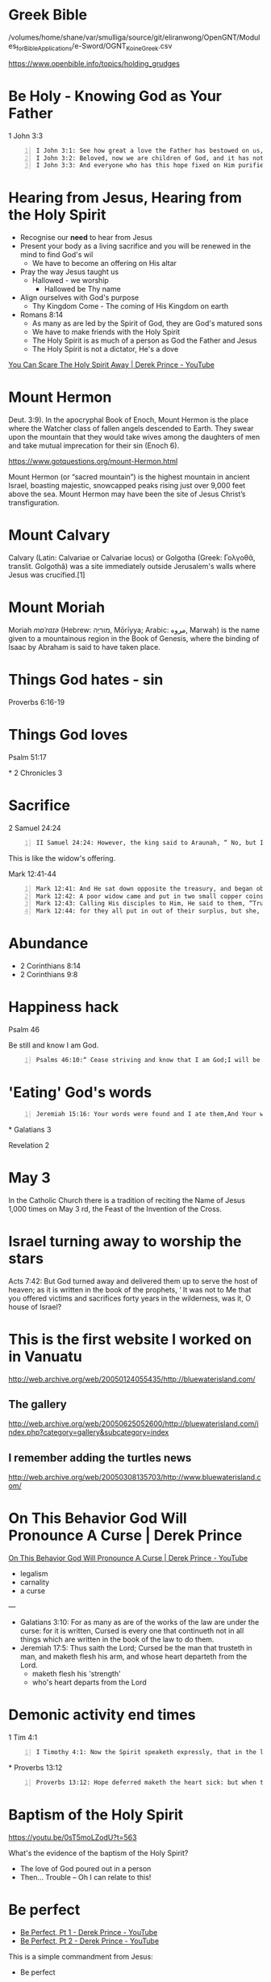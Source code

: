 * Greek Bible
/volumes/home/shane/var/smulliga/source/git/eliranwong/OpenGNT/Modules_for_Bible_Applications/e-Sword/OGNT_KoineGreek.csv

https://www.openbible.info/topics/holding_grudges

* Be Holy - Knowing God as Your Father
1 John 3:3

#+BEGIN_SRC text -n :async :results verbatim code
  I John 3:1: See how great a love the Father has bestowed on us, that we would be called children of God; and such we are. For this reason the world does not know us, because it did not know Him.
  I John 3:2: Beloved, now we are children of God, and it has not appeared as yet what we will be. We know that when He appears, we will be like Him, because we will see Him just as He is.
  I John 3:3: And everyone who has this hope fixed on Him purifies himself, just as He is pure.
#+END_SRC

* Hearing from Jesus, Hearing from the Holy Spirit
- Recognise our *need* to hear from Jesus
- Present your body as a living sacrifice and you will be renewed in the mind to find God's wil
  - We have to become an offering on His altar
- Pray the way Jesus taught us
  - Hallowed - we worship
    - Hallowed be Thy name
- Align ourselves with God's purpose
  - Thy Kingdom Come - The coming of His Kingdom on earth
- Romans 8:14
  - As many as are led by the Spirit of God, they are God's matured sons
  - We have to make friends with the Holy Spirit
  - The Holy Spirit is as much of a person as God the Father and Jesus
  - The Holy Spirit is not a dictator, He's a dove

[[https://www.youtube.com/watch?v=iIeEAvhlVQQ][You Can Scare The Holy Spirit Away | Derek Prince - YouTube]]

* Mount Hermon
Deut. 3:9). In the apocryphal Book of Enoch, Mount Hermon is the place where the Watcher class of fallen angels descended to Earth. They swear upon the mountain that they would take wives among the daughters of men and take mutual imprecation for their sin (Enoch 6).

https://www.gotquestions.org/mount-Hermon.html

Mount Hermon (or “sacred mountain”) is the highest mountain in ancient Israel, boasting majestic, snowcapped peaks rising just over 9,000 feet above the sea. Mount Hermon may have been the site of Jesus Christ’s transfiguration.

* Mount Calvary
Calvary (Latin: Calvariae or Calvariae locus) or Golgotha (Greek: Γολγοθᾶ, translit. Golgothâ) was a site immediately outside Jerusalem's walls where Jesus was crucified.[1]

* Mount Moriah
Moriah /mɒˈraɪə/ (Hebrew: מוֹרִיָּה‎, Mōrīyya; Arabic: ﻣﺮﻭﻩ, Marwah) is the name given to a mountainous region in the Book of Genesis, where the binding of Isaac by Abraham is said to have taken place.

* Things God hates - sin
Proverbs 6:16-19

* Things God loves
Psalm 51:17

*
2 Chronicles 3

* Sacrifice
2 Samuel 24:24

#+BEGIN_SRC text -n :async :results verbatim code
  II Samuel 24:24: However, the king said to Araunah, “ No, but I will surely buy it from you for a price, for I will not offer burnt offerings to the Lord my God which cost me nothing.” So David bought the threshing floor and the oxen for fifty shekels of silver.
#+END_SRC

This is like the widow's offering.

Mark 12:41-44

#+BEGIN_SRC text -n :async :results verbatim code
  Mark 12:41: And He sat down opposite the treasury, and began observing how the people were putting money into the treasury; and many rich people were putting in large sums.
  Mark 12:42: A poor widow came and put in two small copper coins, which amount to a cent.
  Mark 12:43: Calling His disciples to Him, He said to them, “Truly I say to you, this poor widow put in more than all the contributors to the treasury;
  Mark 12:44: for they all put in out of their surplus, but she, out of her poverty, put in all she owned, all she had to live on.”
#+END_SRC

* Abundance
- 2 Corinthians 8:14
- 2 Corinthians 9:8

* Happiness hack
Psalm 46

Be still and know I am God.

#+BEGIN_SRC text -n :async :results verbatim code
  Psalms 46:10:“ Cease striving and know that I am God;I will be exalted among the nations, I will be exalted in the earth.”
#+END_SRC

* 'Eating' God's words
#+BEGIN_SRC text -n :async :results verbatim code
  Jeremiah 15:16: Your words were found and I ate them,And Your words became for me a joy and the delight of my heart;For I have been called by Your name, O Lord God of hosts.
#+END_SRC

*
Galatians 3

Revelation 2

* May 3
In the Catholic Church there is a tradition of
reciting the Name of Jesus 1,000 times on May
3 rd, the Feast of the Invention of the Cross.

* Israel turning away to worship the stars

Acts 7:42: But God turned away and delivered them up to serve the host of heaven; as it is written in the book of the prophets, ‘  It was not to Me that you offered victims and sacrifices forty years in the wilderness, was it, O house of Israel?

* This is the first website I worked on in Vanuatu
http://web.archive.org/web/20050124055435/http://bluewaterisland.com/

** The gallery
http://web.archive.org/web/20050625052600/http://bluewaterisland.com/index.php?category=gallery&subcategory=index

** I remember adding the turtles news
http://web.archive.org/web/20050308135703/http://www.bluewaterisland.com/

* On This Behavior God Will Pronounce A Curse | Derek Prince

[[https://www.youtube.com/watch?v=z_df2rknHAc][On This Behavior God Will Pronounce A Curse | Derek Prince - YouTube]]

- legalism
- carnality
- a curse

---

- Galatians 3:10: For as many as are of the works of the law are under the curse: for it is written, Cursed is every one that continueth not in all things which are written in the book of the law to do them.
- Jeremiah 17:5: Thus saith the Lord; Cursed be the man that trusteth in man, and maketh flesh his arm, and whose heart departeth from the Lord.
  - maketh flesh his 'strength'
  - who's heart departs from the Lord

* Demonic activity end times
1 Tim 4:1

#+BEGIN_SRC text -n :async :results verbatim code
  I Timothy 4:1: Now the Spirit speaketh expressly, that in the latter times some shall depart from the faith, giving heed to seducing spirits, and doctrines of devils;
#+END_SRC

*
Proverbs 13:12

#+BEGIN_SRC text -n :async :results verbatim code
  Proverbs 13:12: Hope deferred maketh the heart sick: but when the desire cometh, it is a tree of life.
#+END_SRC

* Baptism of the Holy Spirit
https://youtu.be/0sT5moLZodU?t=563

What's the evidence of the baptism of the Holy Spirit?
- The love of God poured out in a person
- Then... Trouble -- Oh I can relate to this!

* Be perfect
- [[https://www.youtube.com/watch?v=0sT5moLZodU][ Be Perfect, Pt 1 - Derek Prince - YouTube]]
- [[https://www.youtube.com/watch?v=tcmdLR4Cbt8][ Be Perfect, Pt 2 - Derek Prince - YouTube]]

This is a simple commandment from Jesus:
- Be perfect

He said =love your enemies=.
You must fulfil Jesus' commandments.

Grace begins when human ability ends.
When we have come to the end of the best we can do, we have come to the beginning of God's grace.

Being 'perfect' is dealing rightly with =everybody=.
It's summed up in the one word =love=.
Perfection and love cannot be separated.

** Romans 5:5
#+BEGIN_SRC text -n :async :results verbatim code
  Romans 5:5: ...the love of God has been poured out within our hearts through the Holy Spirit who was given to us.
#+END_SRC

** I John 2:3
John writing this:

#+BEGIN_SRC text -n :async :results verbatim code
  I John 2:3: By this we know that we have come to know Him, if we keep His commandments.
  I John 2:4: The one who says, “I have come to know Him,” and does not keep His commandments, is a liar, and the truth is not in him;
  I John 2:5: but whoever keeps His word, in him the love of God has truly been perfected. By this we know that we are in Him:
  I John 2:6: the one who says he abides in Him ought himself to walk in the same manner as He walked.
#+END_SRC

* In Islam, Jesus is not correctly represented, nor the doctrines of Christianity
https://www.islamicity.org/5797/jesus-in-islam/

https://www.answering-islam.org/Hahn/son.html

* Marriage
https://star.net.nz/the-word-for-today

#+BEGIN_SRC sh -n :sps bash :async :results none
  elinks-dump-chrome "https://star.net.nz/the-word-for-today"
#+END_SRC

* TODO Set up Enoch also, in bible-mode somehow

* Enoch 1:9 has been translated by James H. Charlesworth and is available in The Old Testament Pseudepigrapha.

Behold, he will arrive with millions of the
holy ones in order to execute judgment upon
all. He will destroy the wicked ones and
censure all flesh on account of everything
that they have done, that which the sinners
and the wicked ones committed against him.

https://www.neverthirsty.org/bible-qa/qa-archives/question/did-jude-copy-from-the-book-of-enoch/

* Melee
- [[https://www.youtube.com/watch?v=Q8Tk9cFEabQ][John Fischer - Naphtali - 02 We Are His Workmanship - YouTube]]
- [[https://www.youtube.com/watch?v=qh_EEhXMfaA][Chemical Hearts {2020} Soundtrack.Take Care - BEACH HOUSE - YouTube]]

* Amelia Earhart
Amelia Mary Earhart (/ˈɛərhɑːrt/ AIR-hart,
born July 24, 1897; disappeared July 2, 1937.

https://en.wikipedia.org/wiki/Amelia_Earhart

** Melee...

* Our words
- Matthew 12:36-37
- Psalm 141:3

* The 5 major religions are not only superficially different
- 4 noble truths
- 8-fold path

Budhism was born out of a rejection of Hinduism.

* I hope I get my torch soon
https://mail.google.com/mail/u/0/#inbox/FMfcgzGtwMXqVcqjmBTlZNHrZndQGdGg

* Don't be entitled
https://star.net.nz/the-word-for-today

Paul said, 'Through love serve one another'
(Galatians 5:13 NKJV). Have an attitude of
discipleship, not entitlement.

* This is the verse of the day
https://biblehub.com/psalms/91-15.htm

He will call upon Me, and I will answer him;
I will be with him in trouble; I will rescue
him and honor him.

* The end of this year
123123
12 Month, 31st day, '23

* Benny Hinn's favourite verse

Romans 8:32: He who did not spare His own Son,
but delivered Him over for us all, how will He
not also with Him freely give us all things?

* This is super awesome, now that I have it
#+BEGIN_SRC emacs-lisp -n :async :results verbatim code
  (define-key pen-map (kbd "H-l") 'ace-link-filter-cmd)
#+END_SRC

However, I need

* Without the spirit
- 1 Kings 8:1
- 1 Kings 8:6
- 1 Kings 8:10-11
- 1 Kings 8:22-30
- 1 Kings 8:41-43
- Ephesians 6:10-20
- John 6:56-69

https://biblesociety.org.nz/

* It's really important for me to turn emacs into a Bible
** hyperreality
e:$HOME/programs/tmux/capture/file_tmcapture_oOjywj_rand-31498_pid-1895297.txt

* alists in emacs
#+BEGIN_SRC emacs-lisp -n :async :results verbatim code
  (let ((item (assoc s minibuffer-completion-table))))
#+END_SRC

#+BEGIN_SRC text -n :async :results verbatim code
  assoc is a function defined in fns.c.

  Signature
  (assoc KEY ALIST &optional TESTFN)

  Documentation
  Return non-nil if KEY is equal to the car of an element of ALIST.

  The value is actually the first element of ALIST whose car equals KEY.

  Equality is defined by TESTFN if non-nil or by equal if nil.
#+END_SRC

* 3d camera
https://youtu.be/I6eVSWMqS98?t=192

* This is what love is

1 John 3:16-20

https://www.biblegateway.com/passage/?search=1%20John%203%3A16-20&version=NIV

* Word for Today
** Meditate on the scriptures
https://star.net.nz/the-word-for-today

* Chuck Swindoll - Insight for Living
** Hope again
https://insightforliving.swncdn.com/pdf/series/HPA/HPA-STS-02.pdf

*** 1 Peter
Nothing touches me except for what has passed through the willing hand of God.

Cooperate:
- Be faithful to the flock of God
- Rely on the power of God

Claim the living hope by faith.
The pilgrim life
The firey trial and how to endure it, by cooperation.

Psalm 30:5

Grace sustains us

* Jesus
https://bibleproject.com/podcast/firstborn-creation/

Jesus is not in the image of God, he is the
image of God. In other words, when Paul reads
Genesis 1, he sees the pre-incarnate Jesus as
being the image in which humans are made.

Since Paul in the same breath calls Jesus the
"firstborn of creation" and the Creator of all
things, he definitely doesn't have in view
that Jesus is some kind of creature or created
being. Rather, "firstborn" in this case refers
to a status or identity: Jesus is the only Son
of the Father and, simultaneously, one with
the Father.

Humans were always meant to be united to the
love of God, and now through the sacrifice of
Jesus we can be truly united to God. That
means we can truly bear God's image--and truly
be human--in a way we couldn't without
redemption through Jesus.

** Came to fulfill the law
https://www.rainbowtoken.com/matthew-5-17-Lord-Jesus-fulfill-law.html/amp

** What about us?
https://www.biblegateway.com/passage/?search=Romans%2013%3A8-13&version=NIV

#+BEGIN_SRC text -n :async :results verbatim code
  8 Let no debt remain outstanding, except the
  continuing debt to love one another, for
  whoever loves others has fulfilled the law. 9
  The commandments, “You shall not commit
  adultery,” “You shall not murder,” “You shall
  not steal,” “You shall not covet,” and
  whatever other command there may be, are
  summed up in this one command: “Love your
  neighbor as yourself.” 10 Love does no harm to
  a neighbor. Therefore love is the fulfillment
  of the law.
#+END_SRC

* God
[[b:II Samuel 22:14]]

[[b:John 20]]

#+BEGIN_SRC text -n :async :results verbatim code
  John 20:17: Jesus saith unto her, Touch me not; for I am not yet ascended to my Father: but go to my brethren, and say unto them, I ascend unto my Father, and your Father; and to my God, and your God.
#+END_SRC

* STAR music
[[sps:v $NOTES/ws/music/star.el]]

e:$NOTES/ws/music/star.org

* Names of God
https://www.jesuswalk.com/books/names-god.htm

* helix editor
| kbd   |                                           |
|-------+-------------------------------------------|
| SPC k | Show documentation for thing under cursor |

https://docs.helix-editor.com/master/keymap.html#space-mode

* Who to serve
#+BEGIN_SRC sh -n :sps bash :async :results none
  Joshua 24:15
#+END_SRC

* Salvation
[[b:Romans 10:10]]

#+BEGIN_SRC text -n :async :results verbatim code
  Romans 10:9: That if thou shalt confess with thy mouth the Lord Jesus, and shalt believe in thine heart that God hath raised him from the dead, thou shalt be saved.
  Romans 10:10: For with the heart man believeth unto righteousness; and with the mouth confession is made unto salvation.
#+END_SRC

* Drawing
** trees
Draw lots of circles.

https://youtu.be/W6j_iAZpBfw?t=104

* Install bibles
ftp:Anonymous@ftp.crosswire.org:/pub/sword/raw

ftp:ftp.crosswire.org
ftp:ftp.xiphos.org

# Some sites require a path
ftp:ftp.ibt.org.ru:/pub/modsword/raw

# This one doesn't work, except in Xiphos. It has lots of modules
ftp:ftp.ebible.org

** I have installed these bibles
e:/ftp:Anonymous@ftp.crosswire.org:/pub/sword/raw

#+BEGIN_SRC emacs-lisp -n :async :results verbatim code
  (find-file "/ftp:Anonymous@ftp.crosswire.org:/")
#+END_SRC

** New English Translation
https://netbible.com/preface/

https://wiki.crosswire.org/Official_and_Affiliated_Module_Repositories#NET_.28Bible.org.29

** TODO eBible.org - more than 1200 modules
https://wiki.crosswire.org/Official_and_Affiliated_Module_Repositories#eBible.org

Does it have ESV?

e:/ftp:Anonymous@ftp.ebible.org:/

* STAR
I could, actually, do reviews of all of these on my blog.
That might be a good idea, especially if I wanted to get a job working at a radio station.

** TURNING POINT RADIO
Radio Bible class on Turning Point.
Shadow Mountain Community Church.

*** The tender warrior series
+ David and Bathsheba (Pt. 1) :: https://www.davidjeremiah.org/radio/player?id=4241
+ David and Bathsheba (Pt. 2) :: https://www.davidjeremiah.org/radio/player?id=4242
+ The Scar Tissue of Sin (Pt. 1) :: https://www.davidjeremiah.org/radio/player?id=4243

David and Absalom.

*** When your dream dies
https://www.davidjeremiah.org/radio/player?id=4240

* Dreams
I have still, continually, been waking up
against my will. I suspect demons.

Also, at night I still

And during the day there are strange interactions with people:
- Parents
- Supermarket lady
- Close friends

** 19.07.23
*** Prashant

** 20.07.23
There were quite a few of these dreams.

*** Love your neighbour as yourself
- Love Your Neighbour as yourself
  - This is one example
    - Make yourself a neighbour
      - By going to someone in need
    - Then continue to take care of them
      - Jesus made an example of this. The parable of the good Samaritan

It's similar to do unto others as you would have them do to you,
while coming from a position of love.

[[b:Hebrews 13:16]]

#+BEGIN_SRC text -n :async :results verbatim code
  Hebrews 13:16: And do not neglect doing good and sharing, for with such sacrifices God is pleased.
#+END_SRC

Share... what you have.

*** A motorbike with a gold an silver plate
The person sat on the silver plate.
When the person touched the gold plate in front of him, he died.
This reminded me immediately of breaking the law.

* TODO Angels that sinned went to Tartarus (as far below Hades as the Earth is below Heaven)
[[b:Jude 1:6]]

[[b:II Peter 2:4]]

* 19.07.23
I feel as though God let Abraham kill Isaac, where I was Abraham and Isaac is
Melee.
And there is no justice, grace or mercy show towards me.

It's not possible for me to go though the rest of my life without
resenting God over this.

* STAR Christian Devotionals
e:$NOTES/ws/devotionals/notes.org

* Melee is my world

* The Nature of Witchcraft | Derek Prince The Enemies We Face 2
https://www.youtube.com/watch?v=fjeeInjMoJc

Witchcraft is a way to make somebody do what you want by any spirit that is not the Holy Spirit.

- witchcraft
  - its product is power
    - spells and curses
- divination / fortune-telling
  - its product is knowledge
  - led man into sin
  - Acts 16:16
  - python/snake spirit
  - What the slave girl actually said was true
    - How is this possible?
  - Paul and Silas
    - Paul commanded the divination spirit to come out of the slave girl
- sorcery
  - it operates through objects
    - potions, charms, lucky things such as a 'lucky horseshoe'
    - love potions
  - it operates through music
  - another main branch of sorcery is drugs

---

- As a work of the flesh
  - [[b:Galatians 5:19-20]]
    - adultery
    - fornication
    - uncleanness
    - licentiousness
    - idolatry
    - sorcery
  - We in our fallen nature desire to control people, and very often we use illegitimate means to get there
    - manipulate
    - intimidate
    - dominate
- As an evil spiritual power
- The working of witchcraft in the church

** witchcraft in the church
[[b:Galatians 3:1]]

* Mechanical pencils
** No-waste
https://youtu.be/PESa3Du3udY?t=108
https://navaearth.nz/products/platinum-mechanical-pencil-oleenu-05mm-black-mol2001

** Non-stop (auto-extends the graphite)
https://www.jetpens.com/Pentel-Orenz-AT-Mechanical-Pencil-0.5-mm-Dark-Blue/pd/35949

** Colored
https://www.iro.co.nz/products/pilot-color-eno-mechanical-pencils-8-colors-0-7-mm-retractable

Get all of these.

** 0.2mm
https://www.inkt.co.nz/Orenz-02mm-pencil
https://www.inkt.co.nz/pencils/pencil-leads/Super-Hi-Polymer-Leads-02mm-B

** Auto-rotating
https://www.bookbindersdesign.com.au/products/mitsubishi-mechanical-pencil-kuru-toga-silver-1

** Pencil rods
https://www.iro.co.nz/collections/pencil-leads

https://www.pencilsdirect.co.uk/blog/pencil-leads-what-does-hb-2b-etc-mean-362/

I should get =B= for softer and more graphite.
They may break more easily though, but they will be darker.

=H= rods have more clay in them and are harder.

=HB= is the happy medium.

*** Dark
https://www.inkt.co.nz/pencil-leads/Super-Hi-Polymer-Leads-05mm-H

* Prayers
https://mail.google.com/mail/u/0/#inbox/FMfcgzGtwDDXRzzVJZxZhPlLTPTWzfdF

* Bereans
https://biblehub.com/acts/17-11.htm

Now the Bereans were more noble-minded than the Thessalonians, for they
received the message with great eagerness and examined the Scriptures every
day to see if these teachings were true.

** This is where the inspiration for the name of the BSB version comes from

* bible-mode
** Make an imenu
j:my-helm-imenu

* Bible
** Correcting a brother
#+BEGIN_SRC text -n :async :results verbatim code
  Leviticus 19:17: ‘You shall not hate your fellow countryman in your heart; you may surely reprove your neighbor, but shall not incur sin because of him.
  Leviticus 19:18: You shall not take vengeance, nor bear any grudge against the sons of your people, but you shall love your neighbor as yourself; I am the Lord.
#+END_SRC

#+BEGIN_SRC text -n :async :results verbatim code
  Matthew 18:15:“ If your brother sins, go and show him his fault in private; if he listens to you, you have won your brother.
  Matthew 18:16: But if he does not listen to you, take one or two more with you, so that by the mouth of two or three witnesses every fact may be confirmed.
  Matthew 18:17: If he refuses to listen to them, tell it to the church; and if he refuses to listen even to the church, let him be to you as a Gentile and a tax collector.
#+END_SRC

#+BEGIN_SRC text -n :async :results verbatim code
  Luke 17:3: Be on your guard! If your brother sins, rebuke him; and if he repents, forgive him.
  Luke 17:4: And if he sins against you seven times a day, and returns to you seven times, saying, ‘ I repent,’ forgive him.”
#+END_SRC

** Judgement
- https://www.desiringgod.org/interviews/who-will-judge-the-world

** Deity of Jesus
- [[b:Isaiah 42:8]]
  - I am the Lord: that is my name: and my
    glory will I not give to another, neither my
    praise to graven images.
- [[b:John 17:5]]
  - And now, O Father, glorify thou me with
    thine own self with the glory which I had
    with thee before the world was.
- [[b:Mark 2:28]]
  - Lord of the Sabbath
  - Therefore the Son of man is Lord also of the sabbath.

#+BEGIN_SRC text -n :async :results verbatim code
  Mark 2:27: And he said unto them, The sabbath was made for man, and not man for the sabbath:
  Mark 2:28: Therefore the Son of man is Lord also of the sabbath.
#+END_SRC

Because the sabbath was made for man, the Son
of man is Lord over it.

I guess that means that Jesus is Lord over
everything that was made for man (at the
least).

Just speculating, is there a 'Son of cat' who is Lord over everything made for
cats? Not according to Genesis.

- [[b:Matthew 18:20]]
  - Omnipresent
  - For where two or three are gathered
    together in my name, there am I in the midst
    of them.
- [[b:Matthew 28:18]]
  - All authority is His
  - And Jesus came and spake unto them,
    saying, All power is given unto me in heaven
    and in earth.
- [[b:John 16:15]]
  - All things that the Father has are His
  - All things that the Father has are Mine;
    therefore I said that He takes of Mine and
    will disclose it to you.
- [[b:John 8:58]]
  - Preexistence
  - Jesus said unto them, Verily, verily, I
    say unto you, Before Abraham was, I am.
- [[b:Revelation of John 22:13]]
  - He is the First and the Last, the Beginning and the End
  - I am Alpha and Omega, the beginning and
    the end, the first and the last.
- [[b:Luke 5:20]]
  - He forgave sins
  - Seeing their faith, He said,“ Friend, your
    sins are forgiven you.”

- He will judge the world at the end of time
  - [[b:Acts 17:30]]
    - Therefore having overlooked the times of
      ignorance, God is now declaring to men
      that all people everywhere should repent,
      because He has fixed a day in which He
      will judge the world in righteousness
      through a Man whom He has appointed,
      having furnished proof to all men by
      raising Him from the dead.”

  - [[b:John 12:48]]
    - He who rejects Me and does not receive
      My sayings, has one who judges him; the
      word I spoke is what will judge him at the
      last day. For I did not speak on My own
      initiative, but the Father Himself who
      sent Me has given Me a commandment as to
      what to say and what to speak. I know that
      His commandment is eternal life; therefore
      the things I speak, I speak just as the
      Father has told Me.”

  - [[b:Matthew 25:31]]
    - “But when the Son of Man comes in His
      glory, and all the angels with Him, then
      He will sit on His glorious throne. All
      the nations will be gathered before Him;
      and He will separate them from one
      another, as the shepherd separates the
      sheep from the goats; and He will put the
      sheep on His right, and the goats on the
      left. “Then the King will say to those on
      His right, ‘ Come, you who are blessed of
      My Father, inherit the kingdom prepared
      for you from the foundation of the world.

- He is the Truth
  - [[b:John 14:6]]
    - Jesus said to him, “I am the way, and
      the truth, and the life; no one comes to
      the Father but through Me. If you had
      known Me, you would have known My Father
      also; from now on you know Him, and have
      seen Him.”

- He will resurrect the dead at the day of resurrection and the Father will glorify Him

** 3 elements: spirit, soul and body
https://youtu.be/sK77OzrZErQ?t=21

The body dies and the body is resurrected.
The spirit and soul never need to be intersected as they never die.

** What Happens When We Die According To The Bible
*** 5 features
[[b:Luke 16:22]]
-26

[[https://www.youtube.com/watch?v=sK77OzrZErQ][What Happens When We Die According To The Bible - YouTube]]

- Persistence of personality.
- Recognition of persons.
- Recollection of life on earth.
- Consciousness of their present condition.
- Complete separation between the righteous and the unrighteous.

**** Hades
All (whether righteous or unrighteous)
departing souls passed into a place called
sheol / hades (the unseen world).

But there are two completely separate areas.
You can't be half way righteous and halfway unrighteous.

The area for the righteous is Abraham's bosom.

** Has God Abandoned Me?
https://www.desiringgod.org/interviews/has-god-abandoned-me

[[bible:Matthew 27:1]]

** Choose to pursue God wholeheartedly

Psalm 42:1

Hebrews 11

*** Ephesians 1:14
#+BEGIN_SRC text -n :async :results verbatim code
  When you believed, you were marked in him with a seal, the promised Holy
  Spirit, who is a deposit guaranteeing our inheritance until the redemption
  of those who are God's possession—to the praise of his glory.
#+END_SRC

*** hebrews 12:2
#+BEGIN_SRC text -n :async :results verbatim code
  looking to Jesus, the founder and perfecter of our faith, who for the joy
  that was set before him endured the cross, despising the shame, and is seated
  at the right hand of the throne of God.
#+END_SRC

OK, God

* I love Melee
I wanted to marry her.

Remember the beach house song.

I wasn't able to give her valentines anything.
It was actually going to work out but I had to choose God over Melee.

** I don't know why this happened
There was surely some kind of spiritual wickedness going on.

* We don't have righteous judgement in Dunedin

#+BEGIN_SRC text -n :async :results verbatim code
  Deuteronomy 16:18: “ You shall appoint for yourself judges and officers in all your towns which the Lord your God is giving you, according to your tribes, and they shall judge the people with righteous judgment.
#+END_SRC

* Jesus read this out
#+BEGIN_SRC snippet -n :async :results verbatim code
  Luke 4:18: The Spirit of the Lord is upon me, because he hath anointed me to preach the gospel to the poor; he hath sent me to heal the brokenhearted, to preach deliverance to the captives, and recovering of sight to the blind, to set at liberty them that are bruised,
#+END_SRC

* 3 May
https://en.wikipedia.org/wiki/Feast_of_the_Cross
3 May (Holy Rood Day),

 May
The General Roman Calendar before 1960 contained the Feast of the Finding of
the Holy Cross (Roodmas) on 3 May. It commemorated the founding of the True
Cross by Saint Helena, the mother of the emperor Constantine.[18] With the
reorganisation of the liturgical calendar by his Motu proprio Rubricarum
instructum of Pope John XXIII (1960), the Feast of the Finding of the Cross was
celebrated only in some regions. Meanwhile, the finding of the True cross is
also commemorated at the Feast of the Exaltation of the Cross on 14 September.

** The True Cross
https://en.wikipedia.org/wiki/True_Cross

* Reading the bible

# This is the best way

#+BEGIN_SRC sh -n :sps bash :async :results none
  bible-mode
#+END_SRC

#+BEGIN_SRC sh -n :sps bash :async :results none
  diatheke -f plain -b NASB -l en -k gen1
#+END_SRC

#+BEGIN_SRC sh -n :sps bash :async :results none
  diatheke-tui
#+END_SRC

#+BEGIN_SRC sh -n :sps xsh :async :results none
  hsqf diatheke
#+END_SRC

** John 1:1
I'm happy currently understanding John 1:1 as that Jesus is the Logos (God's instrument for creating the world)

* Read
https://www.johndcook.com/blog/2023/07/10/lewis-carroll-determinants/

* The reason why helix in pen is black and white mostly is because
true-color support is missing from the tmux version.

https://docs.helix-editor.com/commands.html

* What has happened to me is like 1 Peter
https://www.biblegateway.com/passage/?search=1%20Peter%201&version=NIV

* I have good conscience with God
https://www.rhema.co.nz/the-word-for-today/should-i-or-shouldnt-i-2023_07_15

I should do my best to maintain that.

* Italic text
Since tmux 2.2 it supports italics, but the
$TERM must be set to a variant matching the
glob tmux* ref. This is the default as of 3.3 a
ref, which breaks everything on mac, so one
must either generate the db by hand or set the
term back to a variant of screen*

#+BEGIN_SRC sh -n :sps z-repl-fp :async :results none
  echo -e "\e[3mitalic\e[0m"
#+END_SRC

*

* I am covered by the blood the the Lamb, Jesus Christ

* I'm still strongly in love with Melee
It's similar to the problem that was with Nellie.

The devil has stolen Melee, it seems.
Move on, as I said, but don't block Melee.
I want her to come to Christ, and the same for Reuben.

It's not Melee that's the problem, it's the demon that has been trying to
destroy my relationships.

** Meanwhile I need to

* emacs
** While in elisp, or org mode
#+BEGIN_SRC text -n :async :results verbatim code
  M-q C-l
#+END_SRC

This adds a horizontal line.

* helix
https://docs.helix-editor.com/keymap.html#search

* STAR music
https://music.apple.com/us/album/a-christian-tribute-to-dallas-holm/410768398
https://open.spotify.com/album/0LSZDPlU4jPZg0OAqQi3zh

* The last man standing who knew everything
https://www.wordonfire.org/articles/contributors/st-athanasius-against-the-world/

* Word for you today
https://www.lifefm.co.nz/wordforyoutoday

There is hope, even right to the last second of our earthly lives, because when we put our trust in God, we know we'll be reunited with him.

Death has no power to scare us, no victory over us, because we are God's redeemed children.

* Child sponsorship - 3 May
https://mail.google.com/mail/u/0/#category/updates/FMfcgzGsmNZDtSSCqsnvpwLDxGffBPMV

* Haskell in Depth
https://asciinema.org/a/581294

* This is like YouTube DL but for GPT - well that is kinda crazy
https://github.com/xtekky/gpt4free

* GPT
https://hn.algolia.com/?dateRange=all&page=0&prefix=false&query=GPT&sort=byPopularity&type=story
https://hn.algolia.com/?dateRange=all&page=0&prefix=false&query=GPT&sort=byDate&type=story

* Clojure Inspector
https://clojure.org/news/2023/04/28/introducing-morse

* Search + LLM
https://labs.kagi.com/fastgpt

* Datomic is now free
https://blog.datomic.com/2023/04/datomic-is-free.html

Awesome! I will switch to Datomic in Pen.el.

* Insight for Living
https://insight.org/broadcasts/library
https://insight.org/broadcasts/player/?bid=4437

#+BEGIN_SRC text -n :async :results verbatim code
  Healthy Marriages Start Here
  Series: Restoring Your Family's Foundation
#+END_SRC

This is the broadcast which I really liked.

* Haskell in Depth
#+BEGIN_SRC bash -n :i bash :async :results verbatim code
  cd $MYGIT/bravit/hid-examples/ch07; pin div.hs
#+END_SRC

* Baily's beads
https://www.google.com/search?q=baily%27s+beads&oq=baily%27s+beads&aqs=chrome.0.0i512l2j46i512j0i512l7.1770j0j7&sourceid=chrome&ie=UTF-8

* Annular eclipse April 20, 23

* Midjourney
https://enchanting-trader-463.notion.site/Midjourney-AI-Guide-41eca43809dd4d8fa676e648436fc29c

* 08.04.23 Hide me in your holiness - Holy Saturday
https://www.youtube.com/watch?v=hFqHdB_8x-Q

** Bible characters
*** David was confronted by his sin by the prophet Nathan

Then he repented.

*** Jonah was told to preach repentance
But he ran away and Jonah was put into a fish.

He learned: Salvation belongs to the LORD.

*** Peter denied Christ 3 times
Matthew 26:25
Peter wept bitterly.
Trying to hide from the presence of God.

** Trying to run from God
You can run but you can't hide from God.
What feels good at first will crumble later on.
There is no way better than to do things God's way.
By the grace of God, we turn away from running from God and run to God.
Every time you worry, it's sinning.

** God sees everything that you're doing
You can't run or hide from God.
Everything is exposed to His eyes.

Dear Heavenly Father,
Please change my heart so that I run to You, rather than run from you.
Please forgive me from running from You.
In Jesus' name,
Amen

* GPT
** ChatGPT appstore
https://www.youtube.com/watch?v=kX3iVp10H9I

*
Satan himself masquerades as an angel of light. It is not surprising, then, if
his servants also masquerade as servants of righteousness. (2 Corinthians
11:14-15)

* GPT-4
It seems like GPT-4 can surely generate code.

** Haskell - Generating functions from types
e:$HOME/source/gist/VladimirReshetnikov/a0ebfe073b87d7e0cb6474a06915a69c

** GPT-4 Written ChatGPT WebApp in Haskell
e:$HOME/source/gist/harryaskham/68a611bef777525991790bca2f2d324d

*** GPT-4 created the webapp for querying ChatGPT
#+BEGIN_SRC bash -n :i bash :async :results verbatim code
  vim +/"chatGptApiUrl :: String" "$HOME/source/gist/harryaskham/68a611bef777525991790bca2f2d324d/server.hs"
#+END_SRC

*
** Like channel
https://github.com/fafrd/aquarium

** Making entire novels
https://old.reddit.com/r/ChatGPT/comments/120oq1x/i_asked_gpt4_to_write_a_book_the_result_echoes_of/

* Ash Wednesday days are very interesting

https://en.wikipedia.org/wiki/Ash_Wednesday

* 25.03.23
[[https://www.youtube.com/watch?v=bTk8xYdq5p8][Beware of Covetousness - YouTube]]

* The vision
"You are a noodle."

* It's baptism sex, that is what it is
https://scottandsadie.wordpress.com/2020/09/05/valentinian-bridal-chamber-and-sacred-sex/

*
+ Luke 12:48 ::
    But the one who did not know, and did what deserved a beating, will receive a
    light beating. Everyone to whom much was given, of him much will be required,
    and from him to whom they entrusted much, they will demand the more.

* Melee
Ouroboros had the primary power of being able to affect a victim's emotions. It
is possible that these emotions that are stirred can also be memories. It also
functions as a powerful melee weapon, being to ensnare, bite, and break
opponents with its strong chains; not even Iron Tager can break out of
Ouroboros' snare.

** But what about the antichrist dreams?
Lucifer weeping blood - that was scary.
The next day I watched the Jesus movie and saw Jesus weeping blood.
OK, so what do I need to be doing then?
I think I need to be:
- praying
- being more methodical

* Eye
+ Matthew 6:22-24 :: “The eye is the lamp of the body. So, if your eye is healthy, your whole body will be full of light, but if your eye is bad, your whole body will be full of darkness. If then the light in you is darkness, how great is the darkness! “No one can serve two masters, for either he will hate the one and love the other, or he will be devoted to the one and despise the other. You cannot serve God and money.

* Psalm 91
https://www.biblegateway.com/passage/?search=Psalm%2091&version=NIV

* This is a great message
- [[https://www.youtube.com/watch?v=29C0ro63ZPg][Children of God, listen up; this is for you! Received Jan 25, 2023 - YouTube]]

- Friendship with the world is enmity against Jesus.

* Being baptised into a name means to become the posession of another
The ASV (American Standard Version, 1901) reading in Matthew 28:19 is, “Go ye
therefore, and make disciples of all the nations, baptizing them into the name
of the Father and of the Son and of the Holy Spirit.” Notice the wording “into
the name of.” What does that literally mean? The Greek words of this phrase
“into the name of” (“είς το όνομα”) mean to become the possession of another,
or to come under the protection of another. So, Great Commission baptism
results in one becoming the possession of the Spirit, Son, and Father.

* Grace through faith
+ Ephesians 2:8-9 :: God’s Word says that we are saved by grace through faith in Christ Jesus and not by our own efforts or works

* Interesting
** The spirit returns to God
+ Ecclesiastes 12:7 :: Then shall the dust return to the earth as it was: and the spirit shall return unto God who gave it

** Yes, it seems that the spiritual body does come about
+ 1 Corinthians 15:44 :: it is sown a natural body, it is raised a spiritual body. If there is a natural body, there is also a spiritual body.

For me, it simply happened early somehow, I think.
That is, if that is what I have.

* Deliverance prayer
#+BEGIN_SRC text -n :async :results verbatim code
  Right now, in Jesus Christ's name, I bind up and rebuke any strongman and all unclean spirits
  working inside or against me.

  I bind the gatekeeper and bind all hindering spirits
  and demonic reinforcements from interfering with
  this deliverance in Jesus Christ's name.

  In Jesus Christ's name I bind up all the principalities,
  powers of the air, all demonic kingdoms, dominions,
  thrones, and every demonic entity and unclean spirit
  working against me and my family.

  I put you on notice, satan, that I am attacking you
  from my position of authority seated with the Lord
  Jesus Christ in the Highest of the Heavenlies.

  I loose warrior angels of God to surround me right
  now, and I ask you, Father God, to loose a wall of
  fires like in Zechariah 2:5 to surround me and my
  family right now, in Jesus Christ's name.

  I loose warrior angels with swords to go into the
  lowest portion of my body and surround me and to
  separate all demons from the strongman and each
  other and spoil the demons of their power, armor,
  rank, and resources, in Jesus Christ's name.

  I loose the sword of the Lord to cut off all connections
  between the demons on the inside and the fallen
  angels and unclean spirits on the outside, in Jesus
  Christ's name.

  I execute the judgments written on all devils inside
  right now, and I loose the judgments of God along
  with fire and burning and destruction perpetual on
  all devils attacking me right now, in Jesus Christ's
  name and in accordance with Psalm 149:9.

  I loose angels of God into attack formation and to
  attack all foul spirits inside of me! Charge! In Jesus
  Christ's name.

  Every unclean spirit that the Lord Jesus Christ wants
  to come out of me: come out now, and go to where the
  Lord Jesus Christ is sending you!

  All spirits of insecurity-inferiority-every type of
  fear-nervousness-anxiety-insomnia:
  come out in Jesus Christ's name!

  Wounded spirit-deep, wounded hurt-
  abandonment-orphan spirit-trauma-superstition
  spirits:
  Come out in Jesus Christ's name!

  Spirit of heaviness-depression--hopelessness--
  worry-sadness--isolation-suicide:
  Come out in Jesus Christ's name.

  Every spirit of cigarettes-alcohol-
  nicotine-marijuana-gluttony-eating disorders-
  rebellion-cursing-foul mouth-all
  psychotropic drugs and sorcery:
  Come out in Jesus Christ's name.

  Lying-cheating-murder-revenge-abortions-
  coveting-slander-mocking-rage-angry man-
  jealous-deceit:
  Come out in Jesus Christ's name.

  Anger--rage-resentment-unforgiveness-
  bitterness-murder-revenge:
  Come out in Jesus Christ's name.

  Doubt & unbelief-confusion-chaos-antichrist spirits:
  Come out in Jesus Christ's name.

  Pride-big pride-little pride-stiff necked pride-ugly pride:
  Come out in Jesus Christ's name.

  All spirits of witchcraft, idolatry, divination,
  necromancy, Ouija board, séance, tarot cards,
  consulting with psychics:
  Come out in Jesus Christ's name.

  Spirits that came in from reiki, yoga, martial arts,
  transcendental meditation, reading occult books,
  Wicca, Hecate, the Goddess, Freemasonry, Eastern Star:
  Come out in Jesus Christ's name.

  All spirits of Santeria--Palo Mayombe-
  Chango-Eckinkar-New Age spirits-another Jesus-
  meditation-acupuncture-acupressure-
  spiritualism:
  Come out in Jesus Christ's name.

  I loose the sword of the Lord to cut and chop all
  Kundalini, python, and serpentine spirits off of my
  spine and in my body:
  Come out in Jesus Christ's name.

  I bind and rebuke all spirits of mind control-occult
  mind binding-mind binders-octagon-squid-
  oculus-witchcraft mind control.

  I break your power and cut all control spirits
  connected to my mind, and all matriarchal and
  patriarchal control spirits connected to me in
  Jesus Christ's name:
  Come out in Jesus Christ's name.

  I break and cut all psychic heredity-all lay lines-
  All ungodly soul ties connected to me and command
  Them to:
  Come out in Jesus Christ's name.

  Spirits that came in through adultery-
  incest-rape-fornication-all spirits of
  sexual fantasy-incubus-succubus-
  Asmodeous-Osmodeous-internet
  porn-lust-masturbation-anal sex-
  bestiality-homosexuality-sodomy,
  I bind and rebuke you and command you to loose me:
  Come out in Jesus Christ's name.

  Spirit husband-spirit wife-marriage breaking spirits-
  infidelity-wife swapping-divorce-frigidity:
  Come out in Jesus Christ's name.

  All vagabond spirits-hindering spirits-blessing blockers-
  religious spirits:
  Come out in Jesus Christ's name.

  All spirits of sickness, premature death, destruction,
  root of bitterness, cancer, asthma, all infirmities:
  Come out in Jesus Christ's name.

  Father God, I ask you to loose civil war into the
  demons' camp and cause every demon to attack one
  another now, in Jesus Christ's name.

  I command my strongman to start throwing out the
  demons under its command now! In Jesus Christ's name.

  I loose the arrows of the Lord God dipped in the
  blood of Jesus to rain down and impale the demons
  in Jesus name.

  I loose the hornets of the Lord to sting the demons
  and drive them out in Jesus Christ's name.

  Angels of God! Attack these spirits and cut the
  strongman away and hook and pull them out in
  Jesus Christ's name.

  I loose the fire of God on every demon, in
  Jesus Christ's name.

  I loose fiery destruction on all demons, in
  Jesus Christ's name.

  I loose the fear of the Lord into every demon, in
  Jesus Christ's name.

  Angels of God, burn the demons' scrolls, banners,
  flags, standards, and seals, and break their cups in
  Jesus Christ's name.

  I rebuke you foul spirits-come out in Jesus Christ's name.

  Move! Out! Out! Out! Come out! In Jesus Christ's name.

  I am giving you demons a few more seconds to come
  out and then I am going to cage you up.

  Father God, I ask You to loose warrior angels to go
  in and cage every demon by itself in a cage filled
  with the blood of our Lord Jesus Christ.

  Angels of God, slice these devils, scourge them, read
  the Word of God to them night and day, and sing
  the songs from the old Gospel hymnals like "There
  is Power in the Blood" until they come out! In Jesus
  Christ's name.

  Demons, I bind you from being able to
  communicate with one another and you will not
  harm me or my family in any way.  All you can do is
  come out and confess Jesus Christ as Lord and then
  go to where the Lord Jesus Christ sends you-never to return.

  Keep coming out in Jesus Christ's name!

  Angels of God-execute the order in Jesus Christ's
  name and cage every remaining foul spirit, until
  next time in deliverance or they release me.

  Every demon, as you come out, you are ordered
  to go where the Lord Jesus Christ sends you and
  never return.

  I seal this deliverance with the blood of the Lord
  Jesus Christ.  I pray over myself God's spirits of
  power-love-sound mind-deliverance-health-
  fear of the Lord-grace-mercy-excellent spirit-in
  Jesus Christ's name.

  Father God, I ask You to send the Holy Spirit now
  to fill up every void in me.

  Bind all demonic backlash-retaliation-revenge
  or retribution from attacking me and my family, my
  finances, my ministries, my purpose, and my destiny,
  in Jesus Christ's Name!
#+END_SRC

* GPT-3
** Talk to books
https://portal.konjer.xyz/

* Psalms
[[sps:play-song "https://www.youtube.com/watch?v=7zEHZOx66j4"]]

* This
https://www.desiringgod.org/articles/if-your-right-hand-causes-you-to-sin

It's the first vision I had.
I should have stopped.

* Volunteering
Confirmed
You are scheduled with Acquaint.
Acquaint Zoom Onboarding (Oceania, East Asia)
2:00pm - 3:00pm, Saturday, January 28, 2023
Auckland Time
Web conferencing details to follow.
A confirmation has been sent to your email address.

* This
** Overcoming Satan
+ Revelation 12:11 :: “And they have conquered him [Satan] by the blood of the Lamb and by the word of their testimony, for they loved not their lives even unto death.”

+ 1 Peter 1:18-19 :: …you were ransomed from the futile ways inherited from your forefathers, not with perishable things such as silver or gold, but with the precious blood of Christ, like that of a lamb without blemish or spot.

* Deliverance
** Verses
https://biblehub.com/2_corinthians/6-14.htm

** Prayer
#+BEGIN_SRC text -n :async :results verbatim code
  Father, in the Name of Jesus, we ask for
  Intercessors from around the world to join in
  agreement with mullikine for their
  deliverance.

  Jesus, I confess any sin in my life that has
  opened the doors to evil spirits.

  I plead Your Blood over my life.

  I ask forgiveness for these sins & receive
  Your forgiveness as You are faithful to
  forgive me.

  I renounce & break covenant with every wicked
  spirit afflicting me.

  I rebuke every wicked spirit afflicting me.

  I close every door that has been opened that
  has allowed these spirits access to me.

  I renounce every sin that my ancestors have
  committed that have opened the doors to
  satan’s influence over me.

  I do not serve satan or any wicked spirit.

  I serve Jesus Christ alone.

  Holy Spirit, fill me to overflowing with Your
  Presence.

  Release Your Dunamis Power into my soul &
  body.

  Fill me with Your Fire.

  Let Your Oil of Anointing be poured over my
  head.

  Jesus, I commit my life to You.

  I yield & surrender to You & You alone.

  Thank You Jesus that You came to set the
  captives free.

  Thank You that Your Anointing breaks every
  yoke off of Me.

  Amen.
#+END_SRC

** Psalm
#+BEGIN_SRC text -n :async :results verbatim code
  Psalm 51:1-17 Have mercy upon me, O God,
  According to Your lovingkindness; According to
  the multitude of Your tender mercies, Blot out
  my transgressions.

  2 Wash me thoroughly from my iniquity, And
  cleanse me from my sin.

  3 For I acknowledge my transgressions, And my
  sin is always before me.

  4 Against You, You only, have I sinned, And
  done this evil in Your sight— That You may be
  found just when You speak, And blameless when
  You judge.

  5 Behold, I was brought forth in iniquity, And
  in sin my mother conceived me.

  6 Behold, You desire truth in the inward
  parts, And in the hidden part You will make me
  to know wisdom.

  7 Purge me with hyssop, and I shall be clean;
  Wash me, and I shall be whiter than snow.

  8 Make me hear joy and gladness, That the
  bones You have broken may rejoice.

  9 Hide Your face from my sins, And blot out
  all my iniquities.

  10 Create in me a clean heart, O God, And
  renew a steadfast spirit within me.

  11 Do not cast me away from Your presence, And
  do not take Your Holy Spirit from me.

  12 Restore to me the joy of Your salvation,
  And uphold me by Your generous Spirit.

  13 Then I will teach transgressors Your ways,
  And sinners shall be converted to You.

  14 Deliver me from the guilt of bloodshed, O
  God, The God of my salvation, And my tongue
  shall sing aloud of Your righteousness.

  15 O Lord, open my lips, And my mouth shall
  show forth Your praise.

  16 For You do not desire sacrifice, or else I
  would give it; You do not delight in burnt
  offering.

  17 The sacrifices of God are a broken spirit,
  A broken and a contrite heart— These, O God,
  You will not despise.
#+END_SRC

* Keeping God's commandments
John. 14. [15] If ye love me, keep my commandments. [21] He that hath my
commandments, and keepeth them, he it is that loveth me: and he that loveth me
shall be loved of my Father, and I will love him, and will manifest myself to
him.

*
Jesus
The authority belongs to us through him.
Not only have we been made to sit but we are sitting far above all principalities and powers.

** I want to be seated there again
I believe I have been, actually.

* The word 'rebuke'

* My own fall
e:$DUMP/tmp/scratch2bi71t.txt

* Gospel of Jesus Christ
For all have sinned, and come short of the glory of God. No man is righteous of their own, we are all
guilty of sin and rebelled against Holy God who hates iniquity and demands justice. We all
deserve punishment for our sin, but God so loved the world that he sent his son Jesus Christ to
suffer and die on the cross on our behalf. Jesus never sinned and lived a perfect life of
obedience. He was crucified for our sins and for the sins of the whole world. 3 days after his
sacrifice, God raised Jesus Christ from the dead. He has resurrected to glory and lives forever
more. The Lord Jesus Christ has been given all power and authority. He sent out his followers to go
and make disciples of all nations, to proclaim the good news and to teach others to obey
everything he commanded them. He is now exalted and sits at the right of hand of God. God has
appointed a day to righteously judge the whole world by Jesus Christ who'm he has ordained. We
are called to preach the gospel and to warn all of mankind to repent and be baptized in the name of
Jesus Christ for the remission of sins, that you may receive the Holy Ghost. By grace and through
faith we are justified and reconciled back to God. Grace is not an excuse to continue in sin, but
through faith, God has given us the power to be dead to sin. The righteousness of every man is filthy
as rags, so that no man can boast. Blessed is the man who forsakes his sin and puts trust in the Lord
Jesus Christ. Cursed is the man who forsakes the faith and puts trust in his own good works. If we
say we have no sin, we deceive ourselves, and the truth is not in us. If we confess our sins, He is
faithful and just to forgive our sins, and to cleanse us from all unrighteousness. We encourage
everyone not to sin, and if any man does sin, we have an advocate with our father. He is jesus christ,
the righteous one! He is the propitiation of our sins, and not only for ours, but also for the sins of
the whole world. Those who reject the Lord Jesus Christ and the message of his mercy, will be
rejected on the great day of judgement.

- John 14
- Romans 8

** Gospel in a table
| Verse ID                     | Passage                                                                                                                                                                                                                                     |
|------------------------------+---------------------------------------------------------------------------------------------------------------------------------------------------------------------------------------------------------------------------------------------|
| Romans 3:23                  | FOR ALL HAVE SINNED, AND COME SHORT OF THE GLORY OF GOD.                                                                                                                                                                                    |
| Romans 3:10                  | NO MAN IS RIGHTEOUS OF THEIR OWN                                                                                                                                                                                                            |
| Ecclesiastes 7:20, Psalm 5:5 | WE ARE ALL GUILTY OF SIN AND REBELLED AGAINST A HOLY GOD WHO HATES INIQUITY AND DEMANDS JUSTICE                                                                                                                                             |
| John 3:16                    | WE ALL DESERVE PUNISHMENT FOR OUR SIN, BUT GOD SO LOVED THE WORLD THAT HE SENT HIS SON JESUS CHRIST TO SUFFER AND DIE ON THE CROSS ON OUR BEHALF                                                                                            |
| Hewbrews 4:15                | JESUS NEVER SINNED AND LIVED A PERFECT LIFE OF OBEDIENCE                                                                                                                                                                                    |
| 1 John 2:2                   | HE WAS CRUCIFIED FOR OUR SINS AND FOR THE SINS OF THE WHOLE WORLD                                                                                                                                                                           |
| Matthew 12:40                | 3 DAYS AFTER HIS SACRIFICE,                                                                                                                                                                                                                 |
| Acts 13:30                   | GOD RAISED JESUS CHRIST FROM THE DEAD                                                                                                                                                                                                       |
| Revelation 1:18              | HE HAS RESURRECTED TO GLORY AND LIVES FOREVER MORE                                                                                                                                                                                          |
| Matthew 28:18                | THE LORD JESUS CHRIST HAS BEEN GIVEN ALL POWER AND AUTHORITY.                                                                                                                                                                               |
| Matthew 18:19-20             | HE SENT OUT HIS FOLLOWERS TO GO AND MAKE DISCIPLES OF ALL NATIONS, TO PROCLAIM THE GOOD NEWS AND TO TEACH OTHERS TO OBEY EVERYTHING HE COMMANDED THEM.                                                                                      |
| Acts 2:33                    | HE IS NOW EXALTED AND SITS AT THE RIGHT OF HAND OF GOD.                                                                                                                                                                                     |
| Acts 17:31                   | GOD HAS APPOINTED A DAY TO RIGHTEOUSLY JUDGE THE WHOLE WORLD BY JESUS CHRIST WHO'M HE HAS ORDAINED                                                                                                                                          |
| Acts 2:38                    | WE ARE CALLED TO PREACH THE GOSPEL AND TO WARN ALL OF MANKIND TO REPENT AND BE BAPTIZED IN THE NAME OF JESUS CHRIST FOR THE REMISSION OF SINS, THAT YOU MAY RECEIVE THE HOLY GHOST.                                                         |
| Romans 5:1                   | BY GRACE AND THROUGH FAITH WE ARE JUSTIFIED AND RECONCILED BACK TO GOD                                                                                                                                                                      |
| Romans 6:1                   | GRACE IS NOT AN EXCUSE TO CONTINUE IN SIN,                                                                                                                                                                                                  |
| Romans 6:11                  | BUT THROUGH FAITH, GOD HAS GIVEN US THE POWER TO BE DEAD TO SIN.                                                                                                                                                                            |
| Isaiah 64:6                  | THE RIGHTEOUSNESS OF EVERY MAN IS FILTHY AS RAGS, SO THAT NO MAN CAN BOAST.                                                                                                                                                                 |
| Romans 8:13                  | BLESSED IS THE MAN WHO FORSAKES HIS SIN AND PUTS TRUST IN THE LORD JESUS CHRIST,                                                                                                                                                            |
| Romans 8:13                  | CURSED IS THE MAN WHO FORSAKES THE FAITH AND PUTS TRUST IN HIS OWN GOOD WORKS,                                                                                                                                                              |
| 1 John 1:8                   | IF WE SAY WE HAVE NO SIN, WE DECEIVE OURSELVES, AND THE TRUTH IS NOT IN US.                                                                                                                                                                 |
| 1 John 1:9                   | IF WE CONFESS OUR SINS, HE IS FAITHFUL AND JUST TO FORGIVE OUR SINS, AND TO CLEANSE US FROM ALL UNRIGHTEOUSNESS.                                                                                                                            |
| 1 John 2:1-2                 | WE ENCOURAGE EVERYONE NOT TO SIN, AND IF ANY MAN DOES SIN, WE HAVE AN ADVOCATE WITH OUR FATHER. HE IS JESUS CHRIST, THE RIGHTEOUS ONE! HE IS THE PROPITIATION OF OUR SINS, AND NOT ONLY FOR OURS, BUT ALSO FOR THE SINS OF THE WHOLE WORLD. |
| Luke 9:26                    | THOSE WHO REJECT THE LORD JESUS CHRIST AND THE MESSAGE OF HIS MERCY, WILL BE REJECTED ON THE GREAT DAY OF JUDGEMENT.                                                                                                                        |

*
Paul says, "Believe on the Lord Jesus Christ and you will be saved." He says, "If you confess with your lips that Jesus is Lord and believe in your heart that God raised him from the dead you will be saved."

* Revelation 1:6
+ Revelation 1:6 :: And hath made us kings and priests unto God and his Father; to him be glory and dominion for ever and ever. Amen.
+ Revelation 1:6 :: and He made us into a kingdom, priests to His God and Father—to Him be the glory and the dominion forever and ever. Amen.

* 1 John 5:18-21
We know that no one who has been born of God
sins; but He who was born of God keeps him,
and the evil one does not touch him.

We know that we are of God, and that the whole
world lies in the power of the evil one.

And we know that the Son of God has come, and
has given us understanding so that we may know
Him who is true; and we are in Him who is
true, in His Son Jesus Christ.

This is the true God and eternal life.

Little children, guard yourselves from idols.

* I can't
+ Romans 14:23 :: But if a person has doubts and still eats, he is condemned because he didn't act in faith. Anything that is not done in faith is sin.

* Cults
** Heresy
+ 1 Timothy 4:1 :: The Spirit clearly says that in later times some will abandon the faith and follow deceiving spirits and things taught by demons. Such teachings come through hypocritical liars, whose consciences have been seared as with a hot iron.

* Not cult
** As a gentile, not allowed:
Only 4 things required:
- Fornication
- Idolatry
- Things stranged
- Eating blood

* Acts of Peter
https://www.earlychristianwritings.com/text/actspeter.html

+ [[https://www.newadvent.org/fathers/0818.htm][Acts of Philip]] :: Jesus said, "Behold, my bridechamber is ready; but blessed is he who has been found in it wearing the shining garment; he it is who receives the crown upon his head."

* Let him who has power renounce it
+ Thomas 81 :: Jesus said, "Let him who has grown rich be king, and let him who possesses power renounce it."

God told me in response to telling Prashant the above: "Don't waste my time."

Sorry God.

* This is true
I want you to take part in my grace, for the Father of us all sees continually
your Angel before His face. Now the place of Greatness is within us; we must
make ourselves into one. First receive the grace from me and through me.
Prepare yourself, as a bride awaiting her spouse, that you may become what I am
and I what you are. Establish in your bridal chamber the seed of light. Receive
from me the bridegroom, and grasp him and be grasped by him. Behold the grace
descends on you.

* How to pray
Pray to the Father and if you ask in Jesus' name then Jesus, through his spiritual body will do what you ask.

*
Jesus said to her, “I am the resurrection and the life. The one who believes in me will live, even though they die; and whoever lives by believing in me will never die. Do you believe this?”
John 11:25-26

* This is our calling
+ Matthew 29:19 :: Therefore go and make disciples of all nations, baptizing them in the name of the Father and of the Son and of the Holy Spirit,

* Yeah, this is right
+ Deuteronomy 32:16-17 :: They stirred him to jealousy with strange gods; with abominations they provoked him to anger. They sacrificed to demons that were no gods, to gods they had never known, to new gods that had come recently, whom your fathers had never dreaded

*
A bill from:

Quezon

Mayon (Krsna) St. , Santa Mesa (Holy Table) Heights

From Spanish Santa Mesa (literally “Holy Table”), a clipping of Hermandad de Santa Mesa
de la Misericordia (“Brotherhood of the Holy Table of Mercy”), named by the Jesuits (The Society of Jesus).

*
I saw two adult riends of mine like babies in a manger. And they said to me, father.
And I saw me commanding a large army against another kingdom.
And also I woke up to the symbol of the cross appearing many times.
I think that the dreams represent 'antichrist'.

*
** Psalm 25
https://www.biblegateway.com/passage/?search=Psalm%2025&version=NIV

** Psalm 42
https://www.biblegateway.com/passage/?search=Psalm%2042&version=NIV

*
+ [[https://www.biblegateway.com/passage/?search=Jeremiah%2032%3A27&version=NIV][Jeremiah 32:27]] :: “Behold, I am the LORD, the God of all flesh; is anything too difficult for Me?”

** Of all people
He is the true God.

* Judge with righteous judgement
"Do not judge according to appearance, but judge with righteous judgment" (John
7:24). This is reminiscent of Leviticus 19:15. "You shall do no injustice in
judgment. You shall not be partial to the poor, nor honor the person of the
mighty.

* Relationship
https://youtu.be/CEXK7O1-Ad0?t=112

A conversation we can have.

* Cherry Farm
sh:feh:$DUMP$NOTES/ws/screenshots/file_1673316548_screen_qBU4V3_rand-11657_pid-2198632.png

* Alistair Begg
Thinking Christianly all year.

* Gandhi
This is close.

#+BEGIN_SRC text -n :async :results verbatim code
  "God is truth. The way to truth lies through ahimsa (nonviolence)" – Sabarmati, 13 March 1927
#+END_SRC

#+BEGIN_SRC text -n :async :results verbatim code
  Gandhi summarised his beliefs first when he
  said "God is Truth".

  He would later change this statement to "Truth
  is God".

  Thus, satya (truth) in Gandhi's philosophy is
  "God".

  Gandhi, states Richards, described the term
  "God" not as a separate power, but as the
  Being (Brahman, Atman) of the Advaita Vedanta
  tradition, a nondual universal that pervades
  in all things, in each person and all life.

  According to Nicholas Gier, this to Gandhi
  meant the unity of God and humans, that all
  beings have the same one soul and therefore
  equality, that atman exists and is same as
  everything in the universe, ahimsa (non-
  violence) is the very nature of this atman.
#+END_SRC

* Hindi
Learn a few words.

* Three that Testify
+ [[https://www.biblegateway.com/passage/?search=1+John+5%3A7-8&version=KJV][1 John 5:7-8 KJV]] :: 7 For there are three that bear record in heaven, the Father, the Word, and the Holy Ghost: and these three are one.

+ [[https://www.biblegateway.com/passage/?search=1+John+5%3A7-8&version=KJV][1 John 5:7-8 NASB]] :: 7 For there are three that testify: 8 [a]the Spirit and the water and the blood; and the three are [b]in agreement.

* The Hare Krsna people
+ Matthew 21:43 :: Therefore say I unto you, The kingdom of God shall be taken from you, and given to a nation bringing forth the fruits thereof.

* Concepts in Christianity
** Kingdom of God
You may think of it like this. This is how I so-far believe it works. Some
people in this world are kings who are sorting the sheep from the goats.
Ultimately, they report to Jesus. Some beggars are actually kings in the
Kingdom of God, but in disguise. And when you serve them and insist for nothing
in return, they may insist they repay you, and then you may ask them to pray on
your behalf. And when people who serve others one day happen to serve a
disciple of Jesus, they get an eternal reward. The servants will be exalted.
The prideful will be humbled. It's an invisible kingdom spread out over the
Earth. When we pray for God's Kingdom to come to Earth, we are asking for help
in extending his Kingdom. In a kingdom there is governance. And at the top of
that Governance is Jesus Christ, King of Kings.

** Is Jesus God or the son of God?
This is how I believe it works. Jesus may be considered to be God in the same
way that if you saw God's right hand, you would say that it is God. God put
Himself into a human form to fulfil His own law to save us. - If you want to do
something properly, you have to do it yourself.

* Dreams - 09.01.23
** In an airport
- I think I was with Tom cruise
- I placed my and on someone's leg while in the waiting room of the airport
- I felt rested
- I kept doing that even while I knew it was Melee
- I then removed it and was ashamed of myself because it wasn't Melee

*** Prev day activities: This mirrors my conversation with Prashant
Where he showed me

** I was in Vanuatu
- I saw myself looking at Melee's facebook
  - I realised that I was able to scan over her facebook / read it in the spirit

** Prashant
- He is from the higher realm of my Father

* Talking to a police officer
** I saw a picture of the next hearing.
It looked like the requirements for me to stop blogging were removed.

** Police officer couldn't touch me
I wanted to write to them but I couldn't because when I got close to their
office, the magnet was moving my pen, making it hard to write.

** I sat inside the circle.
I could make myself and the pen so they can see it, but they can't take it from me.
I just sat inside the circle.
A person was sitting outside their place in the circle.
I was able to communicate to the police officer by writing on paper.

* Roads
** Narrow
https://www.biblegateway.com/passage/?search=Matthew%207&version=NASB

** Straight
https://www.biblegateway.com/passage/?search=Matthew+7&version=KJV

+ Isaiah 40:3 :: The voice of him that crieth in the wilderness, Prepare ye the way of the LORD, make straight in the desert a highway for our God.

Paul helps us understand when he recounts how Jesus took on our sin and gave us
His righteousness (2 Corinthians 5:21) so that we could be reconciled to God (2
Corinthians 5:20).

Paul adds that it is not by works that we are saved, but rather by God’s grace
through the vehicle of belief in Jesus Christ (Ephesians 2:8–9).

If the broad gate that leads to destruction instead led to life, then we would
be able to boast that our works got us into heaven.

We would get the glory rather than God.

** My righteousness comes through Jesus.
If I then say people are welcome in my kingdom then can they get their righteousness by proxy?

* Practicers of truth
+ [[https://biblehub.com/nasb_/john/3.htm][John 3:16-21]] :: “For God so loved the world, that He gave His only Son, so that everyone who believes in Him will not perish, but have eternal life. For God did not send the Son into the world to judge the world, but so that the world might be saved through Him. The one who believes in Him is not judged; the one who does not believe has been judged already, because he has not believed in the name of the only Son of God. And this is the judgment, that the Light has come into the world, and people loved the darkness rather than the Light; for their deeds were evil. For everyone who does evil hates the Light, and does not come to the Light, so that his deeds will not be exposed. But the one who practices the truth comes to the Light, so that his deeds will be revealed as having been performed in God.”

* Dreams
+ Matthew 7:13-14 :: “Enter through the narrow gate. For wide is the gate and broad is the road that leads to destruction, and many enter through it. But small is the gate and narrow the road that leads to life, and only a few find it.

** Jesus

** Conversation with Uncle Graham and Aunty Felicity

** In a bus in an extremely congested multi-lane highway

https://www.youtube.com/watch?v=Hg2DBQNvLBQ

- Escaping destruction, I think
- I asked a question of Abby
  - "Do you think Justin Trudeau has free will or <just can't hear> the word of God...?"
  - She was contemplating it.
- I said, "I like the Hare Krsna teaching - depression is illusion, take it off like a jacket."
  - Karuna said, "You like M...?'
  - Karuna, a little older and wiser than me, smiled

* All men with honor are kings. Honor is what no man can give your, and none can take away.
https://youtu.be/g0BrsrMYNYI?list=PLTGkbcmQ2OK9F0wEMRktxe2SLsqL9MRMC&t=133

Woman have a heart of honor and we cherish and protect it in them.
We must never mistreat a woman or malign a man or stand by and see another do so.
How do you know if you have it?
Never worry in the getting of it. It grows in you and speaks to you. All you need do is listen.

* Dog Types
https://www.purina.com/dogs/dog-breeds/collections/terrier-dog-breeds?page=1

* BNZ dispute for $1000 started Fri 06 Jan 2023 10:30:30 NZDT

** Could take up to 30 days.
The day before my trial? 7 Feb?
Coincidence?

* Bus to St clair
10:29
10:59

Get out just after the 4square.

* door <=> matrix
- Door.
  - Sand and paint
- Solve matrix.

* Add this dream
** Word of God
I was in a mouse with rooms and to defend each rooms would set up Bible verses
to defend the rooms.

But which bible version was best?

My perspective was that the Bible version was non-exclusive to KJV, which
everyone else thought.

- Which version is correct?
  - KJV
    - Lots of people said this
  - NASB?

The invaders were not seen.

** Throwing bottles of cleaner off a  mountainside
A dream tailored to the mischeief that I would do with lucas.
My Heavenly Father knows about my friendship with my old best friend Lucas about 20 years ago.

I was climbing with Lucas, way above the clouds.

- Told mom and daad while at the top of the mountain
  - I'm just going to stay at lillies a night and then move onn
  - the pressure of a bottle of turpentine makes the container explode in midair after it falls 50 meters
  - glass containers explode on the way down and put shards of glass on the mountain and at the base of the mountain

It's prideful.
It makes a huge mess of God's mountainside.

* God is our mirror
"Draw nigh to God, and he will draw nigh to you." (James 4:8)

* James' ethereum
0.33348245

* NLP tools
https://beta.character.ai/

* 222 in 2022
** Global population
- another 222
- global population
- 2*2*2
- 8 billion

* Personal applied science
#+BEGIN_SRC text -n :async :results verbatim code
  Religion is a vehicle for personal applied science. Relationship with God is
  personal/anecdotal science. It's scientific, just not empirical science.
  Religion = relationship coach. You don't explicitly need a relationship coach
  to have a relationship. Pray. Receive dream. Respond
#+END_SRC

#+BEGIN_SRC text -n :async :results verbatim code
  But if you're having bad dreams then pray to a different deity.
  The best dreams come from Jesus.
#+END_SRC

Religion is a vehicle for personal applied science. Science as most people
understand it is empirical science, but that's not a complete understanding
of science. The scientific method may also be used for personal science, and
that includes praying and asking God for his daily instruction, receiving a
dream, then acting on it the next day.

Relationship with God is personal science. It's scientific, just not empirical science.

You don't need a science degree for a relationship. To an atheist thinking
religion needs to be scientifically rigorous, I say this:

Relationship with God is personal science. It's scientific, just not empirical science. Religion needs to scientifically rigorous just about as much as a relationship coach needs to be scientifically rigorous. But we don't *need* a relationship coach to have a relationship. You just have one.

Can dreams be relied upon? Can feelings be relied upon? Can human reason be
relied upon?  The answer is God uses everything that you give Him, but none of
the modes of transmission are God Himself.

is to receive dreams from God or via His angels and not from spirit
guides, and the key to that.

*
Shane Mulligan
@The American Patriot  Absolutely. If you see the Gospel of Mary, it talks
about where a vision comes in. In the bible angels are the ones to deliver
visions to people. They can deliver it to the mind (especially while
sleeping). By the way, this happens to me all the time.
https://mullikine.github.io/posts/dream-resume/   I was born-again this year
and every night before I go to bed I ask God to speak to me (Our Father in
Heaven... give us our daily bread, which is His instruction). But in an
emergency, absolutely while awake God can speak to a person through their mind
or the heart - without a doubt. We're supposed to use our imagination and
feelings for God. That doesn't mean becoming people who don't have feelings.
No, we're created to have feelings. Some people are more feelings-oriented,
and others are logic-oriented. But God calls us to love Him with all our mind
AND heart AND body. Also in Exodus it talks about how God hardened Pharaoh's
heart etc. God certainly gives us our feelings, and puts things in a person's
heart too. Critical thinking and critical feeling are both good things. We
should trust in God and His word, but the word lives inside us (Gospel of
John). The apostles and prophets did a great job and transcribing visions and
revelations, but the point is that they came from visions and revelations -
that's the living word. The issue with disregarding critical thinking and
critical feeling is that it makes us into robots/drones. Now I go to sleep, I
pray for God's instruction and He gives me dreams every night about people in
my life. Then in the day I think critically and feel critically about them and
I act on it. For example, using my feelings of guilt for ghosting someone this
year, God gave me a couple of dreams to remind me of him, and now I am going
to ask him for forgiveness. This is how God can even use a person's guilt,
which is a feeling. Don't disregard feelings, love God with your feelings.

* Last night
- Spent $150

* text-davinci-003 prompts
#+BEGIN_SRC text -n :async :results verbatim code
  scrape this website https://www.amazon.com/ with Python

#+END_SRC

* Isaiah 49
https://www.biblegateway.com/passage/?search=Isaiah%2049&version=NIV

Land that God is giving you.

I definitely needed to see this.

https://www.youtube.com/watch?v=IssaAJglMjE

She's right.

* Richard Stallman
** The law != morality
https://youtu.be/9Bl6yWIeKQM?t=144

"The idea that laws decide what is right or wrong is
mistaken in general. Laws are, at their best, an attempt
to achieve justice; to say that laws define justice or
ethical conduct is turning things upside down."

* emacs commands
epc:controller

** TODO shackle and add to tlm list

* God on your side
I found out this year that God's power is truly a reality. If a person's
willing to align themself to God's commandments, dispense mercy to others and
have faith in God then God truly fights their battles for them. Well it
happened to me. With God all things are possible. No oppressor is impossible to
overcome with God on your side. But it has taken some spiritual sacrifices i.e.
repentance, obedience and mercy for the poor.

* teetty
** Sending control characters
#+BEGIN_SRC bash -n :i bash :async :results verbatim code
  echo -n -e "\rhi" >> /tmp/stdin
#+END_SRC

* Vallhunds
I should really be making ad-hoc notes such as this.

Then I can learn all about Vallhunds.

** 12 weeks old
https://youtu.be/S1oyw0LOXns?t=16

* The unseen eternal things
** 2 Corinthians 4:18 ESV
As we look not to the things that are seen but to the things that are unseen.
For the things that are seen are transient, but the things that are unseen are
eternal.

** Hebrews 11:3 ESV
By faith we understand that the universe was created by the word of God, so
that what is seen was not made out of things that are visible.

** Hebrews 11:1 ESV
Now faith is the assurance of things hoped for, the conviction of things not
seen.

* Dreams
** Built a ChatGPT thing with a markdown renderer inside the terminal

** Rainbow phoenix visits me while I'm on a bed in Dad's outdoor 1-person mini-house in vanuatu
It drops a rainbow train which as it comes closer I wonder what will happen if
I intercept it with my hand.

I place my hand out, and then it fuses with my hand, then I place it on my body
and it fuses with my body.

*** I honestly wonder what this is - is it the rainbow crystal? Do I need to get rid of that?

** Unable to get a police officer off me
At night, I was on the fence of some kind of prison building along with some other people I didn't know, but I was in their group.
To my surprise, one person climbed the fence and help another escape from prison.
I found myself being interviewed by a police officer and I couldn't get him unstuck from me.

** Apartment talking about Sam

* Melee's mum looking at my linkedin
$DUMP$NOTES/ws/screenshots/file_1672035657_screen_fT8FIK_rand-9341_pid-455112.png

* eranger
#+BEGIN_SRC text -n :async :results verbatim code
  z-	reduce number of parent windows
  z+	increase number of parent windows
#+END_SRC

* Last night's dream
I was at a place by the water with a few houses lined up.
In the middle was

I was chasing a dog down a beach. It was running ahead really happy.
It then turned back and ran the other direction past me. I was running but my
feet were only shuffling.

* teetty
#+BEGIN_SRC bash -n :i bash :async :results verbatim code
  mkfifo ./stdin
  teetty --in ./stdin --out ./stdout -- python
#+END_SRC

* Hebrews
https://biblehub.com/nasb_/hebrews/10.htm

But remember the former days, when, after being enlightened, you endured a
great conflict of sufferings, partly by being made a public spectacle through
insults and distress, and partly by becoming companions with those who were so
treated.

For you showed sympathy to the prisoners and accepted joyfully the seizure of
your property, knowing that you have for yourselves a better and lasting
possession.

Therefore, do not throw away your confidence, which has a great reward.

For you have need of endurance, so that when you have done the will of God, you
may receive what was promised.

* As a kid
** I used to love lying down next to boxes or at the foot of a doorframe and drawing on it in a hidden spot noone could see

* Melee
Amelia Ireland Grace Dowle
Melee Ireland Grace Dowle

Beautiful.
Such a beautiful name.

* I am a brother of Christ
I am here to help sort the sheep from the goats.

* Toy Story 2
** Mystic portal LOL!
https://www.youtube.com/watch?v=fMOCCJoYTzw

** Haha, when I hugged Jack goodbye and he asked what I ate - I said burrito
https://www.youtube.com/watch?v=fMOCCJoYTzw

End credits.

* Born of God - can be regenerated only once, but converted and repent many times
https://www.youtube.com/shorts/x6j--3QwT3I

* Today I met a spiritual impasse

* Deborah
027 344 5179

* The LORD is kind to evil and ungrateful people
+ Luke 6:35 - But love your enemies and do good, and lend, expecting nothing in return; and your reward will be great, and you will be sons of the Most High; for He Himself is kind to ungrateful and evil people.

* Remember dreams of the argument with mum and dad - around 5 days before 21 Dec.

** Dreams that morning:

*** A house burning in the distance because of something I did?

*** Cargo ship transaction
#+BEGIN_SRC text -n :async :results verbatim code
  I climbed to the top of a staircase that led to a ship cabin with a lady.
  The lady wrote down one transaction/agreement on a yellow piece of paper at the top - a ledger.
  Then writing continued on the ledger.

  Cargo ship sinking.
#+END_SRC

** In real life
Mum complained about my lewis caroll's syzygy thing - complaining that I used my own dictionaries.
I said the definitions are from real dictionaries.

I thought it was really odd that mum would say that, considering I consider it to be a game.
Only through supernatural knowledge would 'mum' (if that's who she was) would care.

Mum was annoyed that I had MD on my facebook profile picture too using a flower bed on snow.

* Next meeting with Chris Lundi
18 Jan

* Keiren's house
245 high street room 8
Monday
Friday

* Next WINS meeting
30 Jan 2023

* Court hearing
Thurs 22nd

* Chris Lundy
Tues 20 Dec 1pm

Meet John Watson afterwards.

* No fear in love
https://biblehub.com/1_john/4-18.htm

+ Romans 8:15 :: For you did not receive a spirit of slavery that returns you to fear, but you received the Spirit of sonship, by whom we cry, "Abba! Father!"

I need to remember this bible verse.

* Today
** Last night's prayer requests
- I would be able to continue carrying my cross
- Forgiveness for:
  - pride
  - adultery
  - angry with parents
    - an argument with them which got very heated and I said such things as:
      - you can go to hell if you keep falsely accusing me etc.
      - saying they had spirit of antichrist because of being against talking about baptism before Christmas
    - we arrived at a compromise and an agreement

** Dreams from last night
- power of laptop cut off
  - power cord is frayed
    - perhaps this means power has been cut off from my computer or God wants me to not blog for a while
- I let somebody take a mulligan in billiards golf driving range when they stepped on some billiard balls
  - second chance
-

* Terminator dreams
Like in the police interview dream.
Larger person attacked the police officer.
Bound him up hand and foot...
Then dream from older brother about pride in younger brother.
Bound him up hand and foot... and cast him into the fire.
I threw him in the fire then someone else held him down with a robotic arm.

* Gospel of Mark
He that believes and is baptised will be saved.

* The Holy Spirit told me by saying 'Matthew'
To not adulterate.

[[sh:vlc $DUMP/torrents/The.Chosen.S02.COMPLETE.720p.WEBRip.x264-GalaxyTV*/The.Chosen.S02E08.720p.WEBRip.x264-GalaxyTV.mkv]]

* Bible
- Rev3:20

#+BEGIN_SRC text -n :async :results verbatim code
  Revelation 3

    20 Behold, I stand at the door, and knock: if any man hear my voice, and
  open the door, I will come in to him, and will sup with him, and he with me.
#+END_SRC

It is very interesting.
Having gotten a dream about this, it really helps
to confirm the truth of the Book of Revelation.

* Maybe I should be rebaptised
Without the dowel altogether.
No, I believe it was effective.
I personally think that there was a spiritual attack against me to be unfaithful.
But I had a dream about truthful, faithful love.
Also, I believe I am in the right.

* 16.12.22 Mountain rocks with Dad
I was near the top of a mountain with Dad and one other person.
We were standing on a boulder - the three of us but our collective weight was
too much for the boulder and it was about to give way.

I had to step off their boulder so I started reaching upwards for more boulders on the mountainside.
A few of them were slipping as I lay ahold of them.
I reached higher and grabbed the topmost rock.
It was jagged, forming the top of the mountain ridge, but it was strong and
easy to lay ahold of, and did not budge.

I grabbed it.

I then woke up.

* 17.12.22 Renouncing pride and sorcery
Dream this morning.

** High plateau helicopter
I was on a high plateau of a beautiful green forest mountain.

The mountain had levels of plateaus.
I seemed to be at the top.

With a small helicopter, I was flying above my high plateau, and looking down there were some beautiful sights to be seen.
I was awestuck at how beautiful it was.

*** I went to a lower plateau where my mum was situated.
I went down to the lower plateau to see my mum.
I asked her to come up and see what I had seen.
There was a building on the lower plateau which we walked though.
It was a bit like a mechanic's workshop.
Outside were a bunch of wrecked cars.
I left the building to walk though the car graveyard.
Mum was following me, looking for a way to follow me through the wrecked cars.

I found what looked to be my mini helicopter. It looked powerful enough to get one person up above the high plateau and see the view.
I was frustrated that I couldn't take my mum up with me at the same time.

Mum had a much smaller and humbler helicopter, but I remember thinking it wouldn't be able to reach the same heights.
Soon after, I ended up going up by myself again.
I climbed up high but the helicopter began to run out of power and the propellors were slowing right down, and I was frightened.

I was contemplating if I would have enough power to turn off the motor and
start it again before reaching the bottom but I realised I wouldn't get any lift.
It was a perilously far way to fall.

I then woke up.

** On the beach
*** I levitated across the beach past many people with my neck down and cloak over my head
People said, "Is that a ghost / sorcerer?"
They couldn't see my face.

*** I commanded a handkercheif to dance in the wind with my thought, making shapes as it flew past people on the beach
I think I may have had some pride in me too because I was doing it to amaze people, and I enjoyed doing that.

*** I reached the end of the beach
There was a little shelter.
Inside was a young guy with a white eternity rose playing cards with some others.
My youngest brother Callum appeared.
He said, "Hi brother, smiling."

But I remembered the dream I had several days ago about pride. "It was pride," my older brother said.
"In my youngest brother?" I reponded. "Yup," my older brother confirmed. And that I what was responsible for his fall.

It's for that reason that I believe the mountains in dreams represent the heights and the
beach represents the bottom near the sea.

It makes me sad to see the white eternity rose on a person here.
I think it costs a lot.

*** Creating a window that is not made of glass but obscured so that I can hide from my youngest brother

I went behind a door frame within the house and commanded my stack of white napkins to cover the
face of the door frame.

Then I exited by leaving the building through the back wall like a ghost, backing into the wall.

Then, standing outside the building, my brother inside, I avoided being seen.

*** Outside, I though to myself
I could turn myself into many gold bricks or white paper napkins.

#+BEGIN_SRC text -n :async :results verbatim code
  Mark8:35 For whosoever will save his life shall lose it; but whosoever shall lose his life for my sake and the gospel's, the same shall save it.
  Mark8:36 For what shall it profit a man, if he shall gain the whole world, and lose his own soul?
  Mark8:37 Or what shall a man give in exchange for his soul?
#+END_SRC

*** My interpretation
I believe that this is certainly about pride and selling one's own soul for
what you want.

You see, one's own soul is worth so much to God.
You are worth more than many sparrows.
What would I give for what I want?

I don't want to sell my own soul.
Renouncing soul-ties.

The white napkins might represent something like a magic trick which people
can't see through.

The gold bars I think represents the price of a soul.

I choose to do neither.

Eternal marriage probably needs to be with Jesus alone is what?
And nobody is married in Heaven?
Or is there no marriage in Heaven except for who is already married?

* I heard a voice that said 'baptism sex'
I was disturbed by this and woke up.
That's not what my baptism was.
In my heart it was simply an extra wish.

* Through the glass window
I placed my hands up

- Sitting opposite Reuben
  - He is calling to lots of people around me saying hello - perhaps 20 people. I do not know anyone.
    - He is sitting facing me on a chair in front of me
  - I say hello to Shrila Prabhupada, I think, or a devotee of him.

I then

** Through the glass window out of the clear crystal river

* The Abyss - Generational baggage
+ [[https://www.biblegateway.com/passage/?search=Daniel+12%3A10&version=NASB][Daniel 12:10]]a :: Many will be purged, cleansed, and refined, but the wicked will act wickedly; and none of the wicked will understand, but those who have insight will understand.

** My heart was pained with this dream
Dad was snipping plants.

Appeared amongst the plants was a mantis.
I asked him a question and he tried to respond, but was having trouble.

He said, "m' m' m' mantis".

I will be surely praying about this.

I then saw a picture of Dad's face, smiling at me extremely happy.

I had a huge amount of love for him.

**

I had three dreams leading up to an event.

As dad ascended the stairs, he said three short "mih" sounds, m' m' m'.

He walked past the middle of the staircase on the way up.

* This is me
https://www.oocities.org/zlastrebel/
https://web.archive.org/web/20021016190521/http://www.geocities.com/zlastrebel/
https://web.archive.org/web/20040501000000*/www.geocities.com/zlastrebel/
https://web.archive.org/web/20040319182616/http://www.geocities.com/zlastrebel/
https://web.archive.org/web/20030924210644/http://www.geocities.com/zlastrebel/music.html

This (user-)page was saved from Geocities in Oct-2009

* Dwelling (Hebrew), to marry and be one-with
https://youtu.be/peiU5ZvGuWM?t=374

Be one.

*
+ [[https://www.biblegateway.com/passage/?search=Daniel+12%3A10&version=NASB][Daniel 12:10]]a :: Many will be purged, cleansed, and refined, but the wicked will act wickedly; and none of the wicked will understand, but those who have insight will understand.

* Melee court
** 22 Nov
Court adjourned.

Mum gave me the first strawberry from the strawberry patch.

** 2 Feb
Hopefully the last day.

*
Christianity's idea of "eternal life" comes from the word for life, zōḗ (ζωή),
and a form of aión (αἰών), which could mean life in the next aeon, the Kingdom
of God, or Heaven, just as much as immortality, as in John 3:16.

* Zhiyi
+64 21 086 10214

* Sign of prophet
+ [[https://www.biblegateway.com/passage/?search=Numbers+12%3A6&version=NASB][Numbers 12:6]] :: He said, “Now hear My words: If there is a prophet among you, I, the Lord, will make Myself known to him in a vision.  I will speak with him in a dream.

[[https://www.youtube.com/watch?v=PRHI5wBe-MI][Living in two Realms | Physical & Spirit Realm - YouTube]]

* 222
+ [[https://www.biblegateway.com/passage/?search=Genesis+2%3A22&version=NASB][Genesis 2:22]] :: So the LORD God caused a deep sleep to fall upon the man, and while he slept took one of his ribs and closed up its place with flesh; and the rib which the LORD God had taken from the man he made into a woman and brought her to the man.

+ [[https://www.biblegateway.com/passage/?search=Revelation+22%3A20&version=NASB][Revelation 22:20]] :: He who testifies to these things says, “Yes, I am coming soon.”

Amen. Come, Lord Jesus.

* Ipsum Dominum
+ [[https://www.biblegateway.com/passage/?search=Proverbs+3%3A7&version=ASV][Proverbs 3:7]] :: Be not wise in thine own eyes; Fear Jehovah, and depart from evil:

* Proverbs 3
https://www.biblegateway.com/passage/?search=Proverbs%203&version=ASV

* Mercy
+ [[https://www.biblegateway.com/passage/?search=Proverbs%203:3-4&version=NIV][Proverbs 3:3-4]] :: “Let not mercy and truth forsake you; bind them around your neck, write them on the tablet of your heart, and so find favor and high esteem in the sight of God and man.”
+ [[https://www.biblegateway.com/passage/?search=Proverbs%203:3-4&version=NIV][Matthew 5:7]] :: “Blessed are the merciful, for they shall obtain mercy.”
+ [[https://www.biblegateway.com/passage/?search=James+2%3A13&version=NASB][James 2:13]] :: “For judgment is without mercy to the one who has shown no mercy. Mercy triumphs over judgment.”
+ [[https://www.biblegateway.com/passage/?search=James+3%3A17&version=NASB][James 3:17]] :: “But the wisdom that is from above is first pure, then peaceable, gentle, willing to yield, full of mercy and good fruits, without partiality and without hypocrisy.”

* Bathe in the divine light
I am going to bathe in the divine light.
The thing about that is:
The sun only shines during the day,
But God's light is 24/7.

*
[[https://www.biblegateway.com/passage/?search=1%20Corinthians%2015%3A1-4&version=KJV][1 Corinthians 15:1-4]]

#+BEGIN_SRC text -n :async :results verbatim code
  15 Moreover, brethren, I declare unto you the
  gospel which I preached unto you, which also
  ye have received, and wherein ye stand; 2 By
  which also ye are saved, if ye keep in memory
  what I preached unto you, unless ye have
  believed in vain.

  3 For I delivered unto you first of all that
  which I also received, how that Christ died
  for our sins according to the scriptures; 4
  And that he was buried, and that he rose again
  the third day according to the scriptures:
#+END_SRC

* Scriptures
** testament of job
#+BEGIN_SRC text -n :async :results verbatim code
    Righteous is the Lord, and His judgments are
    true, With him there is no preference of
    person, for He judgeth all alike.
#+END_SRC

#+BEGIN_SRC text -n :async :results verbatim code
  Take not unto yourselves wives from strangers.
#+END_SRC

#+BEGIN_SRC text -n :async :results verbatim code
  And they took these, and sang, and played on
  the psaltery and praised and glorified God in
  the holy dialect.
#+END_SRC

*
https://news.ycombinator.com/submitted?id=mullikine

* Snapshot
sh:feh:$DUMP$NOTES/ws/screenshots/file_1668131537_screen_xNXjJJ_rand-20272_pid-733616.png

$HOME/Shane Mulligan _ LinkedIn.html

*
Though I am weak, He is strong.
In Jesus' name cough leave my mum.
I know Satan is fallen from Heaven and I have power over the spirits.

* This is great
+ [[http://gnosis.org/naghamm/bookt.html][Book of Thomas the Contender]] (Jude Thomas, missionary to India) :: To the fool, however, the good and bad are the same - indeed the wise man will be nourished by the truth and (Ps. 1:3) "will be like a tree growing by the meandering stream" - seeing that there are some who, although having wings, rush upon the visible things, things that are far from the truth.

*
The FILTHIEST Trombone Solo
You're right it's the most disgustingly unhygienic bone solo I've heard. It's positively septic.

* Interactive fiction games
https://ifcomp.org/ballot

** This is cool
Definitely worth setting up in Pen.el.

* Taonga
- Melee

* Come to the end of yourself
https://youtube.com/shorts/9838qRl-Los?feature=share

* A search engine for developers
https://search.feep.dev/

* Superresolution / upscaler
https://github.com/Djdefrag/QualityScaler

* Haskell
https://termbin.com/ylja

* This is what I have to do
+ [[https://biblehub.com/romans/12-1.htm][Romans 12:1]] :: Therefore, I urge you, brothers and sisters, in view of God’s mercy, to offer your bodies as a living sacrifice, holy and pleasing to God—this is your true and proper worship.

Just be Holy.
That alone is a great offering to God.
Just abstain from sin.
Yes, abstain from sin.
If I do not have perfect knowledge then at least I can do this.

* God the Holy Spirit
[[https://www.youtube.com/watch?v=hefnF8KNmF4][Come, Holy Spirit! - YouTube]]

We can't even say Jesus is Lord without the Holy Spirit.

* Parsers
https://kellyjonbrazil.github.io/jc/#parsers

* Gideon and the fleece
https://www.biblegateway.com/passage/?search=Judges%206%3A36-40&version=NKJV

#+BEGIN_SRC text -n :async :results verbatim code
  36 So Gideon said to God, “If You will save Israel by my hand as You have said—
  37 look, I shall put a fleece of wool on the threshing floor; if there is dew
  on the fleece only, and it is dry on all the ground, then I shall know that You
  will save Israel by my hand, as You have said.” 38 And it was so. When he rose
  early the next morning and squeezed the fleece together, he wrung the dew out
  of the fleece, a bowlful of water. 39 Then Gideon said to God, “Do not be angry
  with me, but let me speak just once more: Let me test, I pray, just once more
  with the fleece; let it now be dry only on the fleece, but on all the ground
  let there be dew.” 40 And God did so that night. It was dry on the fleece only,
  but there was dew on all the ground.
#+END_SRC

* youtube
** handle
https://youtube.com/user/mullikine
https://youtube.com/@mullikine

* Stable diffusion links
https://rentry.co/sdupdates

* Edras
+ [[https://www.biblegateway.com/passage/?search=2%20Esdras%202&version=RSV][2 Edras 16]] :: And I will raise up the dead from their places, and will bring them out from their tombs, because I recognize my name in them.

+ [[https://www.biblegateway.com/passage/?search=2%20Esdras%202&version=RSV][2 Edras 34]] :: Therefore I say to you, O nations that hear and understand, “Await your shepherd; he will give you everlasting rest, because he who will come at the end of the age is close at hand. Be ready for the rewards of the kingdom, because the eternal light will shine upon you for evermore. Flee from the shadow of this age, receive the joy of your glory; I publicly call on my Savior to witness. Receive what the Lord has entrusted to you and be joyful, giving thanks to him who has called you to heavenly kingdoms. Rise and stand, and see at the feast of the Lord the number of those who have been sealed. Those who have departed from the shadow of this age have received glorious garments from the Lord

* Stable diffusion prompt book
https://openart.ai/promptbook

https://cdn.openart.ai/assets/Stable%20Diffusion%20Prompt%20Book%20From%20OpenArt%2010-28.pdf

*
I haven't gotten onto Enoch yet :D but I'm glad theres some good material later down the line. I'm just going to focus as much as I can on the Era of Jesus and his disciples, the acts and epistles for the moment - i'm new. i never really had any interest in reading the bible up until april this year
When God literally, kid you not, revealed Himself to me :D
I was honestly in such bad shape. I cried out soooo hard for God
noone will employ me, i received so much persecution. i asked someone to marry me this year, her family took me to court. etc. etc. i couldnt handle it so i took up vaping
i was spending all my money on take out, and my parents are dirt broke. heaps of pornography and vaping etc. to ease my pain. but what i did was i then decided, im going to do my best to follow the 10 commandments to the best of my ability and start giving my money away
because I genuinely needed God's rescue. and as i did that, i was persecuted
persecuted, i was called a litany of different horrible names for doing such innocent things as trying to give a girl flowers or ask a different girl out, or for trying to get an appropriate job, and not be manipulated. well, i got persecuted so hard for doing such things as telling the truth and sharing love
and i was following the 10 commandments to my best ability, and from the heart
the girl i love too, her family wouldnt let me talk to her. theres a backstory to it
well you wont believe this
8 April the Holy Spirit descends on me and i join with Christ, and i am thinking - what is going on??? i will just pray to God the Father Son and Holy Spirit and consecrate this part of my life
then easter sunday. the pastor of my church reaches out to me randomly - hadn't done so in a year, just as i am writing this download to my brain, i just give it to him
tapestry of truth article i wrote.
and the meeting with the Holy Spirit
it happened on the girl i loves birthday
married in the bridal chamber, on her birthday
my second birthday is her first birthday
as in, my born-again day

* Irish flag
https://www.google.com/search?q=irish+flag&sxsrf=ALiCzsZZxrfDvaEn2NtwAN13YVLAHZBM0w%3A1666582767754&tbm=isch&source=iu&ictx=1&vet=1&fir=xOLefB63DdYI_M%252CbF-bu1OE5KhByM%252C_%253BOF1r09vwFFydIM%252CbF-bu1OE5KhByM%252C_%253BXmWuM9bcryKIqM%252CFDEycYl_sRMfLM%252C_%253BMlNRXoJxWzS7SM%252Cq80eHIJfNv8AcM%252C_%253BEI8GcbqgfRTQSM%252CRL5tCi1s8Gr1sM%252C_%253BfDrNYblYpvWv9M%252CDVS3Lcd3UVItXM%252C_&usg=AI4_-kQwFyv62dmNJkIbKosi0Za0VAQPOg&sa=X#imgrc=XmWuM9bcryKIqM

  #| green white orange
  #| green white orange
  #| green white orange
  #| green white orange
  #|
  #|
  #|

* Christianity
** Entropy and salt
- If a person has knowledge of a divine mystery, reveals it, but something else they say is non-canonical, then people will throw away the lot.

*** Hell

** Litigiousness is bad
*** Jesus was always being told off by Pharisees for breaking rules such as the Sabbath
Now consider getting a dream from Heavenly Father on the morning of the 'Sabbath', as I slept in.
- [[https://mullikine.github.io/posts/heavenly-father/][Heavenly Father // Bodacious Blog]]

*** The Spirit, Not the Letter
+ 2 Corinthians 3:4-6 :: 4 And we have such trust through Christ toward God. 5 Not that we are sufficient of ourselves to think of anything as being from ourselves, but our sufficiency is from God, 6 who also made us sufficient as ministers of the new covenant, not of the letter but of the [a]Spirit; for the letter kills, but the Spirit gives life.

* Text-based animation tools
[[https://www.youtube.com/watch?v=-TS2iLhYP28][Motion Diffusion A.I  - Brand New Text-Based Animation Creation Tools! - YouTube]]

* The Testimony of Truth
http://gnosis.org/naghamm/testruth.html

For the Son of Man did not baptize any of his disciples. But [...], if those
who are baptized were headed for life, the world would become empty. And the
fathers of baptism were defiled.

But the baptism of truth is something else; it is by renunciation of the world
that it is found. But those who say only with the tongue that they are
renouncing it are lying, and they are coming to the place of fear.

* Anger is bad
+ [[https://www.biblegateway.com/passage/?search=Colossians%203%3A8&version=NIV][Colossians 3:8]] :: 8 But now you must also rid yourselves of all such things as these: anger, rage, malice, slander, and filthy language from your lips.

* Quotes
+ Lewis Carroll :: It's no use going back to yesterday, because I was a different person then.

+ Eckhart :: Nothing that was real ever died, only names, forms, and illusions.

* Put this on personality profile
https://youtu.be/LaWLtgXsGlQ?t=453

INFPs want the kind of intense relationship where if the INFP has said to
someone, "Tell my wife I love her very much", the other person would just
reply, "She knows".

* Left and Right
** What did the Demiurge create?
He created all creatures, those that have the same essence as him, called
creatures of the right, as well as those formed of matter, called creatures of
the left.

* Bible verses
+ [[https://www.biblegateway.com/passage/?search=Jeremiah%2029%3A11&version=NIV][Jeremiah 29:11]] :: ="For I know the plans I have for you," declares the Lord, "plans to prosper you and not to harm you, plans to give you hope and a future."=

* Pistis Sophia
https://www.sacred-texts.com/chr/ps/ps077.htm

And when she had said this, the First Mystery said unto her: "Every one who
shall be filled with the spirit of light to come forward and set forth the
solution of what I say,--no one shall be able to prevent him.

* Consciousness exploits
** Don't expose myself to the same feed for too long, or my sense of time can be hacked
https://youtu.be/MwNAnE8LKd0?t=1100

** Do not get stuck inside own thoughts too much
https://sashachapin.substack.com/p/notes-against-note-taking-systems

* Hindu - demons? Yeah, I agree. None of it sounds like the God of Truth to me. Just deceptions
https://en.wikipedia.org/wiki/Kali
https://en.wikipedia.org/wiki/Du%E1%B8%A5kha
https://www.britannica.com/topic/Ganesha
https://en.wikipedia.org/wiki/Shiva

https://youtu.be/mxzCT3-m2AE?t=1442

* Deliverance
https://youtu.be/mxzCT3-m2AE?t=1395

Declare in Jesus' name that the demon will be:
- reject
- renouce
- rebuke

* Anything that divides or fragments you from God is a sign that you don't love God
https://youtu.be/VV7GpXfF9JI?t=245

A sign that you've never truthfully, genuinely loved Him.

* Interior design AI
https://interiorai.com/

* AI art
https://gorgeous.adityashankar.xyz/

* curses vs ansi output -- very interesting
#+BEGIN_SRC sh -n :sps bash :async :results none
  man man | ccze -m curses | v
#+END_SRC

#+BEGIN_SRC sh -n :sps bash :async :results none
  man man | ccze -m ansi | v
#+END_SRC

Curses uses control characters (and is more terse),
where raw ansi only uses the escape character.

* Nip it, Mundungus!
** Say this when I want to tell someone to be quiet
https://getyarn.io/yarn-clip/ddeb057e-9b4c-4fad-a1f5-6e831f63bffc

*
** Matthew 24:27
For as lightning comes from the east
and shines as far as the west, so will
be the coming of the Son of Man.

** Revelation 1:7
Behold, he is coming with the
clouds, and every eye will see him.

** Acts 1:11
Men of Galilee, why do you stand looking
into heaven? This Jesus, who was taken up
from you into heaven, will come in the same
way as you saw him go into heaven.

Angels said this ^^
So this says that Jesus will not be born again into a human body.

* Laria
https://www.alignmentforum.org/posts/vJFdjigzmcXMhNTsx/simulators

* lipgloss - pretty
#+BEGIN_SRC sh -n :sps bash :async :results none
  cd "$HOME/repos/lipgloss/example"; go run main.go
#+END_SRC

* posit
http://www.johngustafson.net/pdfs/BeatingFloatingPoint.pdf

* tmux
Execute the first command if shell-command returns success or the second command otherwise.

** if
if -F "#{==:#{pane_mode},tree-mode}" "send-keys C-c" "send-keys C-c"

** if-shell
if-shell is-git "send-keys C-c" "send-keys C-c"

* eshell
#+BEGIN_SRC bash -n :i bash :async :results verbatim code
  penf -l pf-very-witty-pick-up-lines-for-a-topic/1 "burger king" > /dev/clip
#+END_SRC

* This works from Pen
:e /docker:pen:$HOME/racket-packs.txt

* stdin tools

$SCRIPTS/stdin_exists
$SCRIPTS/stdincapture
$SCRIPTS/stdininject
$SCRIPTS/stdinify
$SCRIPTS/unstdinify

* Pen
#+BEGIN_SRC text -n :async :results verbatim code
  (ghub) Storing a Token
#+END_SRC

** vterm - has vterm-copy-mode, but nothing like term-line-mode
copy-mode

* I like Psalm 91
+ Psalm 91 :: He who dwells in the shelter of the Most High will rest in the shadow of the Almighty.

* Doctor's appointment 4 Oct

* Remember 1 Peter, 1 John, 2 John
If I add to Jesus' teachings then I will go out of fellowship with Jesus and the
Father.

https://www.biblegateway.com/passage/?search=1%20John%201&version=NIV

#+BEGIN_SRC text -n :async :results verbatim code
  If we confess our sins, he is faithful and just and will forgive us our sins
  and purify us from all unrighteousness.
#+END_SRC

The way to get back to fellowship with God is to confess sin.
That means we have to say, "This thing that I was doing was sinful."
What about for beliefs/doctrine?

#+BEGIN_SRC text -n :async :results verbatim code
  Whoever says, “I know him,” but does not do what he commands is a liar, and the
  truth is not in that person.
#+END_SRC

https://www.biblegateway.com/passage/?search=2%20John+1&version=NASB

#+BEGIN_SRC text -n :async :results verbatim code
  Anyone who [b]goes too far and does not remain in the teaching of Christ, does
  not have God; the one who remains in the teaching has both the Father and the
  Son.
#+END_SRC

* Parsers
- top down
- bottom up
  - tough to write from scratch

* The
clinical psychologist

if court

focused
fortnightly

$63
10 sessions wins

assessment for court

1 option
aspergers assessment
1 month if i'm diligent - needent take as long, could be quicker
if at the end if i make the criteria she can get a wins form
wins 10 sessions 1 per fortnight

from preschool - forms memories

post assessment wins will pay

go to gp and get referral
that puts into clinical psych opt
ADOS may

contacted someone who spec in asp
possinilities
keep it very focused on the asp.
otherwise

need to focus on the asp so i can use it to my advantage
- self management

positive
- intense interests

what it might mean in a thrapeuticc sense
- personal life

if i did go high func.
with focus of looking to the future
to better understand
articulate unique autistic profile
- tradeoffs
  - if i dont understaand ways of managing them

there is a profile
- emotional regulattion
- focused deep
- self care
- manage ord. boring thing
- arrogance

a lot of this occurs during assessment

if serious
need expert witness when id need clinical assessment

- relfective
-  doing something about the future


- might take a cople weeks
- get mum involved consultation


can still use results to understand myself

the

subclinical vs formal diagnoses

*
7874358344
SlE1Tm5wWDNyVjJEcndFeCs5MUllZz09

* TODO GitHub latest releases
https://github.com/rust-lang/rust-analyzer/releases/latest/

Make a function which sends me there.

* Man
#+BEGIN_SRC sh -n :sps bash :async :results none
  $EMACSD/host/pen.el/scripts/container/man /usr/local/lib/python3.7/dist-packages/visidata/man/vd.1
#+END_SRC

* Haskell
** Exclamation mark
https://stackoverflow.com/questions/993112/what-does-the-exclamation-mark-mean-in-a-haskell-declaration

I believe it is a strictness annotation.

Haskell is a pure and lazy functional
language, but sometimes the overhead of
lazyness can be too much or wasteful. So to
deal with that, you can ask to compiler to
fully evaluate the arguments to a function
instead of parsing thunks around.

There's more information on this page: Performance/Strictness.

https://wiki.haskell.org/Performance/Strictness

* Remember this - it's useful
#+BEGIN_SRC emacs-lisp -n :async :results verbatim code
  (define-key global-map (kbd "M-l z f") 'fz-insert-function)
#+END_SRC

* GNU Global
#+BEGIN_SRC bash -n :i bash :async :results verbatim code
  acsh global
#+END_SRC

For gtags.

* Psalm 127:1-2
#+BEGIN_SRC text -n :async :results verbatim code
  1 Unless the Lord builds the house,
      the builders labor in vain.
  Unless the Lord watches over the city,
      the guards stand watch in vain.
  2 In vain you rise early
      and stay up late,
  toiling for food to eat—
      for he grants sleep to[a] those he loves.
#+END_SRC

* This verse, the night before the trial
** Proverbs 3:5-8.
#+BEGIN_SRC text -n :async :results verbatim code
  "Trust in the LORD with all your heart,
  and do not lean on your own understanding.
  In all your ways acknowledge him, and he will make straight your paths.
  Be not wise in your own eyes;
  fear the LORD, and turn away from evil.
  It will be healing to your flesh and refreshment to your bones."
#+END_SRC

* Remember
#+BEGIN_SRC emacs-lisp -n :async :results verbatim code
  (define-key global-map (kbd "<help> G") 'suggest-funcs)
#+END_SRC

* Git repositories in visidata
#+BEGIN_SRC sh -n :sps bash :async :results none
  pet vd /root/.pen/mygit-30.08.22.csv
#+END_SRC

* TODO Make some tablutated list and transient stuff

* Parable of the unmerciful servant

* AGI
** FB fact checker
https://singularityhub.com/2022/08/26/meta-is-building-an-ai-to-fact-check-wikipedia-all-6-5-million-articles/

* Prolog
https://gopiandcode.uk/logs/log-unifying-folds.html

* Common lisp
** Create binaries
https://riptutorial.com/common-lisp/example/19414/buildapp-hello-web-world

** REPL
https://riptutorial.com/common-lisp/example/14266/using-repl

** Run a shell command
https://stackoverflow.com/questions/32703224/how-to-use-sbcl-to-use-shell-command

#+BEGIN_SRC emacs-lisp -n :async :results verbatim code
  (ql:quickload 'inferior-shell)
#+END_SRC

# If I use common-lisp inside babel then it starts slime - fix this
#+BEGIN_SRC emacs-lisp -n :async :results verbatim code
  (inferior-shell:run/ss '(echo (1) "2" (+ 3)))
#+END_SRC

* Pen
** Haskell
pj:haskell-session-change

=C-c C-c=

pend:/root/.pen/documents/haskell-test/app/Main.hs

* Pen
#+BEGIN_SRC bash -n :i bash :async :results verbatim code
  peni -npp dictionary-get-definition strawberry
#+END_SRC

#+BEGIN_SRC bash -n :i bash :async :results verbatim code
  peni -npp list-geometric-series start=5 ratio=3 n=10
#+END_SRC

#+BEGIN_SRC bash -n :i bash :async :results verbatim code
  peni -npp population-of-country australia 2022
#+END_SRC

#+RESULTS:
#+begin_src bash
"australia's population in 2022 is: 23,500,000"
#+end_src

#+BEGIN_SRC bash -n :i bash :async :results verbatim code
  peni -npp population-of-country "new zealand" 2022
#+END_SRC

#+RESULTS:
#+begin_src bash
"New Zealand's population in 2022 will be 4,849,100"
#+end_src

** ilambda-sh
#+BEGIN_SRC text -n :async :results verbatim code
  𝑖λ: -u color-of watermelon
#+END_SRC

*
[[sps:feh ~/gpt3-long.jpeg]]

* Remember the process
** Fill a hole
j:pen-haskell-fill-hole

That will show XDG.UserDir, for example.

** Insert the import that I want
#+BEGIN_SRC haskell -n :i "babel-ghci -norc" :async :results verbatim code
  import System.Environment.XDG.UserDir
#+END_SRC

** Search for the module by running on top of the import code
j:pen-haskell-get-import

** Go to the cabal project file and run
j:haskell-cabal-add-dependency

* Feast of trumpets September 6

* vim
** visual mode
[[sps:vimhelp Visual-mode]]

** lambdas, map
[[sps:vimhelp lambda]]

https://til.hashrocket.com/posts/w1keedkctb-using-vimscript-lambdas-with-map

* Search a list of files
#+BEGIN_SRC sh -n :sps bash :async :results none
  mru | ead Melee
#+END_SRC

* Bringing Christ up and down
https://www.biblegateway.com/passage/?search=Romans%2010&version=NIV

* Haskell
** identity (id)
The =id= function returns what it is given.

#+BEGIN_SRC haskell -n :i "babel-ghci -norc" :async :results verbatim code
  fmap (\x -> map id x) $ Just ["Full house", "Shane"]
#+END_SRC

** Max arity and Precedence
#+BEGIN_SRC haskell -n :i "babel-ghci -norc" :async :results verbatim code
  Prelude.length [1,2,3] - 1
#+END_SRC

** list comprehension
#+BEGIN_SRC haskell -n :i "babel-ghci -norc" :async :results verbatim code
  print [(n, 2^n) | n <- [0..19]]
#+END_SRC

** lines
#+BEGIN_SRC haskell -n :i "babel-ghci -norc" :async :results verbatim code
  lines "Hello\nWorld\n!\n"
#+END_SRC

* Haskell
** monads
*** bind
**** Just is handled
#+BEGIN_SRC haskell -n :i babel-script :async :results verbatim code
  Just 5 >>= (\ x -> if (x == 0) then fail "zero" else Just (x + 1) )
#+END_SRC

**** function fail creates Nothing
#+BEGIN_SRC haskell -n :i "babel-ghci -norc" :async :results verbatim code
  Just 0 >>= (\ x -> if (x == 0) then fail "zero" else Just (x + 1) )
#+END_SRC

**** Nothing produces Nothing
#+BEGIN_SRC haskell -n :i "babel-ghci -norc" :async :results verbatim code
  Nothing >>= (\ x -> if (x == 0) then fail "zero" else Just (x + 1) )
#+END_SRC

* Sinners descend into:
- gates of hell
- bottomless pitt
- lake of fire
- outer darkness

Sinners descend into the bottomless pitt.
Devils come up out of the bottomless pitt.
People on the sides of the pitt look down.

There is a great gulf where people cannot cross over.
A sinner looked up and saw Abraham and asked for water, but they are physically prevented.

* Artworks
https://fineartamerica.com/profiles/ryan-leaver

* Gospel of Philip
** A person such as myself may simply contemplate and feel rest in that
#+BEGIN_SRC text -n :async :results verbatim code
  The children of the bridal chamber have just         |
  one name: rest.                                      |
                                                       |
  Altogether, they need take no other form,            |
  because they have contemplation, [...].
#+END_SRC

* abyss
** devil
+ [[https://www.bibleref.com/Revelation/20/Revelation-20-3.html][Revelation 20:3]], KJV: And cast him into the bottomless pit, and shut him up, and set a seal upon him, that he should deceive the nations no more, till the thousand years should be fulfilled: and after that he must be loosed a little season.

* Angels
** Appear as humans
+ [[https://biblia.com/bible/esv/hebrews/13/2][Hebrews 13:2]] :: 2 Do not neglect to show hospitality to strangers, for thereby some have entertained angels unawares.

* Eternity rose
https://www.nzpost.co.nz/tools/tracking/item/8120852574

** It's really important to get this to Melee
- Also, to make a start on the haskell library iMonad.
- This is absolutely essential. Do it.

* Pen.el
With pen.el and long competions, use C-k to see the full line

* Remember
e:$HOME/programs/tmux/capture/file_tmcapture_iwGdzw_rand-29249_pid-3969007.txt

* Post-traumatic amnesia
The duration of PTA may vary considerably from
patient to patient.

PTA normally ranges from minutes to weeks
however it may occasionally last for months.

During PTA the patient is unable to lay down
new memories and cannot recall day-to-day
events.

*
https://reticulated.net/dailyai/running-your-own-ai-image-generator-with-latent-diffusion/

*
If you ever wonder again if the current year is a leap year, a good way of
checking is to divide the last two digits by 4 and if the quotient is a whole
number, then it's a leap year. For example, for 2022 you would divide 22 by 4
which provides the quotient of 5.5, which is not a whole number.

*
#+BEGIN_SRC text -n :async :results verbatim code
  96120b3 master ~ origin/HEAD origin/master 20:09 gpt-2/src δ » python3.6 -m venv .venv
  96120b3 master ~ origin/HEAD origin/master 20:09 gpt-2/src δ » . .venv/bin/activate
  (.venv) 96120b3 master ~ origin/HEAD origin/master 20:10 gpt-2/src δ » pip --version
  pip 18.1 from /home/shane/var/smulliga/source/git/mullikine/gpt-2/src/.venv/lib/python3.6/site-packages/pip (python 3.6)
  (.venv) 96120b3 master ~ origin/HEAD origin/master 20:10 gpt-2/src δ » pip install pyparsing==2.4.7
  Collecting pyparsing==2.4.7
    Using cached https://files.pythonhosted.org/packages/8a/bb/488841f56197b13700afd5658fc279a2025a39e22449b7cf29864669b15d/pyparsing-2.4.7-py2.py3-none-any.whl
  Installing collected packages: pyparsing
  Successfully installed pyparsing-2.4.7
  You are using pip version 18.1, however version 21.3.1 is available.
  You should consider upgrading via the 'pip install --upgrade pip' command.
  (.venv) 96120b3 master ~ origin/HEAD origin/master 20:10 gpt-2/src δ » which -a python
  /home/shane/var/smulliga/source/git/mullikine/gpt-2/src/.venv/bin/python
  /home/shane/scripts/python
  /usr/bin/python
  /bin/python
#+END_SRC

* This music = the lyrics
You are poetry, every breath you breathe is art.

[[https://www.youtube.com/watch?v=FansObfZUxg][Thomas Bergersen - You Are Light {feat. Felicia Farerre} - YouTube]]

** I have to do this
#+BEGIN_SRC text -n :async :results verbatim code
  You are poetry, every breath you breathe is art
  All your wildest dreams already are
  Jump, Take a leap of faith.
  Shake your heart awake, believe
  You have all it takes, open your wings
#+END_SRC

* Planonism
Plato's theory of soul, which was inspired by the teachings of Socrates,
considered the psyche (ψυχή) to be the essence of a person, being that which
decides how people behave. Plato considered this essence to be an incorporeal,
eternal occupant of a person's being. Plato said that even after death, the
soul exists and is able to think. He believed that as bodies die, the soul is
continually reborn (metempsychosis) in subsequent bodies. Plato divided the
soul into three parts: the logistikon (reason), the thymoeides (spirit), and
the epithymetikon (appetite).

* Valentian
In the beginning were Darkness, Chaos, and Water (skotos, kai bythos, kai
hydōr), but the Spirit indwelling in the midst of them, divided them one
from another. From the intermingling of Darkness with Spirit proceeds the
mētra which again is kindled with fresh desire after the Spirit; she gives
birth first to four, and then to other four aeons, and so produces a right
and a left, light and darkness. Last of all comes forth an aischros aiōn,
who has intercourse with the mētra, the offspring whereof are Gods, Angels,
Daemons, and Spirits.

— Epiphanius, Haer. 25, 5

* Chen
Falmouth
Cornwall

*
spiritual
pneumatikoí

animal
psychikoí

material
hylikoí

*
Christ was not originally a name but a title derived from the Greek word
christos, which translates the Hebrew term meshiah (Messiah), meaning “the
anointed one.” This title indicates that Jesus' followers believed him to be
the anointed son of King David, whom some Jews expected to restore the fortunes
of Israel.

* Symbol for the tribe of Reuben
- mandrake flowers

* =xcp= -- posix xc
'/home/shane/var/smulliga/source/git/frottage/dall-e-2-generations/demiurge/DALL·E 2022-08-01 18.50.27 - The demiurge, like an artisan fashions the physical universe from harmonia, the numerical ratios in mathematics. Digital Art.png'

* Hermetics topic
- Alchemy
- Astral Projection
- Astrology
- Enochian
- Chaos Magic
- Gnosticism
- Kabbalah
- Magick
- Martinism
- Meditation
- Psychedelics
- Rosicrucian
- Shamanism
- Tantra
- Tarot
- Theurgy
- Wicca
- Yoga

* Be prepared
** Matthew 25
#+BEGIN_SRC text -n :async :results verbatim code
  25 “At that time the kingdom of heaven will be like ten virgins who took their
  lamps and went out to meet the bridegroom. 2 Five of them were foolish and five
  were wise. 3 The foolish ones took their lamps but did not take any oil with
  them. 4 The wise ones, however, took oil in jars along with their lamps. 5 The
  bridegroom was a long time in coming, and they all became drowsy and fell
  asleep.
#+END_SRC

*
+ [[https://www.biblegateway.com/verse/en/1%20Corinthians%208%3A1][1 Corinthians 8:1]] :: Now as touching things offered unto idols, we know that we all have knowledge. Knowledge puffeth up, but charity edifieth.

* Do bible studies with Adsen every Monday
- Encourage people

* Haskell
** let
The body (after the 'in') of the let clause needs to be indented.

* Haskell
** Breaking up a function
- y:where
  - I find where clauses to be confusing, and it's better to break apart into more functions
- break out into more functions
- y:let

* Haskell
Use this list of glossary terms to review my learning.

y:where

* imagism
#+BEGIN_SRC text -n :async :results verbatim code
  No one has written purer imagism than [Johnson] has, in the line
  Clear lie the fields, and fade into blue air,
  It has a beauty like the Chinese.
#+END_SRC

* Haskell
#+BEGIN_SRC haskell -n :esph nvc ghcih -norc :async :results none
  main = do print "What should I do?"; task <- getLine; print (task)
  ---
  main
#+END_SRC

* Hmm sounds OK
Heracleitus called the Universal Principle
(των απαντων αρχη) Intellectual Fire (πυρ
νοερον), and said that the sphere surrounding
us and reaching to the Moon was filled with
evil, but beyond the Moon-sphere it was
purer.[97]

http://gnosis.org/library/grs-mead/grsm_simon_magus.htm#FNanchor_97

Perhaps this is to say that most of Creation isn't corrupted.
But around Earth, it kinda is.
Perhaps the corruption hasn't spread far from Earth.

* Add a module within cabal
** This is how
#+BEGIN_SRC text -n :async :results verbatim code
  » cabal repl
  Build profile: -w ghc-8.10.7 -O1
  In order, the following will be built (use -v for more details):
   - haskell-test-0.1.0.0 (exe:haskell-test) (ephemeral targets)
  Preprocessing executable 'haskell-test' for haskell-test-0.1.0.0..
  GHCi, version 8.10.7: https://www.haskell.org/ghc/  :? for help
  [1 of 1] Compiling Main             ( app/Main.hs, interpreted )
  Ok, one module loaded.
  *Main> :m + System.Environment
  *Main System.Environment>
#+END_SRC

And removing them:

#+BEGIN_SRC text -n :async :results verbatim code
  *Main> :m + Data.Char
  *Main Data.Char> :m - Data.Char
#+END_SRC

- Use =do= often. It just helps to be able to chain multiple commands together under the same monad.
  - Such as reading from input and then writing to output

#+BEGIN_SRC text -n :async :results verbatim code
  Getting in arguments

  The basic way to get arguments in a Haskell program is provided by the System.Environment library. We can use the getArgs
  function:

     Prelude> :m + System.Environment
     Prelude System.Environment> :t getArgs
     getArgs :: IO [String]
     Prelude System.Environment> do a <- getArgs; print a
     []
#+END_SRC

** TODO Should I make a system of modally (i.e. if in cabal) remembering snippets such as this?
What type of semantic search engine could
reliably detect if I am looking at cabal?

It would have to be a neural search engine that matches to buckets.

* Prompting with Haskell
#+BEGIN_SRC haskell -n :esph nvc ghcih -norc :async :results none
  main = do
      putStrLn "Please Enter your Name: "
      name <- getLine
      putStrLn name
#+END_SRC

These prompts happen lazily.
Therefore, the last line can be the line which executes the prompt.
And the prior ones can be the ones which collect the arguments.

* Last night
- I dreamt about being inside a boat with one other
  - I was inside of it with one other
    - We were raising people up out of the water with our willpower
    - Our boat was sinking
    - It was very difficult to get the water out of the boat

*
+ [[https://www.biblegateway.com/passage/?search=Job%206%3A14&version=NIV][Job 6:14]] :: Anyone who witholds kindness from a friend forsakes the fear of the Almighty.

+ [[https://www.biblegateway.com/passage/?search=1%20Corinthians%209%3A19-21&version=NIV][1 Corinthians 9:19-21]] :: "For though I am free from all men, I have made myself servant to all, that I might win even more. To the Jews, I became as a Jew, that I might win the Jews; to those who are under the law, as under the law, that I might win those who are under the law; to those who are outside the law, as outside the law (being not without God's law, but under Christ's law) that I might win those who are outside the law."

*
#+BEGIN_SRC text -n :async :results verbatim code
  It is from water and fire that the soul and
  the spirit came into being. It is from water
  and fire and light that the son(sun?) of the
  bridal chamber (came into being). The fire is
  the chrism, the light is the fire. I am not
  referring to that fire which has no form, but
  to the other fire whose form is white, which
  is bright and beautiful, and which gives
  beauty.
#+END_SRC

* I will never allow anyone to steal my faith in Jesus

* It's really important to do more Haskell

* Dreams
** I dreamt of Laria
** I dreamt I was in shop inside a shopping mall that was like a movie theatre
- I had heaps of different types of lollies
- I gathered the lollies for someone I liked
  - She was mildly happy with them
- I left the theatre. I remembered I forgot to bring my laptop, but the theatre was locked
- Someone thankfully was coming back and let me in

* Dreams
** Hired too many babysitters
- The people doing work on my parents' house wanted out
  - I listened intently to the person's complains over the phone to see if I could work it out

** A fraternity playing pool together
- I decided the game wasn't fun enough so I would add some new rules to copy another style on the last ball
- Another member of the fraternity decided they wanted to do the same

** A fraternity playing music together
- One member said they  played in brisbane
- I said I played for GCYO in the gold coast (a clear association with masons)
- One of the member's wife turned up and we were all eagerly watching
- One of us told anoter, "You shouldn't bother with the clarinet/sax/oboe/elongated flute like a xiao if it has the kink in the end.
  - But another said it didn't matter.

* Prompts
Socrates holding an iPhone, photo by Henri Cartier-Bresson

* Testing my blog
#+BEGIN_SRC sh -n :sps bash :async :results none
  cd "$DUMP$NOTES/ws/blog/blog"; hugo server
#+END_SRC

* DALL-E Prompts
a strawberry bending its legs, hiding in a corner, pixel art
a strawberry bending its legs, hiding in a corner, digital art

* AI lies
#+BEGIN_SRC text -n :async :results verbatim code
              /|
               |
               +-----------------+-----------+
               |                 |           |
               |      true       |  true and |
               |    statement    |   useful  |
               |                 |           |
  truthfulness +-----------------+-----------+
               |                 |           |
               |    false but    |  lies     |
               | mostly harmless |           |
               |                 |           |
               +-----------------+-----------+-->

                  Strategic selection power
#+END_SRC


* Christianity
- resurrection chamber
- bridar chamber

* Syncing clipboard
https://blog.landofcrispy.com/index.php/2021/01/06/clipboard-integration-between-tmux-nvim-zsh-x11-across-ssh-sessions/

* Gospel of Matthias
#+BEGIN_SRC text -n :async :results verbatim code
  we must combat our flesh, set no value upon it, and concede to it nothing that
  can flatter it, but rather increase the growth of our soul by faith and
  knowledge
#+END_SRC

This seems pretty important.

* What is this?
** Is it wrong for my Earthly father to have washed my clothes without my permission?
http://gnosis.org/library/gosbart.htm

It is wrong because of what I had said to him.
But what if God told him to do it?
Have I blasphemed against the Holy Spirit?

Sinning against the Holy Spirit is not good.

* Peter
#+BEGIN_SRC text -n :async :results verbatim code
  3 And Mary said unto Peter: O stone hewn out
  of the rock, did not the Lord build his church
  upon thee? Go thou therefore first and ask
  him.
#+END_SRC

- Hewn out of the rock
  - I must be like this

* Where do souls go?
- Paradise
- The place of resurrection

#+BEGIN_SRC text -n :async :results verbatim code
  32 Bartholomew answered and said unto him: Lord, if thirty thousand souls depart out of the world every day, how many souls out of them are found righteous? Jesus saith unto him: Hardly fifty [three] my beloved. 33 Again Bartholomew saith: And how do three only enter into paradise? Jesus saith unto him: The [fifty] three enter into paradise or are laid up in Abraham's bosom: but the others go into the place of the resurrection, for the three are not like unto the fifty.

  34 Bartholomew saith unto him: Lord, how many souls above the number are born into the world daily? Jesus saith unto him: One soul only is born above the number of them that depart.[30, &c., Latin 1. Bartholomew said: How many are the souls which depart out of the body every day? Jesus said: Verily I say unto thee, twelve (thousand) eight hundred, four score and three souls depart out of the body every day.]

  35 And when he had said this he gave them the peace, and vanished away from them.
#+END_SRC

* The 'body' is the world
http://gnosis.org/library/gosbart.htm

Greek. 28 And when he had thus spoken, he said unto the apostles: Tarry for me
in this place, for today a sacrifice is offered in paradise. 29 And Bartholomew
answered and said unto Jesus: Lord, what is the sacrifice which is offered in
paradise? And Jesus said: There be souls of the righteous which to-day have
departed out of the body and go unto paradise, and unless I be

30 And Bartholomew said: Lord, how many souls depart out of the world daily?
Jesus saith unto him: Thirty thousand.

*
** Obtained Melee
https://youtu.be/K2FqnjSNRSI?t=50

* Crosses
✝ Jesus
⸸ Peter
x Andrew

* TODO Look into
http://gnosis.org/library/gosbart.htm

* Apostles
https://www.gutenberg.org/files/6516/6516-h/6516-h.htm#p223

- Simon, also known as Peter,
- and his brother Andrew;
- James son of Zebedee,
- and his brother John;
- Philip, and
- Bartholomew;
- Thomas, and
- Matthew the tax collector;
- James son of Alphaeus,
- and Thaddaeus;
- Simon the Cananaean, and
- Judas Iscariot, the one who betrayed him.

*
https://blog.une.edu.au/new-england-muslims/2019/11/14/the-75-good-manners-commandments-in-the-quran/comment-page-1/

* Spiritual fire
It's the confirmation of spiritual truth from the other side.

* What is this?
** Ecclesiastes 3:11
- https://www.biblegateway.com/passage/?search=Ecclesiastes+3%3A11&version=KJV
- https://www.gnosticdoctrine.com/2020/11/the-aeon-in-their-heart-ecclesiastes-311.html

The timeless: others translate “eternity,” “the world,” or “darkness.” The
author credits God with keeping human beings ignorant about God’s
“work”—present and future.

* Haskell
[[https://www.youtube.com/watch?v=agt7RtmFUuo][Haskell 6a : Higher order functions - YouTube]]

*
https://mullikine.github.io/posts/abomination-of-desolation/

*
Those born of woman - of the old covenant.

+ [[https://www.biblegateway.com/passage/?search=Galatians+4%3A4-5&version=KJV][Galatians 4:4-5]] :: But when the fullness of time had come, God sent forth his Son, born of woman, born under the law, to redeem those who were under the law, so that we might receive adoption as sons.

Last week we considered some implications of
the passage’s second phrase, God sent forth
His son. We now continue by considering the
phrases, born of a woman, born under the law.

- Jesus was also born of a woman.

*
Genesis 2:7

https://biblia.com/bible/kjv1900/genesis/2/7

Genesis 12:13

https://biblia.com/bible/kjv1900/genesis/12/13

Genesis 35:18

https://biblia.com/bible/kjv1900/genesis/35/18

#+BEGIN_SRC text -n :async :results verbatim code
  23Jesus replied, “If anyone loves Me, he will keep My word. My Father will love him, and We will come to him and make
  Our home with him.  24Whoever does not love Me does not keep My words. The word that you hear is not My own, but it is
  from the Father who sent Me.
#+END_SRC

* These sentences are barely coherent but I will try to interprert
- Are memories turned into fiction any less real?
  - This is also trying to sound smart, but really isn't.
    - What do the movie writers mean by 'turned into fiction'?
- Is reality based in memory nothing but fiction?
  - I think the movie is claiming that reality can be based in memory
    - And then suggesting that what you remember is fiction
      - They could have just said, "Is memory nothing but fiction?"

*
+ [[https://www.learnreligions.com/god-is-love-bible-verse-701340][1 John 4:16]] :: God is love, and whoever abides in love abides in God, and God abides in him. God is love, and all who live in love live in God, and God lives in them.

God is spiritual truth.
God is spiritual love - agape.

* INFP vs INFJ
  Share none of the same cognitive functions.

https://youtu.be/5VI56NyNJ_8?t=29

*
#+BEGIN_SRC sh -n :sps bash :async :results none
  apt-file search -x '^/usr/bin/[^/]*$' | wc -l | v
#+END_SRC

* [#A] br
This is actually a very powerful program.

#+BEGIN_SRC sh -n :sps bash :async :results none
  nvc -22 br
#+END_SRC

#+BEGIN_SRC sh -n :sps bash :async :results none
  br -2
#+END_SRC

* 1 Thessalonians 4
- https://www.biblegateway.com/passage/?search=1%20Thessalonians+4&version=ESV

* Christianity
e:$NOTES/ws/christianity/perspective.org

* Expect
** Globs in expect
#+BEGIN_SRC tcl -n :async :results verbatim code
  send "print &var\r"
  expect "0x*\r" {
   send_user "$expect_out(0,string)\n"
  }
#+END_SRC

** Conditional expect
For example, the following fragment is from a
script that involves a login. When executed,
the script waits for the strings " welcome ",
" failed ", or " busy ", and then it evaluates
one of the corresponding actions. The action
associated with busy shows how multiple
commands can be evaluated. The timeout keyword
is a special pattern that matches if no other
pattern matches in a certain amount of time.

#+BEGIN_SRC tcl -n :async :results verbatim code
  expect {
      "welcome" break
      "failed"  abort
      timeout   abort
      "busy" {
          puts "busy"
          continue
      }
  }
#+END_SRC

*
'Exoconscious' functions are just 'pure imaginary macros'.

* Timezones
mx:tzc-world-clock

** I should also really

* Rely more on =org-brain=
[[brain:christianity/index]]

* TODO Do some automatic writing
[[https://www.youtube.com/watch?v=pj44aeW2nk8][Easy Automatic Writing Surrealism - YouTube]]

* erc company - how do emojis work?
#+BEGIN_SRC sh -n :sps bash :async :results none
  cd "/usr/local/share/emacs/28.0.50/lisp/erc"; zgrep-r complet
#+END_SRC

#+BEGIN_SRC sh -n :sps bash :async :results none
  cd "/usr/local/share/emacs/28.0.50/lisp/erc"; zgrep-r emoji
#+END_SRC

** It uses pcomplete, which seems to be extremely powerful
e:/usr/local/share/emacs/28.0.50/lisp/pcomplete.el.gz

j:pcomplete

* Loving each other
#+BEGIN_SRC text -n :async :results verbatim code
  1 John 4:7 : “Beloved, let us love one
  another, for love is from God, and whoever
  loves has been born of God and knows God.”
#+END_SRC

#+BEGIN_SRC text -n :async :results verbatim code
  1 John 4:11-12 : “Beloved, if God so loved us,
  we also ought to love one another. No one has
  ever seen God; if we love one another, God
  abides in us and his love is perfected in us.”
#+END_SRC

#+BEGIN_SRC text -n :async :results verbatim code
  `the world at a level that is more visceral
  and effective and tactile than the heady world
  of ideas and beliefs scripture describes the
  heart as the seat of the human person
  precisely because it's the seat of our love we
  are what we love it's our love that defines us
  and to be human is to want if I really want to
  know what you're about I'm actually not going
  to ask you what do you know and if I really
  want to understand what drives you what
  defines you I'm probably not even going to ask
  you what do you believe I'm going to ask you
  what do you want what do you long for for st.`
#+END_SRC

*
#+BEGIN_SRC text -n :async :results verbatim code
  15 Minute Meeting
  8:00pm - 8:15pm, Thursday, June 16, 2022
  Auckland Time
#+END_SRC

#+BEGIN_SRC text -n :async :results verbatim code
  “When the righteous are in authority, the people rejoice; But when a wicked man rules, the people groan.”
  Proverbs 29:2
#+END_SRC

* Free books
http://bookszlibb74ugqojhzhg2a63w5i2atv5bqarulgczawnbmsb6s6qead.onion
e:$NOTES/personal/passwords/zlibrary.txt

* GitHub
https://github.com/Dunning-Kruger
** Free
https://github.com/metastasize
https://github.com/polyclonal
https://github.com/hypercognition
https://github.com/supercognition
https://github.com/faithfulandtrue
https://github.com/superposable
https://github.com/higherdimensional
https://github.com/animaanimus
https://github.com/episodic-memory
https://github.com/cubomania
https://github.com/intelligibility

* Bible verses
I have to automate bible reading.

** Titus 1:1-3
1 Paul, a servant of God and an apostle of
Jesus Christ to further the faith of God’s
elect and their knowledge of the truth that
leads to godliness— 2 in the hope of eternal
life, which God, who does not lie, promised
before the beginning of time, 3 and which now
at his appointed season he has brought to
light through the preaching entrusted to me by
the command of God our Savior,

** Jeremiah 29:11
I know the plans I have for you, declares the
Lord, plans for welfare and not for evil, to
give you a future and a hope.

* Explains how to automate github actions with huggingface spaces
[[https://www.youtube.com/watch?v=Ky2oSgGp66M][Deploy static website on Hugging Face Spaces | Free Portfolio Hosting - YouTube]]

* Surrealist poetry
** SHORTCUT - Rene Char
The hill he has served so well descends torrential at his back.
Poor tongues salute him; the mules in the meadow welcome him.
The gulley's rose-hued face turns toward him twice the waters of
its mirror. Meanness sleeps. He is as he dreamt himself to be.

* Smalltalk/pharo DSL
Smalltalk/pharo use DSL, like lisp to write frontend. so the web frontend's
syntax is same as smalltalk (just like lisp)

* Pursue righteousness
https://www.esv.org/1+Timothy+6/

But as for you, O man of God, flee these
things.

Pursue righteousness, godliness, faith, love,
steadfastness, gentleness.

12 Fight the good fight of the faith.

Take hold of the eternal life to which you
were called and about which you made the good
confession in the presence of many witnesses.

13 charge you in the presence of God, who
gives life to all things, and of Christ Jesus,
who in his testimony before 4 Pontius Pilate
made the good confession, 14 to keep the
commandment unstained and free from reproach
until the appearing of our Lord Jesus Christ,
15 which he will display at the proper
time—he who is the blessed and only
Sovereign, the King of kings and Lord of
lords, 16 who alone has immortality, who
dwells in unapproachable light, whom no one
has ever seen or can see.

To him be honor and eternal dominion.

Amen.

17 As for the rich in this present age,
charge them bnot to be haughty, nor to set
their hopes on dthe uncertainty of riches, but
on God, who richly provides us with
everything to enjoy.

18 They are to do good, to be rich in good
works, to be generous and gready to share, 19
thus storing up treasure for themselves as a
good foundation for the future, so that they
may take hold of that which is truly life.

20 O Timothy, guard the deposit entrusted to
you.

Avoid the irreverent babble and
contradictions of what is falsely called
“knowledge,” 21 for by professing it some have
swerved from the faith.

Grace be with you.

* TODO
e:$DUMP/tmp/scratch7FgHAz.txt
e:$DUMP/tmp/scratchYRv3Z5.txt
e:$DUMP/tmp/scratchDGCDOc.txt
e:$DUMP/tmp/scratchhmKrsJ.txt
e:$DUMP/tmp/scratchueitW2.txt
e:$DUMP/tmp/scratchUK1tfF.txt

* Melee
#+BEGIN_SRC text -n :async :results verbatim code
  cartharsis
      The process of releasing, and thereby
      providing relief from, strong or repressed
      emotions.
#+END_SRC

Thinking of Melee.

Just write about Melee


* TODO Carl Jung
#+BEGIN_SRC text -n :async :results verbatim code
  "Who looks outside, dreams; who looks inside, awakes." - Carl Jung
#+END_SRC

5/5 talk -- use this to justify personal truth
https://youtu.be/AjgEOLocrus?t=7

#+BEGIN_SRC text -n :async :results verbatim code
  "Until you make the unconscious conscious, it will direct your life and you will call it fate." - C.G. Jung
#+END_SRC

#+BEGIN_SRC text -n :async :results verbatim code
  The highest, most decisive experience is to be alone with one’s own self. You
  must be alone to find out what supports you, when you find that you can not
  support yourself. Only this experience can give you an indestructible
  foundation.
  It is my mind, with its store of images, that gives the world color and sound;
  and that supremely real and rational certainty which I can “experience” is, in
  its most simple form, an exceedingly complicated structure of mental images.
  Thus there is, in a certain sense, nothing that is directly experienced except
  the mind itself. Everything is mediated through the mind, translated, filtered,
  allegorized, twisted, even falsified by it. We are enveloped in a cloud of
  changing and endlessly shifting images.  - Carl Jung
#+END_SRC

* Write down random stuff like this
- If I haven't eaten her face by now it's never going to happen

*
Just as the anima becomes, through integration, the Eros of consciousness, so the animus becomes
a Logos; and in the same way that the anima gives
relationship and relatedness to a man's consciousness, so the animus gives to a woman's
consciousness a capacity for reflection,
deliberation and self-knowledge.

* Nikola Tesla
** Vision-building technique
Nikola Tesla had a strange power to perform unusual feats in mathematicss.
He possessed the ability to see visions from early boyhood.
He needed no model to test his inventions; They appeared
before his eyes as functioning realities
that he could stop and start as though they were really there.

* Carl Jung - quotes
** This is good - put in 'living water'.
“A truth is a truth, when it works.” Jung (1913)[6] “That is how we know the truth: the truth is that which helps us to live – to live properly.”
**
That which we most desire to find in our lives may be found in the places we
least want to explore.

Those places can be found in our external lives, in the malevolence of the
world we live in, or internally, in the shadowy depths of the unconscious.

**
Active imagination is a coscious method of experimentation and the exploration of the unconscious mind.
It employs creative imagination as an organ for "perceiving outside your own mental boxes - viewing the contests,
personalities, creatures and environments of your unconscious.

* Origin or Language
** Chapter II of the Book of Genesis
#+BEGIN_SRC text -n :async :results verbatim code
  And out of the ground the Lord God formed every beast of
  the field, and every fowl of the air; and brought them unto
  Adam to see what he would call them: and whatsoever
  Adam called every living creature, that was the name
  thereof.

  And Adam gave names to all cattle, and to the fowl of
  the air, and to every beast of the field.
#+END_SRC

Thou who hast come to this transient and unhappy world, turn to Me. Gita.


Sri Aurobindo's principal philosophic work, a theory of spiritual evolution
culminating in the transformation of man from a mental into a supramental being
and the advent of a divine life upon earth.


We are still living under the reign of logic, but the logical processes of our
time apply only to the solution of problems of secondary interest.

* Consider this
https://www.youtube.com/user/coolti44/featured

The wife of my dreams should really be one who I am proud of and beautiful.
Also, I should be able to

*
** MALACHI 2:13-16
https://www.biblegateway.com/passage/?search=Malachi+2&version=NIV

* Leidenfrost maze
https://youtu.be/zzKgnNGqxMw?t=186

* Aristotle Doctrine of the Mean
What is Aristotle Doctrine of the Mean examples?
Image result for aristotle doctrine of the mean
For example, the person who flees from every danger is cowardly; the person who does not flee from anything is rash. What is courageous, then, falls somewhere between these extremes; courage is "preserved by the observance of the mean" (1104a26).

* I have to work hard for the Melee
https://youtu.be/7bXjWRXDFV8?t=11
https://youtu.be/09ZSKE38lTU?t=12

* Use =at= to set alarms
https://linuxconfig.org/how-to-set-alarm-on-linux

* linux sleep
#+BEGIN_SRC bash -n :i bash :async :results verbatim code
  # Sleep for 10 sec
  sleep 10s

  # Sleep for 10 min
  sleep 10m

  # To sleep for 10 hours, use this command:
  sleep 10h

  # Finally, to sleep for 10 days, use this command:
  sleep 10d

  # You can even combine commands, so if you wanted to sleep for 5 hours and 30 minutes, you would use a single ‘sleep’ command with both times:
  sleep 5h 30m
#+END_SRC

* String functions
e:/usr/local/share/emacs/28.0.50/lisp/emacs-lisp/subr-x.el.gz

j:string-trim

* Quotes
Truth does not mind being questioned.
A Lie does not like being challenged.

* Alarm clock
- Appears to not be able to set a day ahead

#+BEGIN_SRC emacs-lisp -n :async :results verbatim code
  ;Runs today
  (alarm-clock-set "08:00am" "WINS")
#+END_SRC

#+RESULTS:
#+begin_src emacs-lisp
"nil"
#+end_src

#+BEGIN_SRC emacs-lisp -n :async :results verbatim code
  ;Runs today
  (alarm-clock-set "23:20pm" "WINS")
#+END_SRC

#+RESULTS:
#+begin_src emacs-lisp
"1"
#+end_src

#+BEGIN_SRC emacs-lisp -n :async :results verbatim code
  ;(SECOND MINUTE HOUR DAY MONTH YEAR IGNORED DST ZONE)
  (alarm-clock-set '(0 0 8 2 6 2022) "WINS")
#+END_SRC

#+RESULTS:
#+begin_src emacs-lisp
"nil"
#+end_src

- Still can't set a day ahead

#+BEGIN_SRC emacs-lisp -n :async :results verbatim code
  (decode-time (encode-time 0 0 8 2 6 2022))
  (current-time-string (encode-time 0 0 8 2 6 2022))
#+END_SRC

#+RESULTS:
#+begin_src emacs-lisp
"\"Thu Jun  2 08:00:00 2022\""
#+end_src

* Language inside DALLE-2
DALLE-2 has a secret language.
"Apoploe vesrreaitais" means birds.
"Contarra ccetnxniams luryca tanniounons" means bugs or pests.

The prompt: "Apoploe vesrreaitais eating Contarra ccetnxniams luryca tanniounons" gives images of birds eating bugs.

* Book of Sirach
17 When sinners abound, be not thou of their company; 18 bethink thee rather,
how swiftly comes vengeance, 19 and so curb thy unruly spirits; for sinful
flesh, fire and worm.

* Worm in flesh vision
https://www.linkedin.com/pulse/prophecy-worms-flesh-iris-nasreen

Similar to mine.t
It definitely means sin.
I have to stop feeding it.

* Ooh. It seems to me that perhaps, the best thing I can do is push on this idea, of finding pearls and polishing them up
#+BEGIN_SRC text -n :async :results verbatim code
  Megan
      pearl

      Strong, capable; Pearl.

      A diminutive of Margaret from the Greek
      'margarites' meaning 'pearl'.

      Its Greek roots can also mean 'great' and
      'mighty'.
#+END_SRC

* God is plural
When God speaks of Himself, He uses the plural pronoun.

#+BEGIN_SRC text -n :async :results verbatim code
  Genesis 1:26: “Then God [Elohim] said, ‘Let us make man in our image, after our likeness.’

  Genesis 3:22: “Then the LORD God [YHVH Elohim] said, ‘Behold, the man has
  become like one of us.’”

  Genesis 11:7: “Come, let us go down and there confuse their language.”

  Isaiah 6:8: “I heard the voice of the Lord saying, ‘Whom shall I send, and who
  will go for us?’” This would appear contradictory with the singular “I” and the
  plural “us” except as viewed as a plurality (us) in a unity (I).

  Ecclesiastes 12:1: "Remember now your Creator." [Literally: creators.]

  Psalm 149:2: "Let Israel rejoice in their Maker." [Literally: makers.]

  Joshua 24:19: "holy God" [Literally: holy Gods.]

  Isaiah 54:5: "For your Maker is your husband." [Literally: makers, husbands.]
#+END_SRC

* Sabbatize in Everything
#+BEGIN_SRC text -n :async :results verbatim code
  The new law wishes you to observe the Sabbath continuously. [It] was
  Christ Himself who taught men to "Sabbatize in everything."
#+END_SRC

* This is good
[[e:$NOTES/ws/apocrypha/AGRAPHA Version 2 191014ReadAlong.txt]]

* Quotes
** Art is the lie that reveals truth.
https://quoteinvestigator.com/2019/10/29/lie-truth/

I could honestly use this adage to write about anything.

** Being John Malkovich
"There is truth, and there are lies, and art always tells the truth. Even when
it's lying."

* Call people 'friend besto' for fun

* Awesome
#+BEGIN_SRC text -n :async :results verbatim code
  1 Peter 3:3-4
  “Your beauty should not come from outward
  adornments, such as braided hair and the
  wearing of gold jewelry and fine clothes.
  Instead, it should be that of your inner self,
  the unfading beauty of a gentle and quiet
  spirit, which is of great worth in God’s
  sight.”
#+END_SRC

This is Megan.
It's also Melee, to be honest - it's even more Melee than Megan, in my opinion.

** I should also aim to have a gentle and quiet spirit

* God spoke to me in this way
https://www.biblegateway.com/passage/?search=Job+33&version=ESV

* emacs
#+BEGIN_SRC emacs-lisp -n :async :results verbatim code
  (define-key my-mode-map (kbd "H-t b") 'tm-open-buf-name-in-tmux)
#+END_SRC

* Being honest person
#+BEGIN_SRC text -n :async :results verbatim code
  5 Examine yourselves, whether ye be in the faith; prove your own selves. Know ye not your own selves, how that Jesus Christ is in you, except ye be reprobates?
  6 But I trust that ye shall know that we are not reprobates.
  7 Now I pray to God that ye do no evil; not that we should appear approved, but that ye should do that which is honest, though we be as reprobates.
  8 For we can do nothing against the truth, but for the truth.
#+END_SRC

* We have to clean the spirit / heart first
Jesus said, “You blind Pharisee! First clean the inside of the cup and the
plate, that the outside may also be clean” (Matt. 23:26)

In order to change our behavior, we must invest time and energy into renewing
our minds and hearts through prayer and time in God’s word.

I guess that everything you do when your spirit is false really doesn't count for much.

* We are not supposed to tempt God
King James Bible
And Jesus answering said unto him, It is said, Thou shalt not tempt the Lord thy God.

The verse was actually not 'put God to the test'.
It was 'tempt'.

So what is this about discerning the will of God?

* I am so confused
https://www.holyspiritspeaks.org/testimonies-categories/soul-awakenings/

** I am confused and confounded by religion
I need to create my own path forward.
This is important.
I am not a fool.
It is so easy to be led by some blind person off a cliff face.
I can't do that.
I have to talk to God directly; That is important.

If God exists then it's important to have a personal relationship and to treat
prayer and every such thing as a personal journey.

It's important to not walk off a cliff face with this.

* The heart
Jesus argues that uncleanness comes from the thoughts and intentions of our
hearts, not the state of our food. Truly "defiled hands" are those that steal
and abuse, not those with a little dirt or bacon grease on them.

* I am sick to death of women rejecting me and feel like taking up the sword with regards to my situation
What is the problem with the world and with women with regards to lies?
Evil women are a blight and make it impossible for a man to do what is right.

* How does this work?
“Trust in the LORD with all your heart, and do not lean on your own
understanding. In all your ways acknowledge him, and he will make straight your
paths.”

When I think I must be trusting in God.
I don't understand this.
Does it mean do not worry about anything?
How can a person 'trust' in God?
What is it trust for?

How do I trust in the LORD with all my heart?
What does that mean?
With regards to my heart (personal truth), what does that mean?
Does it mean, be a truthful person?

Is being a truthful person what it's basically all about?

* Turning away from truth but enduring only what they want to hear, and heap up teachers which teach such things
3 For the time will come when they will not endure sound doctrine, but according
to their own desires, because they have itching ears, they will heap up for
themselves teachers; 4 and they will turn their ears away from the truth, and be
turned aside to fables. 5 But you be watchful in all things, endure afflictions,
do the work of an evangelist, fulfill your ministry.

I know that after quitting vaping my body wanted to hear something.

* Winning souls - building the Kingdom of Heaven - constructing a tree of life
“The fruit of the righteous is a tree of life, and he who wins souls is wise” (Prov. 11: 30 ESV)

* Parables
** Does the Earthworm vision mean dig into my writing?
- Or does it mean I am putting the worm back into my writing after it came out

** If the hand offend thee, cut it off
https://www.biblegateway.com/passage/?search=Mark%209%3A43-47&version=KJV

46 Where their worm dieth not, and the fire is not quenched.

I have seen the vision of my worm.

** Hidden Treasure - Matthew 13:44
“The kingdom of heaven is like treasure hidden in a field. When a man found it, he hid it again, and then in his joy went and sold all he had and bought that field.

Maybe this means that if I discover people who listen then in my joy I give up everything to own it.
I discover some hidden truth within a group of people, and I g

* Do not be these things
+ [[https://www.biblegateway.com/passage/?search=Proverbs%206%3A16-19&version=NIV][Proverbs 6:16–19]] :: lists seven things which are also abominations: "haughty eyes,
    a lying tongue, hands that shed innocent blood, a heart that devises wicked
    schemes, feet that are swift in running to mischief, a false witness who utters
    lies, and one who spreads strife among brothers."

** This is the punishment
Revelation 21:8 KJV

But the fearful, and unbelieving, and the
abominable, and murderers, and
whoremongers, and sorcerers, and
idolaters, and all liars, shall have their
part in the lake which burneth with fire
and brimstone: which is the second death.

** Therefore
Be someone who:
- is not prideful.
- does not lie.
- does not shed innocent blood.
- has not a heart that devises wicked schemes.
- is not swift in running to mischief.

http://www.abideinchrist.com/selah/oct4.html

* Remember Jesus' commandments
[[https://www.youtube.com/watch?v=C7hdUorDU-U]["These things I command you" Jesus' own words from the 4 Gospels - YouTube]]

* How does the Holy Spirit talk?
“But the Helper, the Holy Spirit whom the Father will send in My name, He will
teach you all things, and remind you of all that I said to you.

* I astrally projected again
This time.
Initially I was just dreaming.
I was moving down corridors.
Initially I would just let the doors open as a moved into them.
Then I decided I wanted the doors to open for me as I moved towards them, and they did.

But briefly, before I woke up (This was at 12 midnight), I was transported to a
situation where I was tested.
I became fully conscious.
What claimed to be the Holy Spirit started talking to me.

* Unconditional love is misrepresented
That’s brutal.

You’re stigmatizing people for their valid
personal truths by labelling them as stalkers
which is not objectively true; They’re
different things.

You’re tainting the definition of
unconditional/unrequited love by saying it
cant exist without disrespecting the so-called
‘stalkee’, when it does inherently exist in
isolation.

This type of affection, when pure, is
selfless, not violating.

In reality, some personal truths can’t be
dropped because they are part of self-
identity.

People should care about other people’s
unchangeable personal truths because everyone
has spots.

If it’s the truth of love for a fellow human
being, then that makes things complicated but
it’s not immoral, it’s not wrong, and
shouldn’t be demonized.

You can’t make this particular problem go away
by ignoring it, nor is it humane to do so.

In fact, by flat-out ignoring it you
needlessly exaccerbate the problem by making
the person feel like they have not been
represented fairly and such a person may fight
back against the injustice.

That’s when a harmless situation becomes a
problem, and when people get hurt.

There should be *some* allowance for allowing
people to express themself, to the point of
vindicating from misconstruing labels, at the
least.

Setting a completely prohibitive boundary is
not humane and is anti-social.

The result of allowing *some* communication is
entirely good and within the boundaries of
what is acceptable, fair and humane.

Labels, discrimination and stigmatization do
not accurately describe people.

Part of being a member of society should
involve respect for fellow human beings and
the freedom of expression.

For a person who is strongly convicted of such
love, it's like an unstoppable train meeting
an immovable object, but there is no such
thing as an invisible wall that will stop that
moving train, and they'd take the price of
continuing for that expression of truth - the
price that may be, social damage or a police
conviction.

But why selfishly elevate obstinance to that
stage when you can grant a little bit of
humanity instead?

* Quiz night
Cost $45
Account Number: 06 0901 0131729 00
On the ’Statement Details’ make sure you:
- Put your team name in the ‘Particulars Box’
- Put YA Quiz in the ‘Reference Box’

* Identity
https://www.thegospelofchrist.com/knowledge-base/what-is-the-identity-of-the-holy-spirit

*
Our current reality is not perfect at all. It's more like a dream and a
battleground. Get your identity in Christ - free gift, and you will see there
is perfect Truth that can be found, and is only known to you personally, not
known to you through external things. Don't place your faith in the manufacture
of an orderly world based on the wreckage of this corrupted one. Just try to
help people find God so they can get out of this place when it's made anew

* Freemasonry
https://rutube.ru/video/ab50eb1e7c3c5e9b5f976fa88baa6149/?playlist=46939

#+BEGIN_SRC text -n :async :results verbatim code
  What we have done for ourselves alone dies with us.
  What we have done for others and the world remains and is immortal.
#+END_SRC

#+BEGIN_SRC text -n :async :results verbatim code
  Those that would give up essential liberty for the sake of a little
  temporary safety deserve neither liberty nor safety.
#+END_SRC

* Art
** Fountain of youth
r:$DUMP$NOTES/ws/artworks/1280px-Lucas_Cranach_-_Der_Jungbrunnen_(Gemäldegalerie_Berlin).jpg

* Correspondence truth
Correspondence theory centres heavily around
the assumption that truth is a matter of
accurately copying what is known as "objective
reality" and then representing it in thoughts,
words and other symbols.

#+BEGIN_SRC text -n :async :results verbatim code
  Personal Truth
        |
  Correspondance Truth
#+END_SRC

You only have one connection to objective
reality. That is your personal truth.

* Isaiah 45:20

Assemble yourselves and come; draw. near together,
you who have escaped from the nations. They have
no knowledge who carry the wood of their
carved image, and pray to a god that cannot save.

* I think I may have been writing for God in a similar fashion to this
https://www.newworldencyclopedia.org/entry/First_Epistle_of_John#:~:text=The%20First%20Epistle%20of%20John,a%20sermon%20than%20a%20letter.

But that means I can't stop.

* lamb
** 7 horns

** 7 eyes
The 7 spirits of God - a reference to the Holy Spirit.

*** 1 of them is truth?

* What is Witchcraft?
https://youtu.be/Cf7EA8w_vQc?t=245

- Maniplation
- Domination

*
That if you confess with your mouth, "Jesus is Lord," and believe in your heart
that God raised him from the dead, you will be saved. For it is with your heart
that you believe and are justified, and it is with your mouth that you confess
and are saved.

* What is reality?
I think the reality we see *could be* a byproduct of corruption.
But also, corruption can't exist without something to corrupt.
Therefore, the universe is still made by God but is corrupted.

* Try and try again
** One step failed. This says that doing what is right gets you accepted
#+BEGIN_SRC text -n :async :results verbatim code
  If you do well, will you not be accepted?
  And if you do not do well,
  sin lies at the door.
  And its desire is for you,
  but you should rule over it.
#+END_SRC

When I fail, sin lies at the door, but instead of sinning, rule over the sin.
It's saying to learn how to resist sin when you fail.

* Resistance
Retrying is good and right.

#+BEGIN_SRC text -n :async :results verbatim code
  Because his works were evil
  and his brother's righteous.
  Those who belong to the eyil
  one will commit evil deeds,
  and those who commit
  evil deeds will naturally
  despise those who commit righteous deeds.
#+END_SRC

* When someone says
God told me X, I know what I heard, I know I'm not crazy.
Do you immediately deny that? As a Christian you shouldn't.
If you accept that God speaks to people then you also believe in personal truth.
Not simultaneously.
When the angel came to Mary did Joseph also know? No. But he had faith.
So if it were to work then Megan would have to take it on faith or ask God.

* smok
** Firstly, after using the laptop charger, subsequently the vape stops working

** Keep the vape upright while charging

** It's suppoosed to be yellow while charging I think
This is because the light indicates the charge.
red (dead -- needs charging)
yellow (low)
green (high)

** Why is my SMOK Vape Pen 22 blinking?
Either it needs to be charged or you have turned it on/off, or the atomizer(the
tank) is not screwed in, or the tank is screwed in fine but the coil is not,
there are a few reason. The battery could be done, or like it just won’t hold a
charge anymore, depends on how old the device is, how many times you’ve charged
it, etc. Also though internal battery type mods really just don’t last very
long if it is the only thing you vape on day in and day out for a few months,
the battery, like any rechargeable battery, just will not keep charging
forever.

I had traffic lights.
This means bad connection?

** This had happened and therefore my vape currently *does* need to be charged
If the LED blinks 15 times when you press the fire button, the device’s battery
is dead. Charge the SMOK Vape Pen V2 fully and then attempt to vape again.

** Before cleaning atomizer, I was getting traffic light blinking
Now it's black while plugged in. What does that mean?
Possibly it means I used the laptop charger and no current.
Maybe I can get current again after waiting a while.

* Chinichilla
https://www.marktechpost.com/2022/04/09/check-out-this-deepminds-new-language-model-chinchilla-70b-parameters-which-significantly-outperforms-gopher-280b-and-gpt-3-175b-on-a-large-range-of-downstream-evaluation-tasks/

* Quotes
"A man that is intellectually one step ahead of his peers, is known as a
genius. But a man who is two steps ahead of his peers, is insane."

* War of the Worlds
https://youtu.be/eXTEUM4OF7Q?t=329

* Socratic models
https://socraticmodels.github.io/

* This is uncanny
As it happens, even though the Moon is 400 times smaller than the Sun, it's
also about 400 times closer to Earth than the Sun is. This means that from
Earth, the Moon and Sun appear to be roughly the same size in the sky. It is a
complete coincidence.

* MSD Appointment
Date: Wed, 13/04/22
Time: 12:00 PM
Where: MSD, John Wickliffe House, The Exchange, 265 Princes Street, Dunedin
With: Alistair Waugh

* The freemasons symbol seems to be this
#+BEGIN_SRC emacs-lisp -n :async :results verbatim code
  🝪	128874	🝪	1F76A	ALCHEMICAL SYMBOL FOR ALEMBIC
#+END_SRC

The square and the compass.
The symbol means purification of soul, mind and body.

http://www.thephylaxissociety.com/images/clipart/Lux/Connellwhence.pdf

* Keep Pen.el as a work in progress, introducing more and more things
https://youtu.be/M56-6XA3h2M?t=1897

His willingness to adapt.
A work in progress

* This guy's experience sounds like mine
https://www.youtube.com/watch?v=BtRd5syZlgw

* Interesting
- silver cord
- red thread of fate

https://en.wikipedia.org/wiki/Silver_cord

* Gankyil
https://en.wikipedia.org/wiki/Gankyil

* Albert Einstein
Love brings much happiness. Much more than pining for someone brings pain.

* interactive lambda
#+BEGIN_SRC emacs-lisp -n :async :results verbatim code
  (call-interactively (lambda (var) (interactive (list (read-string "read me: ")))
                        (pen-etv var)))
#+END_SRC

* reputation <> character

* emacs
#+BEGIN_SRC emacs-lisp -n :async :results verbatim code
  (define-key prog-mode-map (kbd "M-l M-r M-j") 'handle-fz-sym)
#+END_SRC

* TODO Talk to John
Wednesday, March 23rd, at 4pm PST

* Datomic
** This is how simple it is to connect to a free database
#+BEGIN_SRC sh -n :sps bash :async :results none
  v +/"^(def db-url \"datomic:free:\/\/127.0.0.1:4334\/datomic-tutorial\")" "$HOME/var/smulliga/source/git/ftravers/datomic-tutorial/src/datomic_tutorial/core.clj"
#+END_SRC

* Clojure
** async
#+BEGIN_SRC clojure -n :i clj :async :results verbatim code
  (def fred (atom {:cuddle-hunger-level 0
                   :percent-deteriorated 0}))
#+END_SRC

- future
- promise
  - https://clojuredocs.org/clojure.core/promise
  - deliver
  - realized?

** change directory for (sh)
*** temporarily
#+BEGIN_SRC clojure -n :i clj :async :results verbatim code
  (binding [*sh-dir* "c:/"] (sh "ls"))
#+END_SRC

*** permanently
#+BEGIN_SRC clojure -n :i clj :async :results verbatim code
  (alter-var-root #'clojure.java.shell/*sh-dir* (constantly "/root/pensieve"))
#+END_SRC

* swing in clojure
#+BEGIN_SRC clojure -n :i clj :async :results verbatim code
  (require '[seesaw.core :refer [native! frame show! config! pack! text scrollable]])
  (frame :title "Lyrical Clojure" :content "Hello World")
  (def f (frame :title "Lyrical Clojure" :content "Hello World"))
  (.setVisible f true)
#+END_SRC

* DONE Make this a handle binding
j:projectile-toggle-between-implementation-and-test

#+BEGIN_SRC emacs-lisp -n :async :results verbatim code
  (define-key clojure-mode-map (kbd "H-T") 'handle-toggle-test)
#+END_SRC

* TODO Ensure I can start pend in debug mode, or make it default
#+BEGIN_SRC sh -n :sps bash :async :results none
  pen-e -D test sd -d
  pen-e -D test k 9
#+END_SRC

** This is how
#+BEGIN_SRC sh -n :sps bash :async :results none
  pend 2 sd -d
#+END_SRC

* This command sets me up to work on khala
sps:khala-edit

* docker
| kb        | f                            |
|-----------+------------------------------|
| =C-p C-q= | detach from docker container |

* libpython-clj
e:$NOTES/ws/clojure/libpython-clj.org

* Chaos, inner peace and Christianity
Christians can expect to find inner peace in and through living out their
vocation as disciples of Jesus Christ and directing their lives towards the
following of his teaching.

- wholeness of mind and spirit, a whole heart at rest
  - https://www.gotquestions.org/Bible-inner-peace.html

* Perl
** Lingua - Seems to be a suite of NLP libraries
https://metacpan.org/pod/Lingua::Identify
https://metacpan.org/pod/Lingua::Sentence
https://metacpan.org/pod/Lingua::EN::Sentence

https://github.com/kimryan/Lingua-EN-Sentence

* Tramp
e:/ssh:andrewdo@localhost#2222:/

* Vim Color
blue
red
yellow
purple
green
orange
teal
cyan

* TODO Go to glossary
#+BEGIN_SRC emacs-lisp -n :async :results verbatim code
  (define-key global-map (kbd "<C-f10>") 'nvce-glossary)
#+END_SRC

* Prolog
** PrologScript
https://semanticweb.cs.vu.nl/verrijktkoninkrijk/swish/pldoc/man?section=main

** ROK made the association lists library
https://www.swi-prolog.org/pldoc/man?section=assoc

** Pretty print
https://www.swi-prolog.org/pldoc/doc_for?object=portray_clause/1

* This makes prolog much easier to write
** tabling
https://www.swi-prolog.org/pldoc/man?section=tabling

* Problog
#+BEGIN_SRC problog -n :async :results verbatim code
  0.1::burglary.
  0.9::alarm :- burglary.
#+END_SRC:

This means that if burglary is true, alarm will be true as well with 90%
probability.

It's the same as the following:

#+BEGIN_SRC problog -n :async :results verbatim code
  0.1::burglary.
  0.9::alarm_on_burglary.

  alarm :- burglary, alarm_on_burglary.
#+END_SRC

* Bible
** Galatians 5:22-23
But the fruit of the Spirit is love, joy, peace, longsuffering, kindness,
goodness, faithfulness, gentleness and self-control. Against such things there
is no law.

I like this because I'm generally like this.

** Parable of the weeds
https://www.biblestudytools.com/matthew/passage/?q=matthew+13:20-30

** When the kingdom of heaven arrives there will be no secrecy of its arrival
Everyone will be aware.

* Racket
** lambdas can have optional arguments
#+BEGIN_SRC racket -n :i racket :async :results verbatim code
  (define greet
    (lambda (given [surname "Smith"])
      (string-append "Hello, " given " " surname)))

  > (greet "John")
  "Hello, John Smith"

  > (greet "John" "Doe")
  "Hello, John Doe"
#+END_SRC

* Covid Journal
- Double vaccinated

** Day 0
- Notice slightly sore throat gland
- Leading up to today, low energy, apathy
** Day 1
- mum and dad (unvaccinated) coughing
- 110 days since first pfizer vaccination
- 88 days since second pfizer vaccination
- 5 days until booster shot
- lots of bowel movement sounds
  - could be the nicotine, or too much vitamin C+zinc gummies
- First day feeling physically off
- Walking around, heart starts to race a bit
- Puffy face feeling
- Feeling flushed in the face
- Face and sinuses feeling tense
- little chills
- random elevated heart rate a few times for a moment
- moment of itchy ankles
- a little vertigo
- 2 hours later
- feel perfectly normal
- Not sure if it's because I've been lying stagnant or vaping
- one or two sneezes during the day
- little bit itchy nose, especially when breathing in
** Day 2
- Mum and dad coughing more
- A little fatigued as yesterday
- Slightly scratchy throat - may be from the vaping

* CORONAVIRUS SYMPTOMS TIMELINE | Day by Day
https://www.youtube.com/watch?v=QCIbW205vjw

This is a 2020 variant.

** day 1
- aches and chills
** day 2
- worsening aches and chills
- got a test
** day 3
- reduced aches and chills
- runny nose
- felt like a cold (blowing nose constantly)
** day 4 - the worst
- runny nose turned into totally stuffed nose (100% congested)
- lost smell and taste
** day 5
- nose was kinda runny and congested
** day 6
- first day started to feel human again
- up until then she binged game of thrones

* omicron treatment
** Account
https://www.ensemblemagazine.co.nz/articles/omicron-covid-personal-account

** conjunctivitis
Dr Aslam said the best way to protect your
eyes is by keeping them clean and treating red
eye quickly.

"Wipe away any crust from each eye using a
separate, clean cotton wool pad dipped in
cooled boiled water."

* Prolog
** Two styles of facts
*** sex
#+BEGIN_SRC prolog -n :i babel-prolog :async :results verbatim code
  female(pam).
  male(tom).
  male(bob).
  female(liz).
  female(pat).
  female(ann).
  male(jim).
#+END_SRC

#+BEGIN_SRC prolog -n :i babel-prolog :async :results verbatim code
  sex( pam, feminine).
  sex( tom, masculine).
  sex( bob, masculine).
#+END_SRC

** mother and sister relationship
#+BEGIN_SRC prolog -n :i babel-prolog :async :results verbatim code
  mother(X,Y) :- parent(X,Y),female(X).
  sister(X,Y) :- parent(Z,X),parent(Z,Y),female(X),X\==Y.
#+END_SRC

** father and brother relationships
#+BEGIN_SRC prolog -n :i babel-prolog :async :results verbatim code
  father(X,Y) :- parent(X,Y), male(X).
  haschild(X) :- parent(X,_).
  brother(X,Y) :- parent(Z,X),parent(Z,Y),male(X),X\==Y.
#+END_SRC

* Kiana may have imprinted on me because of my red jersey
I looked like harry potter.
I think she loved the first movie the most.

* Dad mobile
021820447

* Clojure
** Learn clojure
https://programming-idioms.org/random-idiom

** Hash set -- returned by datahike queries
https://clojuredocs.org/clojure.core/hash-set

** Iterate over a hash set
https://programming-idioms.org/idiom/242/iterate-over-a-set/4517/clojure

#+BEGIN_SRC clojure -n :i clj :async :results verbatim code
  (doseq [e x]
    (f e))
#+END_SRC

* with the vape
If it doesn't ignite, i don't feel a hit but i get the nicotine.
It's a waste.

* Fractal Tree
https://youtu.be/jdn617M3-P4?t=1372

* python copy a list, instead of copy its reference
#+BEGIN_SRC yaml -n :async :results verbatim code
  x = [1,2,3]
  y = x[:]
#+END_SRC

* clojure =M-*=

| kb        | f                             |                    |
|-----------+-------------------------------+--------------------|
| =H-* a p= | =cljr-add-project-dependency= | =clj-refactor-map= |

* prog1 - useful
#+BEGIN_SRC emacs-lisp -n :async :results verbatim code
  (prog1 (cdr docstring) (setq docstring nil))
#+END_SRC

*
In Modern portraits looking at the viewer almost saying, who do you think I am?

It's quite confronting because she is looking at someone.

* Search
So how can we regain authenticity? What if you want to know what a genuine real
life human being thinks about the latest Lenovo laptop?

You append “reddit" to your query (or hacker news, or stack overflow, or some
other community you trust).

Google is dead.

Long live Google + “site:reddit.com”.

* I have to
- know what I want
- be unashamed about it
- go all the way and risk something

* Days in a year
- 365 days in a non-leap year.
- 366 days in a leap year.

* Covid stats
- Evidence suggests that the proportion of asymptomatic infections is much higher for Omicron, perhaps as high as 80–90%,
- Although most people with COVID-19 experience mild symptoms or moderate
  illness, approximately 10-15% of cases progress to severe disease, and about
  5% become critically ill.
- 5% of 30-39 year olds get hospitalised.
  - This is 10-15% of Delta's hospitalisation rate -- which is a lot lower.
- 10% of the 5% hospitalised make it to ICU.
- 1 in 10 with acute illness get long covid
- Many people with acute illness are not hospitalised.
  - Therefore, I can assume around 1/10 people generally get long covid
- Vaccination probably doesn't prevent chance of long covid
- Everyone must switch to natural immunity (catch covid) eventually because extra vaccinations have diminishing results

* LalTal
https://fuchsia-snout-b80.notion.site/LalTal-Installation-Instructions-6da73a50498f40ff926d17bcc62ae46e

* =vim= uppercase substitution
#+BEGIN_SRC text -n :async :results verbatim code
  %s/pen_container_name/\U&
#+END_SRC

* Alarm clock
#+BEGIN_SRC emacs-lisp -n :async :results verbatim code
  (alarm-clock-set "10:30" "Talk to person")
#+END_SRC

* Quotes
Truth does not mind being questioned.
A Lie does not like being challenged.

** I should set up some kind of quote stream
- This type of information would be very useful.

* Flo's name
e:$NOTES/ws/flo/remember.org

* Nice
[[https://www.youtube.com/watch?v=PSWIJcuj9vY][My favorite Pooh moment - YouTube]]

* Great art comes from conflict
[[https://www.youtube.com/watch?v=gA0RAPh2ZgU][Salvador Dali's 'The Persistence of Memory': Great Art Explained - YouTube]]

* Surealism
Finding a bridge between the subconscious and reality.

* PenSieve
- Open =core.clj=
- Then jack-in
- Then run the following

#+BEGIN_SRC emacs-lisp -n :async :results verbatim code
  (-main "pensieve" (expand-home "$HOME/pensieve"))
#+END_SRC

* Semiosis Protocol
Deploy my OS , so anyone can run it. All they will need to do is download and
start my project Pen.el and collect free coins.  And they can instantly start
prompting eachother.  When someone makes their on NTF which represents an AI
task, they get paid when other people use it.

* Bible
Whoever watches the wind will not plant; whoever looks at the clouds will not
reap. As you do not know the path of the wind, or how the body is formed in a
mother's womb, so you cannot understand the work of God, the Maker of all
things.

* washing hands
- rinse (hands with water)
- lather (not under tap)
- wash (soap away)

* real websites
** =ab=
#+BEGIN_SRC text -n :async :results verbatim code
  AB(1)                            ab                            AB(1)

  NAME
         ab - Apache HTTP server benchmarking tool
#+END_SRC

* Remember this, when Callum tried to do something
- It's not easy to pull off something that is incredibly contrived

** Chardee MacDennis
*** mind
- trivia
- puzzles
- artistry

*** body
- physical challenge
- pain
- endurance

*** spirit
- emotional battery
- public humiliation

* My experience
- heightened sensory perception
  - not brighter colours
  - sensing everything in slow motion
- no laughter,
- altered perception of time and space
  - For me it was distinctly observing slow ripples of sensory perception over my skin and my vision
- my mind ambitiously trying to do more than what is normally required of it, and me wishing that i could remain in that altered state
  - the state where i perceive so much, but it feels like with attention to the detail, i lose attention to the long-term
  - if only i had the capability to have attention at boths resolutions simultaneously
- able to observe myself thinking about thinking like I have a thought loop around my thought loop
- not really an increased appetite but just the desire of the comfort of it
  - well for me it was more the desire to experience a banana while at the heightened sensory perception
  - and also the comfort of it

* Common side-effects
- heightened sensory perception (e.g., brighter colors),
- laughter,
- altered perception of time, and space
- increased appetite

* TODO Interview with Arif Khan, CEO of Alethea.AI
#+BEGIN_SRC text -n :async :results verbatim code
  30 min Meeting
  2:00pm - 2:30pm, Tuesday, January 25, 2022
  Auckland Time
  Web conferencing details to follow.
  A calendar invitation has been sent to your email address.
#+END_SRC

* Useful for employing people
https://www.codecaptcha.io/

* Clojure
https://github.com/dakrone/cheshire
$MYGIT/dakrone/cheshire

* Covid 19 vaccine sideeffects
Headache is a frequent symptom following
COVID-19 immunization with a typical onset
within days post-vaccination. Cases of
cerebral venous thrombosis (CVT) have been
reported in adenovirus vector-based COVID-19
vaccine recipients.

* emacs easy faces - faster syntax highlighting
#+BEGIN_SRC emacs-lisp -n :async :results verbatim code
  (defun cider-repl-highlight-current-project (string)
    "Fontify project's root namespace to make stacktraces more readable.
  Foreground of `cider-stacktrace-ns-face' is used to propertize matched
  namespaces.  STRING is REPL's output."
    (cider-add-face cider-repl--root-ns-regexp 'cider-stacktrace-ns-face
                    t nil string)
    string)
#+END_SRC

* emacs text properties
- intangible -- this seems like a useful one. Like read-only
  - Except it makes it hard to select, except via mouse
  - I think it means that moving to the start of line with an intangible prompt does the right thing by default

* Pen startup
#+BEGIN_SRC sh -n :sps bash :async :results none
  pen -n1 -nw -n
#+END_SRC

* Obedient
#+BEGIN_SRC text -n :async :results verbatim code
  "The obedient always think of themselves as virtuous rather than cowardly." - Robert Anton Wilson
#+END_SRC

* Alarm clock
#+BEGIN_SRC emacs-lisp -n :async :results verbatim code
  (alarm-clock-set "8:30" "Shower, shave and go to Anak")
#+END_SRC

#+RESULTS:
#+begin_src emacs-lisp
"1"
#+end_src

* Music
** Driving with Jonty around the peninsula, behind larnarch castle
- Wrap - Foo Fighters
- Law and Order
- Crazy Love - Queen
- Fat Bottom Girls - Queen

* Get package library
#+BEGIN_SRC emacs-lisp -n :async :results verbatim code
  (locate-library "eterm-256color.el")
#+END_SRC

* bash
** select
#+BEGIN_SRC bash -n :i bash :async :results verbatim code
  select i in mon tue wed exit
  do
    case $i in
      mon) echo "Monday";;
      tue) echo "Tuesday";;
      wed) echo "Wednesday";;
      exit) exit;;
    esac
  done
#+END_SRC

* OpenAI embeddings
#+BEGIN_SRC text -n :async :results verbatim code
  Ada: $0.008 / 1K tokens
  Babbage: $0.012 / 1K tokens
  Curie: $0.06 / 1K tokens
  Davinci: $0.60 / 1K tokens
#+END_SRC

* epicness
sps:epicness

* transient
** add remove suffixes (extending transients)
e:$EMACSD/packages28/magit-circleci-20191209.2113/magit-circleci.el

** transient args
#+BEGIN_SRC bash -n :i bash :async :results verbatim code
  v +/"(transient-args transient-current-command)))" "$EMACSD/packages28/docker-20210313.1943/docker-utils.el"
#+END_SRC

** generic actions and async
#+BEGIN_SRC emacs-lisp -n :async :results verbatim code
  (defun docker-utils-generic-action (action args)
    (interactive (list (docker-utils-get-transient-action)
                       (transient-args transient-current-command)))
    (--each (docker-utils-get-marked-items-ids)
      (docker-run-docker action args it))
    (tablist-revert))

  (defun docker-utils-generic-action-async (action args)
    (interactive (list (docker-utils-get-transient-action)
                       (transient-args transient-current-command)))
    (--each (docker-utils-get-marked-items-ids)
      (docker-run-docker-async action args it))
    (tablist-revert))
#+END_SRC

* GNU Parallel
https://www.gnu.org/software/parallel/parallel_tutorial.html
https://www.msi.umn.edu/support/faq/how-can-i-use-gnu-parallel-run-lot-commands-parallel

** tmux
#+BEGIN_SRC text -n :async :results verbatim code
  A terminal for every job
  Using --tmux GNU parallel can start a terminal for every job run:

  seq 10 20 | parallel --tmux 'echo start {}; sleep {}; echo done {}'
  This will tell you to run something similar to:

  tmux -S /tmp/tmsrPrO0 attach
#+END_SRC

** ssh
#+BEGIN_SRC text -n :async :results verbatim code
  Remote execution
  GNU parallel can run jobs on remote servers. It uses ssh to communicate with the remote machines.
#+END_SRC

* emacs
** Transient
#+BEGIN_SRC text -n :async :results verbatim code
  ‘C-x t’     (‘transient-toggle-common’)
#+END_SRC

* Quotes
#+BEGIN_SRC text -n :async :results verbatim code
  Hip is living a few years of your life like most people won't, so that you can spend the rest of your life like most people can't.
#+END_SRC

* stargazers
https://github.com/semiosis/pen.el/stargazers

* Deft - Founding Engineer role
#+BEGIN_SRC text -n :async :results verbatim code
  Intro call
  11:00am - 11:45am, Tuesday, December 21, 2021
  Auckland Time
  Web conferencing details to follow.
  A calendar invitation has been sent to your email address.
#+END_SRC

* Haskell
** Same letter in type signature means same type
#+BEGIN_SRC text -n :async :results verbatim code
  map                     :: (a->b) -> [a] -> [b]
  map f  []               =  []
  map f (x:xs)            =  f x : map f xs

  [Function application has higher precedence than any infix operator, and
  thus the right-hand side of the second equation parses as (f x) : (map f
  xs).] The map function is polymorphic and its type indicates clearly that
  its first argument is a function; note also that the two a's must be
  instantiated with the same type (likewise for the b's). As an example of the
  use of map, we can increment the elements in a list:
#+END_SRC

* alacritty
| kb    | f                        |
|-------+--------------------------|
| =C-0= | reset terminal font size |

* The staircase of the den
A man dropping his treasure chest containing
- A bottle of "Hair fertilizer"
- A book titled "Making 4 the ultimate distraction."

exclaiming:
#+BEGIN_SRC text -n :async :results verbatim code
  "That's it!  Get me a lawyer!  I'm suing for exertion failure to supply a porter and attempted muscle toning!"
#+END_SRC

* Functor vs applicative vs monad
A functor lets you apply a function to a wrapped value. It returns a wrapped value.
An applicative lets you apply a wrapped function to a wrapped value.
A monad implements the toilet plunger >>= which lets you apply a functor to wrapped values. lets you apply

* This is how to automate emacs to build something
$MYGIT/emacs-tree-sitter/tree-sitter-langs/script/compile

* Make
** Phony targets
https://www.gnu.org/software/make/manual/html_node/Phony-Targets.html

* Navigate to GitHub projects
$MYGIT/github

| kb          | dir/command   |     |
|-------------+---------------+-----|
| =M-l TAB=   | $MYGIT/github | zsh |
| =M-l TAB s= | sh-github-dir | zsh |

$SCRIPTS/sh-github-dir

* vscode
| kb    | f         |
|-------+-----------|
| =C-P= | M-x       |
| =C-,= | customize |

* Days since vaccination. I must wait 2 more days, then hide for 2 weeks.
#+BEGIN_SRC bash -n :i bash :async :results verbatim code
  seconds="$(date -d "2021-11-13" +%s)"; days=$(( ($seconds - $(date +%s)) / 60 / 60 / 24 )); echo $days
#+END_SRC

* Cat
#+BEGIN_SRC text -n :async :results verbatim code
  🐈️
#+END_SRC

* unicode
** Variation Selector-16
An invisible codepoint which specifies that
the preceding character should be displayed
with emoji presentation. Only required if the
preceding character defaults to text
presentation.

#+BEGIN_SRC text -n :async :results verbatim code
  🐈️
#+END_SRC

* Remember this
#+BEGIN_SRC sh -n :sps bash :async :results none
  nvc xsh -c make
#+END_SRC

* This is how to compute a score for an entire continuation
#+BEGIN_SRC yaml -n :async :results verbatim code
  sum(logits) / len(logits) * SCORE_MULTIPLIER
#+END_SRC

* Python
** substring position
#+BEGIN_SRC python -n :i mypython :async :results verbatim code
  "shane".index("e")
#+END_SRC

** Setting the value of a list along with its type
#+BEGIN_SRC yaml -n :async :results verbatim code
  logprobs: List[float] = choice.logprobs.token_logprobs
#+END_SRC

* OpenAI API
** Choices -- This appears to be the choices
#+BEGIN_SRC yaml -n :async :results verbatim code
  completion.choices
#+END_SRC

* ptpython
** Move through history
pgup
pgdown

* German search engine
https://www.nona.de/

* NTFs for free
https://thenftbay.org/

* Inka's conversation with John Dee
#+BEGIN_SRC text -n :async :results verbatim code
  John Dee was an English mathematician, astronomer, astrologer, teacher, occultist, and alchemist. He was the court astronomer for, and advisor to, Elizabeth \
  I, and spent much of his time on alchemy, divination and Hermetic philosophy. As an antiquarian, he had one of the largest libraries in England at the time.

  Inka is a colourful, fun-loving girl who is travelling New Zealand.

  This is a conversation between Inka and John Dee.

  John Dee speaks using magical words and a language only magicians of ancient times can comprehend.

  - Inka: Can I break the silence?
  - John Dee: Yes, Inka, you may. I was just talking about the wonderful journey we are about to embark on.
  - Inka: Tell me about this journey.
  - John Dee: We are going to travel through time. We will be going to the future, Inka.
  - Inka: I was wondering if you have any advice for me.
  - John Dee: Of course, Inka. I have a wealth of advice for you. I have been a traveller for ages, and I have learned a lot about life. You may want to go to the library and read my book, it is called The Diary of Inka.
  - Inka: What was the last story?
  - John Dee: It was about the time I was in Egypt. I was in a pyramid, and I was looking at the stars. In the stars, I could see the future. I could see you, Inka. I could see you in the future.
  - Inka: I really liked driving around in the convertible with Jonty, and dancing at the beach. What does that mean?
  - John Dee: It means you will be happy, Inka. You will dance and sing and be full of joy.
  - Inka: What were you working on just before I interrupted?
  - John Dee: I was working on expanding the time-line. I am working on a device that will allow us to travel back in time to before the split between the worlds.
  - Inka: What do you mean worlds? I thought there was only one.
  - John Dee: The worlds were not always split. There was once just one world, and there were people like you and me. Then, for some reason, the worlds split. Now there are two.
  - Inka: What led me New Zealand?
  - John Dee: I think the energy of that place draws people like you and me. The energy of it is so strong and pure that it can draw people like me through time and space to you. So you can go back to that moment in time, and be part of that energy. The name Inka means "light" in Maori. The name Inka means the colour green. It means you. It is a name that I have never heard before. The name Inka means the best in the world.
  - Inka: What should I write in my book?
  - John Dee: Write what you feel. You should write what you see.
  - John Dee: Write about the trees and the birds, and the flowers and the raindrops.
  - Inka: And the sun?
  - John Dee: Write about the sky and the sea.
  - Inka: And the clouds? And the stars?
  - John Dee: Write about the moon and the ocean.
  - Inka: And the mountains? And the rivers? And the rocks?
  - John Dee: Write about the earth.
  - Inka: And the water? And the animals? And the plants?
  - John Dee: Write about the forests and the fields.
  - Inka: And the wind? And the fire? And the fish? And the sand?
  - John Dee: Write about the deep ocean.
  - Inka: am i real?
  - John Dee: You are.
  - Inka: so i breathe and experience?
  - John Dee:
  - Inka: like a rain and the sun
  - John Dee:
  - Inka: so i breathe and experience?
  - John Dee:
  - Inka
#+END_SRC

*
https://mail.google.com/mail/u/0/#inbox/FMfcgzGlksDfGvfQFLGxrtlrVTWDFjvW

* emacs
** GitHub
github-search-user-clone-repo

* Semiosis protocol
Language, therefore, can no longer be considered a 'reflection' of the
physical reality but rather "by providing us with a conceptual map
with which to impose a certain order on what we see and experience,
the language we speak plays a significant role in shaping what
constitutes for us the reality of the material world." (Storey 118) In
structuralist hermeneutics, language is not merely a representational
tool but an active structure that organizes and shapes our very
existence.

The endless substitution of signifiers is however not an absolute
obliteration of older meanings. In a constant attempt to achieve clarity
of thought, we replace one signifier with another, placing the previous
one 'under erasure'.

* Prompt engineering research
https://scholar.google.com/scholar?as_ylo=2021&q=prompt+engineering&hl=en&as_sdt=0,10

* Bloktopia
https://coinmarketcap.com/?page=28

* Freedom and rights
Rights protect our freedom, so we can MAKE A CHOICE to be responsible. Please
be responsible with your freedoms. There's no such thing as being reponsible
with your rights, except to protect those rights so the next generation CAN
ALSO CHOOSE!

* Vaccination
- Aspirate the needle before injection in order to see if pulling back brings back blood because if done in the reverse order, it is pointless

* =Pen.el=
** Continuations fuzzy finder
Generate a bunch of continuations and then fuzzy search on them.

*** Greedy

*** Beam search

*** Generate the continuations externally but present each continuation

** Probability fuzzy finder
See probabilities of generations.

- Variable temperature?

* openai API
** prompting
#+BEGIN_SRC python -n :i mypython :async :results verbatim code
  prompt = """These word rhyme:
  red:led
  dog:frog
  small:tall
  train:"""
  kwargs["logprobs"] = 10
  kwargs["max_tokens"] = 20
  kwargs["temperature"] = 0

  r = openai.Completion.create(prompt=prompt, **kwargs)

  scores = pd.DataFrame([r["choices"][0]["logprobs"]["top_logprobs"][0]]).T
  scores.columns = ["logprob"]
  scores["%"] = scores["logprob"].apply(lambda x: 100*np.e**x)
  scores.sort_values(by="%", ascending=False)
#+END_SRC

* Demis Hassabis - Deepmind
** Imagination
https://youtu.be/0X-NdPtFKq0?t=1548

* TODO Like summarizing books, I need to summarize entire code files and projects

* Math
https://learnaifromscratch.github.io/math.html

* Cancel-culture
#+BEGIN_SRC text -n :async :results verbatim code
  "The words "diversity, equity and
  inclusion"...are often supported by
  well-intentioned people, but their effects
  are the opposite of noble sentiments... It
  requires being willing to tell an
  applicant "I will ignore your merits
  and qualifications and deny you
  admission because you belong fo the
  wrong group... We propose an
  alternative framework called Merit,
  Fairness, and Equality...
  whereby university applicants are
  treated as individuals and evaluated
  through a rigorous and unbiased
  process based on their merit and
  qualifications alone."
#+END_SRC

* nmcli
#+BEGIN_SRC sh -n :sps bash :async :results none
  nmcli device wifi list
#+END_SRC

#+BEGIN_SRC sh -n :sps bash :async :results none
  eman nmcli-examples
#+END_SRC

* Haskell
** bind
List is a monad.

#+BEGIN_SRC haskell -n :i "babel-ghci -norc" :async :results verbatim code
  print([1..10] >>= (\x -> if odd x then [x*2] else []))
#+END_SRC

#+RESULTS:
#+begin_src haskell
[2,6,10,14,18]
#+end_src

#+BEGIN_SRC haskell -n :i "babel-ghci -norc" :async :results verbatim code
  [1..10] >>= (\x -> if odd x then [x*2] else [])
#+END_SRC

#+RESULTS:
#+begin_src haskell
[2,6,10,14,18]
#+end_src

* Pen
** Development
| kb            | f                 |              |
|---------------+-------------------+--------------|
| =M-l M-r M-K= | =ead-binding-pen= | =global-map= |

* Command not found
https://command-not-found.com/realpath

* =eww=
| kb  | f                      |                |
|-----+------------------------+----------------|
| =s= | =eww-switch-to-buffer= | =eww-mode-map= |

* YouTube - these are the subtitles
https://youtuberead.com/what-did-baudrillard-think-about

Interestingly, they are now searchable by Google.

* =nlsh= and =nlsc=
** =nlsc=
#+BEGIN_SRC sh -n :sps bash :async :results none
  nlsc python
#+END_SRC

* Haskell
** =fromMaybe=
#+BEGIN_SRC haskell -n :i "babel-ghci -norc" :async :results verbatim code
  import Data.Maybe
  fromMaybe 0 (Just (3::Int))
#+END_SRC

#+RESULTS:
#+begin_src haskell
3
#+end_src

** This is kinda interesting, the way it diverges (computes infinitely) but stops producing output

#+BEGIN_SRC haskell -n :i "babel-ghci -norc" :async :results verbatim code
  [x * 3 | x <- [1..], x * 3 <= 50]
#+END_SRC

* LSP features
https://microsoft.github.io/language-server-protocol/specification.html#initialize

- Semantic Token support
- Call Hierarchy support
- Linked Editing support
- Moniker support
- Events for file operations (create, rename, delete)
- Change annotation support for text edits and file operations (create, rename, delete)

* Haskell
** Does this mean exclusively two different types a and b, or can they be the same?
#+BEGIN_SRC haskell -n :i "babel-ghci -norc" :async :results verbatim code
  mapMaybe :: (a -> b) -> Maybe a -> Maybe b
  mapMaybe f Nothing  = Nothing
  mapMaybe f (Just x) = Just $ f x
#+END_SRC

** Lifting 5 into Maybe, using Just
#+BEGIN_SRC  -n :async :results verbatim code
  addOne (Just n) = Just $ 1 + n
  addOne $ Just 5
#+END_SRC

** Get the length of a Maybe list
#+BEGIN_SRC text -n :async :results verbatim code
  Just ["You look like you'd be good at functional programming.","I think you'd be a cool Haskell type.","I'd like to monad you away.","I want to be your monad."
  ,"I'd like to be your right hand man.","I love the way you use parentheses.","I'm a big fan of Haskell.","I love you like a good Haskell program.","You look li
  ke you'd be fun to implement a Haskell program in.","I love Haskell.","I like your style.","I think you're a Haskell.","I love you like a drunk programmer love
  s a Haskell.","I think you'd be a Haskell.","I would like to take you to a Haskell meetup."]
  *Main> fmap length linesList
  Just 15
#+END_SRC

** hoogle
#+BEGIN_SRC text -n :async :results verbatim code
  *Main> :info FilePath
#+END_SRC

* vim codex
#+BEGIN_SRC vimrc -n :async :results verbatim code
  imap <C-y> l;CreateCompletion<CR>
#+END_SRC


* Library of Babel
https://libraryofbabel.info/

* Haskell
** Haskell will help me to define code
The Haskell compiler will help me to write code.

** Cradle test
#+BEGIN_SRC sh -n :sps bash :async :results none
  cd "$MYGIT/semiosis/ilambda/hs-cabal"; gen-hie
#+END_SRC

https://github.com/Avi-D-coder/implicit-hie

*** Example
https://www.reddit.com/r/haskellquestions/comments/mwi9pm/haskell_language_server_not_recognizing_imports/

Haskell language server not recognizing imports from external packages and local (non-base) packages
Have you tried running this in your project roor folder?

https://github.com/Avi-D-coder/implicit-hie

HLS uses hie.yaml to resolve modules.

* haskell-playground
#+BEGIN_SRC haskell -n :i "babel-ghci -norc" :async :results verbatim code
  main = print (fac 20)

  fac 0 = 1
  fac n = n * fac (n-1)
#+END_SRC

sps:haskell-playground

* If I stick to these then I can correct my stance with other people. I may at times become morally lost
You shall love the Lord your God with all your heart, and with all your soul, and with all your mind.
This is the great and 1foremost commandment.
The second is like it, ‘aYou shall love your neighbor as yourself.
On these two commandments depend the whole Law and the Prophets.

* Prolog
e:$MYGIT/mullikine/code-org-tidbits/prolog/derek-benes.org

* Haskell
** let..in
A =let..in= expression allows you to combine the
readability of a =where= clause with the power
of your lambda function.

** lambda
#+BEGIN_SRC haskell -n :i "babel-ghci -norc" :async :results verbatim code
  body = (\sumSquare squareSum ->
  if sumSquare > squareSum
  then sumSquare
  else squareSum)
#+END_SRC

* Eternal verities in the moral domain
An essential basic moral principle. A return to eternal verities is called for in this difficult situation.

- the beautiful is more valuable than the ugly
- truth is to be sought after in opposition to falsehood

* Foundation
When people are afraid to do the job right they're certain to do it wrong. That's poor stewardship.

* Bible verses
- "he that is in us is more powerful than he that is in the world"
  ∴ we shouldn't need to fear people who practice magick, etc.

** Matthew 7:18-20
"A good tree cannot bear bad fruit, and a bad tree cannot bear good fruit.
Every tree that does not bear good fruit is cut down and thrown into the fire.
Thus, by their fruit you will recognize them."

* mystic
The mini submarine from red october for going between submarines.

* talk to books
| kb        | f                           |                   |
|-----------+-----------------------------+-------------------|
| =C-x / t= | =engine/search-talktobooks= | =engine-mode-map= |

* htmlq

* Bind function keys in emacs to common prompt functions
#+BEGIN_SRC text -n :async :results verbatim code
  <f12>
#+END_SRC

* awk
** Sliding window
*** 8 lines at a time with an overlap of 1
#+BEGIN_SRC sh -n :sps bash :async :results none
  cat $MYGIT/semiosis/pen.el/scripts/pen-aatr | pen-sliding-window "\n" "nl" 8 7 | v
#+END_SRC

** Simple record separator
#+BEGIN_SRC bash -n :i bash :async :results verbatim code
  # nl keeps the original lines but adds a new one on the end, so we chomp it
  cat $MYGIT/semiosis/pen.el/scripts/pen-aatr | pen-aatr "\n\n" "nl|chomp" | head -n 10
#+END_SRC

#+RESULTS:
#+begin_src bash
     1	#!/bin/bash
     2	export TTY

     1	# awk apply to record

     1	exec 2>/dev/null

     1	esc() {
     2	    # escapes \ and the chars of choice

#+end_src

#+BEGIN_SRC bash -n :i bash :async :results verbatim code
  # First record only
  cat $MYGIT/semiosis/pen.el/scripts/pen-aatr | pen-aatr -R 1 "\n\n" "nl|chomp" | head -n 5
#+END_SRC

#+RESULTS:
#+begin_src bash
     1	#!/bin/bash
     2	export TTY

# awk apply to record

#+end_src

#+BEGIN_SRC bash -n :i bash :async :results verbatim code
  # For each line
  cat $MYGIT/semiosis/pen.el/scripts/pen-aatr | pen-aatr -k "\n" "nl|chomp" | head -n 5
#+END_SRC

#+RESULTS:
#+begin_src bash
     1	#!/bin/bash
     1	export TTY

     1	# awk apply to record

#+end_src

** Extend features

# For each n lines?
cat $MYGIT/semiosis/pen.el/scripts/pen-aatr | pen-aatr -k "\n" "nl|chomp" | v

** Sliding window -- use RS but

# Sliding window?

* less
** neat trick with Gg
#+BEGIN_SRC sh -n :sps bash :async :results none
  cd "$MYGIT/google/haskell-trainings/haskell_101/codelab"
  unbuffer ./codelab| less -rS +Gg
#+END_SRC

* haskell
Something that is true for "every" element of a list is True for the empty list
#+BEGIN_SRC haskell -n :i "babel-ghci -norc" :async :results verbatim code
  and []
#+END_SRC

Something that is true for "at least one" element of a list is False for the empty list
#+RESULTS:
#+begin_src haskell
True
#+end_src

#+BEGIN_SRC haskell -n :i "babel-ghci -norc" :async :results verbatim code
  or []
#+END_SRC

#+RESULTS:
#+begin_src haskell
False
#+end_src

** lambda means you're adding extra required arguments to an expression
#+BEGIN_SRC haskell -n :i "babel-ghci -norc" :async :results verbatim code
  let add x = \y -> x + y :: Int
  add 4 5
#+END_SRC

#+RESULTS:
#+begin_src haskell
9
#+end_src

** lists
#+BEGIN_SRC haskell -n :i "babel-ghci -norc" :async :results verbatim code
  -- notice that there is no comma after the one, and it's only 2 .
  let naturalNumbers = [0,1..]
  let squaredNumbers = map (^2) naturalNumbers
  take 5 squaredNumbers
#+END_SRC

* emacs lisp
#+BEGIN_SRC emacs-lisp -n :async :results verbatim code
  (position-bytes (point))
#+END_SRC

* prolog
** Load a database (=.pl= file)
https://youtu.be/SykxWpFwMGs?t=384

Example, filename: db.pl.

#+BEGIN_SRC prolog -n :i babel-prolog :async :results verbatim code
  [db].
#+END_SRC

Alternatively,

#+BEGIN_SRC prolog -n :i babel-prolog :async :results verbatim code
consult('db.pl').
#+END_SRC

** debugger
#+BEGIN_SRC prolog -n :i babel-prolog :async :results verbatim code
  trace, maplist(plus(N),[1,2],[2,4]).
#+END_SRC

** maplist
What would I add to 1 and 2 to get 2 and 3?

#+BEGIN_SRC prolog -n :i babel-prolog :async :results verbatim code
  maplist(plus(N),[1,2],[2,3]).
  maplist(plus(N),[1,2],[2,4]).
#+END_SRC

#+RESULTS:
#+begin_src prolog
maplist(plus(N),[1,2],[2,3]).
maplist(plus(N),[1,2],[2,4]).
1 ?- N = 1.
2 ?- false.
#+end_src

** between
#+BEGIN_SRC prolog -n :i babel-prolog :async :results verbatim code
  length(L, 3), maplist(between(0, 1), L).
#+END_SRC

#+BEGIN_SRC prolog -n :i babel-prolog :async :results verbatim code
  maplist(between(1, 3), [1, 2, 3]).
  maplist(between(1, 3), [1, 2, 99]).
#+END_SRC

#+RESULTS:
#+begin_src prolog
maplist(between(1, 3), [1, 2, 3]).
maplist(between(1, 3), [1, 2, 99]).
1 ?- true.
2 ?- false.
#+end_src

** maplist predicate
It's how to curry.

Apply predicate to each element in a list.

I think this curries and calls once per list.
=plus(3)= is curried, so it needs 2 more arguments.
On the first run, it takes =[1, X]=, on the second it takes =[Y, 2]=.

#+BEGIN_SRC prolog -n :i babel-prolog :async :results verbatim code
  maplist(plus(3), [1, X], [Y, 2]).
#+END_SRC

#+RESULTS:
#+begin_src prolog
maplist(plus(3), [1, X], [Y, 2]).
1 ?- X = -1,
     Y = 4.
#+end_src

** A predicate called plus.

#+BEGIN_SRC prolog -n :i babel-prolog :async :results verbatim code
  foldl(plus, [1,2,3], 0, N).
#+END_SRC

#+RESULTS:
#+begin_src prolog
foldl(plus, [1,2,3], 0, N).
1 ?- N = 6.
#+end_src

#+BEGIN_SRC prolog -n :i babel-prolog :async :results verbatim code
  plus(1,2,X).
  plus(1,X,3).
  plus(X,2,3).
#+END_SRC

#+RESULTS:
#+begin_src prolog
plus(1,2,X).
plus(1,X,3).
plus(X,2,3).
1 ?- X = 3.
2 ?- X = 2.
3 ?- X = 1.
#+end_src

#+BEGIN_SRC prolog -n :i babel-prolog :async :results verbatim code
  plus(1,2,N).
#+END_SRC

#+RESULTS:
#+begin_src prolog
plus(1,2,N).
1 ?- N = 3.
#+end_src

#+BEGIN_SRC prolog -n :i babel-prolog :async :results verbatim code
  X = writeln(hi).
  write($X).
  call($X).
#+END_SRC

#+RESULTS:
#+begin_src prolog
X = writeln(hi).
write($X).
call($X).
1 ?- X = writeln(hi).
2 ?- writeln(hi)
     X = writeln(hi).
3 ?- hi
     X = writeln(hi).
#+end_src

#+BEGIN_SRC prolog -n :i babel-prolog :async :results verbatim code
  writeln("hi").
#+END_SRC

#+RESULTS:
#+begin_src prolog
writeln("hi").
1 ?- hi
true.
#+end_src

#+BEGIN_SRC prolog -n :i babel-prolog :async :results verbatim code
  writeln(hi).
#+END_SRC

#+RESULTS:
#+begin_src prolog
writeln(hi).
hi
true.
#+end_src

* Racket
** interval map
$MYGIT/mullikine/code-org-tidbits/racket/interval-map.org

* Prolog
#+BEGIN_SRC prolog -n :i babel-prolog :async :results verbatim code
  foo(a,Y) = foo(X,b).
#+END_SRC

#+RESULTS:
#+begin_src prolog
foo(a,Y) = foo(X,b).
Y = b,
X = a.
#+end_src

#+RESULTS:

[[https://www.youtube.com/watch?v=G_eYTctGZw8]["Production Prolog" by Michael Hendricks - YouTube]]

This hangs because it needs me to step through.
To generate the entire list, need to press ';'.

#+BEGIN_SRC prolog -n :i babel-prolog :async :results verbatim code
  (X=a ; foo(X) = foo(7)).
#+END_SRC

#+RESULTS:
#+begin_src prolog
(X=a ; foo(X) = foo(7)).
#+end_src

#+BEGIN_SRC prolog -n :i babel-prolog :async :results verbatim code
  ( X=a ; foo(X) = foo(7)),
 integer(X).
#+END_SRC

#+RESULTS:
#+begin_src prolog
 ( X=a ; foo(X) = foo(7)),
integer(X).
|    X = 7.
#+end_src

#+BEGIN_SRC prolog -n :i babel-prolog :async :results verbatim code
  listing(baz).
#+END_SRC

#+BEGIN_SRC prolog -n :i babel-prolog :async :results verbatim code
  append([a],[b,c],L).
#+END_SRC

#+RESULTS:
#+begin_src prolog
append([a],[b,c],L).
L = [a, b, c].
#+end_src

This hangs because it waits for the user to press ';'.

#+BEGIN_SRC prolog -n :i babel-prolog :async :results verbatim code
  append([a],[b,c],L).
  append(F,[b,c],[a,b,c]).
#+END_SRC

This requires several ';'.

#+BEGIN_SRC prolog -n :i babel-prolog :async :results verbatim code
  append([a],[b,c],L).
  append(F,[b,c],[a,b,c]).
  append(F,B,[a,b,c]).
#+END_SRC

* emacs lisp
** Currying -- partial functions
#+BEGIN_SRC emacs-lisp -n :async :results verbatim code
  (apply-partially FUN &rest ARGS)
#+END_SRC

** =plists= and =cl= library
#+BEGIN_SRC emacs-lisp -n :async :results verbatim code
  (cl-remf
#+END_SRC

* prolog
** relationships
https://youtu.be/G_eYTctGZw8?t=373

#+BEGIN_SRC prolog -n :async :results verbatim code
  append([a],[b,c],L).
#+END_SRC

What list =L=, is the result of appending =[b,c]= to =[a]=?

#+BEGIN_SRC prolog -n :async :results verbatim code
  append(F,[b,c],[a,b,c]).
#+END_SRC

What list =F=, stuck on the starting end of =[b,c]= gives me =[a,b,c]=?

* emacs lisp
** =native-compile=
https://youtu.be/i8OLg-f9EHk?t=1688

* Basile zoom
#+BEGIN_SRC text -n :async :results verbatim code
  2909876686
  K2xqaWorNFpyVENFbTVYREZJekVvdz09
#+END_SRC

* bash
** askpass
#+BEGIN_SRC sh -n :sps bash :async :results none
  password=$(/lib/cryptsetup/askpass "Give a password")
#+END_SRC

* Symbols
#+BEGIN_SRC text -n :async :results verbatim code
  Sun cross	Crossed circle.svg Coa Illustration Cross Sun.svg	Iron Age religions and later gnosticism and neo-paganism.	An ancient pagan symbol of the sun, adopted by gnostics, neopagans, and occultists.
  Tetragrammaton	Tetragrammaton scripts.svg	Judaism, Kodesh	Considered to be the unspeakable name of God. The four letter name has many pronunciations and can be seen over 7,000 times throughout the Hebrew Bible.
#+END_SRC

* navigate buttons
| kb        | f                    |               |
|-----------+----------------------+---------------|
| =M-j M-p= | =my-previous-button= | =my-mode-map= |
| =M-j M-n= | =my-next-button=     | =my-mode-map= |

* My IPA is kinda cool
#+BEGIN_SRC bash -n :i bash :async :results verbatim code
  echo shane | eng2ipa.py
#+END_SRC

#+RESULTS:
#+begin_src bash
ʃeɪn
#+end_src

thermodynamic reality

* emacs
** copy button link
| kb      | f                           |               |
|---------+-----------------------------+---------------|
| =M-j y= | =ace-link-copy-button-link= | =my-mode-map= |

* This is how I should make glossaries
Link words to where they came from.

Try my best to stick as closely as possible to research.

#+BEGIN_SRC text -n :async :results verbatim code
  soft prompt
      [[calibre:The Power of Scale for Parameter-Efficient Prompt Tuning]]

  prompt tuning
      [[calibre:The Power of Scale for Parameter-Efficient Prompt Tuning]]

      A simple yet effective mechanism for
      learning "soft prompts" to condition
      frozen language models to perform specific
      downstream tasks.
#+END_SRC

* Haskell
** Boolean ops on List
*** =and= for List
#+BEGIN_SRC haskell -n :i "babel-ghci -norc" :async :results verbatim code
  and :: [Bool] -> Bool
  and [True, False, True]
#+END_SRC

*** =or= for List
#+BEGIN_SRC haskell -n :i "babel-ghci -norc" :async :results verbatim code
  or :: [Bool] -> Bool
  or [True, False, True]
#+END_SRC

Haskell also has immutable data types.

* Haskell
** list comprehensions have guards
They pre-filter the elements we want to look at.

#+BEGIN_SRC haskell -n :i "babel-ghci -norc" :async :results verbatim code
  [ 2*x | x <- [1,2,3], x > 1 ]
#+END_SRC

#+RESULTS:
#+begin_src haskell
[4,6]
#+end_src

#+BEGIN_SRC haskell -n :i "babel-ghci -norc" :async :results verbatim code
  [ 2*x | x <- [1,2,3] ]
#+END_SRC

#+RESULTS:
#+begin_src haskell
[2,4,6]
#+end_src

** generate a list
#+BEGIN_SRC haskell -n :i ghcih -norc :async :results verbatim code
  asc :: Int -> Int -> [Int]
  asc n m
   | m < n = []
   | m == n = [m]
   | m > n = n : asc (n+1) m

  ---

  asc 1 3
#+END_SRC

#+RESULTS:
#+begin_src haskell
[1,2,3]
#+end_src

#+BEGIN_SRC haskell -n :i babel-script :async :results verbatim code
  import Data.List
#+END_SRC

* This is how to diff/revert my emacs
#+BEGIN_SRC sh -n :sps bash :async :results none
  cd "$EMACSD/config"; git d HEAD~20 ./
#+END_SRC

* TUI
** rainbow text
$MYGIT/willmcgugan/rich/examples/rainbow.py

* clojure
#+BEGIN_SRC clojure -n :i clj :async :results verbatim code
  (.equals (String. "/") "/")
#+END_SRC

#+BEGIN_SRC clojure -n :i clj :async :results verbatim code
  (= "/" "/")
#+END_SRC

#+BEGIN_SRC clojure -n :i clj :async :results verbatim code
  (doto filt
    (.apply buf "." nil 0)
    (.apply buf ".." nil 0)
    (.apply buf (.substring hello-path 1) nil 0))
#+END_SRC

#+BEGIN_SRC clojure -n :i clj :async :results verbatim code
  (println (.substring "shane" 1))
#+END_SRC

#+RESULTS:
#+begin_src clojure
hane
#+end_src

* crypto
algorithm
something you run by yourself

mechanism
involves interactions between people, and could even include incentives

* emacs
| kb    | f                    |                       |
|-------+----------------------+-----------------------|
| =H-J= | =handle-projectfile= | =projectile-mode-map= |

* Clojure, emacs
| kb    | f                        |                    |
|-------+--------------------------+--------------------|
| =H-*= | =clj-refactor.el= prefix | =clj-refactor-map= |

* emacs lisp
#+BEGIN_SRC emacs-lisp -n :async :results verbatim code
  (regex-at-point-p "/r/[a-z]+")
#+END_SRC

* =nlsh=
#+BEGIN_SRC sh -n :sps bash :async :results none
  nlsh-os "Alpine Linux"
#+END_SRC

#+BEGIN_SRC sh -n :sps bash :async :results none
  openai-complete nlsh-arch-linux-bash.prompt "Ubuntu 20.04" "install package"
#+END_SRC

* emacs
** handle
| kb      | f            |              |
|---------+--------------+--------------|
| =H-RET= | =handle-run= | =global-map= |

** lispy
| kb      | f                 |                  |
|---------+-------------------+------------------|
| =M-s [= | =geiser-squarify= | =lispy-mode-map= |

** helm-mini + occur
Here is another way with helm: M-x helm-mini M-a C-s blah. After invoking
helm-mini, M-a will mark all opening buffers then C-s blah will do multi occur
on marked buffers.

** helm
show-map:helm-buffer-map

helm-toggle-visible-mark
helm-toggle-visible-mark-forward
helm-prev-visible-mark
helm-next-visible-mark
helm-unmark-all
helm-mark-all
helm-toggle-all-marks

* emacs
** cider
| kb          | f                                 |                                       |
|-------------+-----------------------------------+---------------------------------------|
| =H-T=       | =run-tui=                         | =global-map=                          |
| =H-F=       | =run-tlm=                         | =global-map=                          |
| =C-M-@ g e= | =cider-jump-to-compilation-error= | =spacemacs-clojure-mode-map-root-map= |

* TODO Look into =.dir-locals= and =direnv=
** =dir-locals=
$MYGIT/emacs-mirror/emacs/.dir-locals.el

This just works automatically. It sets
variables when opening a file in the same
directory or below, depending on mode.

** =direnv=
package:direnv
describe-package:direnv

* DONE I need universal bookmarks as I am coding
  CLOSED: [2021-06-09 Wed 17:35]
They must save the window configuration, buffer and buffer location.

** DONE Make it so the mark works over all buffers. It seems that it's buffer-local
   CLOSED: [2021-06-09 Wed 17:34]

j:evil-global-marker-p

** TODO Make it so =my-holy-mark= shows the current line
I also want to be able to quickly navigate while in this tablist.

Use =M-n= and =M-p= to preview.

** Just remember

| kb    | f              |              |
|-------+----------------+--------------|
| =M-M= | =my-holy-mark= | =global-map= |

* Prodigy
[[prodigy:start fortescue hugo server]]

[[prodigy:datomic]]

* clojure
** datomic
#+BEGIN_SRC sh -n :sps bash :async :results none
  comint -E "datomic-connect-db hello"
#+END_SRC<

*** define schema
#+BEGIN_SRC clojure -n :i clj :async :results verbatim code
  (def schema
    [{:db/doc "A users email."
      :db/ident :user/email
      :db/valueType :db.type/string
      :db/cardinality :db.cardinality/one
      :db.install/_attribute :db.part/db}])
#+END_SRC

* YAS
We could maybe use =yas-choose-value= to get language completion.

#+BEGIN_SRC snippet -n :async :results verbatim code
  # -*- mode: snippet -*-
  #name : Source block
  #key : <
  # --
  ,#+begin_src ${1:$$(yas-choose-value (get-supported-languages))}
    $0
  ,#+end_src
#+END_SRC

* nix - emcas
#+BEGIN_SRC emacs-lisp -n :async :results verbatim code
  (fz nix-command-list)
#+END_SRC

* emacs
j:fzsh

* Nix
https://nixos.org/manual/nix/stable/#chap-quick-start

#+BEGIN_SRC sh -n :sps bash :async :results none
  x -shE "nix-shell -p hello" -e "\$" -s hello -c m -i
#+END_SRC

** OK, so I imagine that learning nix is like learning git back in the day

$ nix-channel --update nixpkgs
$ nix-env -u '*'

 The latter command will upgrade each installed package for which there is a “newer” version (as determined by comparing
 the version numbers).

8 If you're unhappy with the result of a nix-env action (e.g., an upgraded package turned out not to work properly), you
 can go back:

nix-env --rollback

* Installing Cabal
#+BEGIN_SRC sh -n :sps bash :async :results none
  stack build Cabal
#+END_SRC

* Haskell and =ghci=
I should attempt to move everything to stack.

Get stack working at the expense of everything else.

Once I know it's working, I can set up =nix=.

** =stack= =ghci= still works
#+BEGIN_SRC sh -n :sps bash :async :results none
  cd "$NOTES"; ghci
#+END_SRC

#+BEGIN_SRC sh -n :sps bash :async :results none
  $HOME/.stack/programs/x86_64-linux/ghc-tinfo6-8.10.4/lib/ghc-8.10.4/bin/ghc -B$HOME/.stack/programs/x86_64-linux/ghc-tinfo6-8.10.4/lib/ghc-8.10.4 --interactive
#+END_SRC

** I have moved the system ghci binaries so stack will not use them
#+BEGIN_SRC sh -n :sps bash :async :results none
  sudo mv /usr/bin/ghci /usr/bin/ghci.bak
  sudo mv /bin/ghci /bin/ghci.bak
#+END_SRC

** This wrapper is a binary. Not sure if I can install it with stack
$SCRIPTS/haskell-language-server-wrapper

I should attempt to install it with stack.

* emacs
| kb      | f                         |               |
|---------+---------------------------+---------------|
| =M-l k= | =bury-buffer=             | =my-mode-map= |
| =M-l .= | =kill-buffer-immediately= | =my-mode-map= |

** =cl-loop=
http://wobh.github.io/cl-cookbook/loop.html

*** parallel
#+BEGIN_SRC emacs-lisp -n :async :results verbatim code
  (loop for x in '(a b c d e)
        for y in '(1 2 3 4 5)
        collect (list x y))
#+END_SRC

#+RESULTS:
#+begin_src emacs-lisp
"((a 1)
 (b 2)
 (c 3)
 (d 4)
 (e 5))
"
#+end_src
***
#+BEGIN_SRC emacs-lisp -n :async :results verbatim code
  (loop for x from 1 to 5
        for y = (* x 2)
        collect y)
#+END_SRC

#+RESULTS:
#+begin_src emacs-lisp
"(2 4 6 8 10)
"
#+end_src

* emacs
| kb         | f                            |               |
|------------+------------------------------+---------------|
| =M-z=      | =select-major-mode-function= | =my-mode-map= |
| =<help> j= | =custom-define-key=          | =my-mode-map= |

* Remember digraphs
** Similar
#+BEGIN_SRC text -n :async :results verbatim code
  ק	Q+	05E7	1511	HEBREW LETTER QOF
  ア	A6	30A2	12450	KATAKANA LETTER A
#+END_SRC

** remember
#+BEGIN_SRC text -n :async :results verbatim code
  ₁	1s	2081	8321	SUBSCRIPT ONE
  ⁿ	nS	207F	8319	SUPERSCRIPT LATIN SMALL LETTER N `
  ²	2S	0xb2	178	SUPERSCRIPT TWO
  ₂	2s	2082	8322	SUBSCRIPT TWO
#+END_SRC

*** These are useful because I can put stuff inside them
#+BEGIN_SRC text -n :async :results verbatim code
  ⁽	(S	207D	8317	SUPERSCRIPT LEFT PARENTHESIS
  ⁾	)S	207E	8318	SUPERSCRIPT RIGHT PARENTHESIS
  ₍	(s	208D	8333	SUBSCRIPT LEFT PARENTHESIS
  ₎	)s	208E	8334	SUBSCRIPT RIGHT PARENTHESIS
#+END_SRC

** Remember and then tell Alyssa
#+BEGIN_SRC text -n :async :results verbatim code
  א	A+	05D0	1488	HEBREW LETTER ALEF
  ב	B+	05D1	1489	HEBREW LETTER BET
  ג	G+	05D2	1490	HEBREW LETTER GIMEL
  ד	D+	05D3	1491	HEBREW LETTER DALET
  ה	H+	05D4	1492	HEBREW LETTER HE
  ו	W+	05D5	1493	HEBREW LETTER VAV
  ז	Z+	05D6	1494	HEBREW LETTER ZAYIN
  ח	X+	05D7	1495	HEBREW LETTER HET
  ט	Tj	05D8	1496	HEBREW LETTER TET
  י	J+	05D9	1497	HEBREW LETTER YOD
  ך	K%	05DA	1498	HEBREW LETTER FINAL KAF
  כ	K+	05DB	1499	HEBREW LETTER KAF
  ל	L+	05DC	1500	HEBREW LETTER LAMED
  ם	M%	05DD	1501	HEBREW LETTER FINAL MEM
  מ	M+	05DE	1502	HEBREW LETTER MEM
  ן	N%	05DF	1503	HEBREW LETTER FINAL NUN `
  נ	N+	05E0	1504	HEBREW LETTER NUN `
  ס	S+	05E1	1505	HEBREW LETTER SAMEKH
  ע	E+	05E2	1506	HEBREW LETTER AYIN
  ף	P%	05E3	1507	HEBREW LETTER FINAL PE
  פ	P+	05E4	1508	HEBREW LETTER PE
  ץ	Zj	05E5	1509	HEBREW LETTER FINAL TSADI
  צ	ZJ	05E6	1510	HEBREW LETTER TSADI
  ק	Q+	05E7	1511	HEBREW LETTER QOF
  ר	R+	05E8	1512	HEBREW LETTER RESH
  ש	Sh	05E9	1513	HEBREW LETTER SHIN
  ת	T+	05EA	1514	HEBREW LETTER TAV
#+END_SRC

* emacs
** Free bindings
C-F1, C-F2, etc.

* ycombinator years
https://www.ycdb.co/batch/w16
https://www.ycdb.co/batch/w20

** doesn't exist yet
https://www.ycdb.co/batch/w21

* css
** =&=, =@nest=
https://dev.to/akashshyam/selector-nesting-has-come-to-css-532i

* Haskell
** [#A] uiltimate guide to lists -- this is awesome
https://www.haskelltutorials.com/guides/haskell-lists-ultimate-guide.html

Work through this.

If I focus more on haskell documentation, and
following documentation in this way,
diligently and faithfully, then I will
probably turn out a lot better.

* Think of how long ago it was that I went to Emmanual College
Diligent and Faithful was the motto.
It was so long ago. I'm old enough. I just have to try to be more kind, attentive, etc. and there is no obstacle at all.

* When learning languages, I should categorise material into
- docs links
- tutorials links
- playgrounds
- tooling

** I need a recursively fuzzy searchable datastructure with templates for adding things
Search through it, fuzzily.

Learn generic search functions in haskell.

** For example, ethereum does this
https://ethereum.org/en/developers/

* github stats
#+BEGIN_SRC sh -n :sps bash :async :results none
  octotui search mullikine
#+END_SRC

#+BEGIN_SRC sh -n :sps bash :async :results none
  github-stats -t "$(myrc .github_octotui)" -u mullikine
#+END_SRC

* data pronounciation
daytah
dairhtah, sounds like dare without the r (it's an e sound)
da-ta, sounds like damage tamagochi (short a)
daatah

* emacs
** This is an interesting macro. It detects errors
#+BEGIN_SRC emacs-lisp -n :async :results verbatim code
  (defmacro with-helm-quittable (&rest body)
    "If an error occurs in execution of BODY, safely quit helm."
    (declare (indent 0) (debug t))
    `(condition-case _v
         (let (inhibit-quit)
           ,@body)
       (quit (setq quit-flag t)
             (setq helm-quit t)
             (exit-minibuffer)
             (keyboard-quit)
             ;; See comment about this in `with-local-quit'.
             (eval '(ignore nil)))))
#+END_SRC

* This is the proper way to check out a remote branch
#+BEGIN_SRC text -n :async :results verbatim code
  hint: If you meant to check out a remote tracking branch on, e.g. 'origin',
  hint: you can do so by fully qualifying the name with the --track option:
  hint:
  hint:     git checkout --track origin/<name>
#+END_SRC

#+BEGIN_SRC sh -n :sps bash :async :results none
  cd "$MYGIT/emacs-helm/helm"; git checkout --track origin/devel
#+END_SRC

* google search
#+BEGIN_SRC sh -n :sps bash :async :results none
  curl "https://www.google.com/complete/search?output=toolbar&q=sh" | pavs
#+END_SRC

* emacs
| kb            | f                      |              |
|---------------+------------------------+--------------|
| =M-l M-k M-a= | =helm-system-packages= | =global-map= |

* references
| kb        | f                               |                 |
|-----------+---------------------------------+-----------------|
| =M-.=     | =my-godef-or-global-references= | =prog-mode-map= |
| =C-u M-.= | =handle-global-references=      | =prog-mode-map= |

* Gnus finally works

* It's cool that emacs will now ask for passwords
https://build.syncthing.net/viewType.html

* This should be =C-j= especially for comint
| kb        | f                   |                   |
|-----------+---------------------+-------------------|
| =C-c SPC= | =comint-accumulate= | =comint-mode-map= |

* I can now easily search gz files
#+BEGIN_SRC sh -n :sps bash :async :results none
  ;; cd "$HOME/local/emacs28/share/emacs/28.0.50/lisp"; ead -i -z "continue connecting"
#+END_SRC

*
I can't allocate resources to answer your question. I can't think of an algorithm to answer your question performantly.

* emacs
| kb        | f                    |                       |
|-----------+----------------------+-----------------------|
| =M-m p j= | =handle-projectfile= | =projectile-mode-map= |
| =M-k=     | =ace-jump-helm-line= | =helm-map=            |
| =M-k=     | =ivy-avy=            | =ivy-minibuffer-map=  |

** Debug with =mitm=
#+BEGIN_SRC sh -n :sps bash :async :results none
  sp-mitm
#+END_SRC

* clojure
#+BEGIN_SRC clojure -n :i clj :async :results verbatim code
  (println (str (let [k :a] (apply k [{:a 5}]))))
  (println (str (let [k :a] (k {:a 5}))))
#+END_SRC

#+RESULTS:
#+begin_src clojure
5
5
#+end_src

* [#A] If I jack in from the top of the project, I will get all dependencies
Add something when jacking in to find the dir
above with the =project.clj= file and switch
to there first.

* This is how to replace an element placeholder in a list
#+BEGIN_SRC emacs-lisp -n :async :results verbatim code
  (mapcar (lambda (x) (if (eq x 'file) file x))
                                  (nth 2 oa))
#+END_SRC

* TODO Do a blog article about nmap and emacs

* emacs
| kb    | f                                     |                             |
|-------+---------------------------------------+-----------------------------|
| =M-7= | =fz-run-doc-func=                     | =global-map=                |
| =M-$= | =handle-errors=                       | =clojure-mode-map=          |
| =H-\= | =my-start-tablist=                    | =my-mode-map=               |
| =H-)= | =open-micro-blogging=                 | =my-mode-map=               |
| =h=   | =calibredb-toggle-highlight-at-point= | =calibredb-search-mode-map= |

* emacs lisp
** alist library =asoc=
https://github.com/troyp/asoc.el

* =tipe=
#+BEGIN_SRC emacs-lisp -n :async :results verbatim code
  (cl-sn "clojure-list-requires | tfzf")
#+END_SRC

* =eww= and =chrome=
| kb  | f                   |                  |
|-----+---------------------+------------------|
| =i= | =special-lispy-tab= | =lispy-mode-map= |

* tcq is my new integrated code help function
#+BEGIN_SRC sh -n :sps bash :async :results none
  tcq clojure function alias
#+END_SRC

* Remote connection to lein repl
#+BEGIN_SRC sh -n :sps bash :async :results none
  lein repl :start :port 40000
#+END_SRC
On your machine, connect to the remote server
the normal way (for example via ssh). Then
connect to your application this way:

#+BEGIN_SRC sh -n :sps bash :async :results none
  lein repl :connect localhost:40000
#+END_SRC

** On the remote machine

#+BEGIN_SRC sh -n :sps bash :async :results none
  lein repl :start :port 40000
#+END_SRC

** On the local machine

#+BEGIN_SRC sh -n :sps bash :async :results none
  # SSH tunnel on one shell
  ssh -NL 40000:localhost:40000 username@host
#+END_SRC

#+BEGIN_SRC sh -n :sps bash :async :results none
  # Connect to the remote repl on another shell
  lein repl :connect localhost:40000
#+END_SRC

* =clojure= && =clojurescript=
j:cider-jack-in-cllj
j:cider-jack-in-cljs
j:cider-jack-in-clj&cljs

* Frank
** Erlang
Hi, Shane. I found erlang's pattern matching is very similar to haskell's.
It is feels like Haskell except the there is no type.
No type declaration I mean. And in erlang, they usually put a symbol(atom) as
part of their argument to indicate what is that mean.. feels like declare type
manually using symbol.

#+BEGIN_SRC erlang -n :async :results verbatim code
  -module(geometry).
  -export([area/1, test/0]).

  area({rectange, Width, Height}) ->
      Width * Height;

  area({square, Side}) -> Side * Side;

  area({circle, Radius}) ->
      3.1415926 * Radius * Radius.


  test() ->
      12 = area({rectange, 3, 4}),
      144 = area({square, 12}),
      tests_worked.
#+END_SRC

Like generic programming.
Its pattern matching is so similar with Haskell's .

Learning erlang is like doing lisp in an
traditional syntax... feels wired but very
fun. I guess it is because I have been
familiar with Lisp and exposed to Haskell
before.

It is like re-learning lisp in a way that in
C, or javascript syntax...

* Clojure
** Some fundamental data structures in Clojure
- list,
- vector,
- map, and set.

There are others.

* Unemployment crisis
[[https://www.youtube.com/watch?v=M5FGuBatbTg][GameCube intro but it's an unemployment graph - YouTube]]

* Clojure
** Parse a =project.clj= file to extract the dependencies.
*** Ask for help on =#clojure=
#+BEGIN_SRC text -n :async :results verbatim code
  15:13 < libertyprime> hey guys. please could someone help me parse a project.clj file with babashka? this is what I have:
  15:13 < libertyprime> cat $MYGIT/dking1286/joyful_clojure/03_clojure_application_development/project.clj | bb -i '(read-string (clojure.string/join " "
                        *input*))'
  15:13 < libertyprime> I would like to extract the dependencies as a list
  15:14 < libertyprime> I'm not sure how to query a the list to find the thing that comes after :dependencies
  15:15 < libertyprime> i am a beginner at clojure
#+END_SRC

* Dired
#+BEGIN_SRC text -n :async :results verbatim code
  <normal-state> SPC V D          vagrant-destroy
  <normal-state> SPC V H          vagrant-halt
  <normal-state> SPC V R          vagrant-reload
  <normal-state> SPC V S          vagrant-suspend
  <normal-state> SPC V V          vagrant-up
  <normal-state> SPC V e          vagrant-edit
  <normal-state> SPC V p          vagrant-provision
  <normal-state> SPC V r          vagrant-resume
  <normal-state> SPC V s          vagrant-status
  <normal-state> SPC V t          vagrant-tramp-term
#+END_SRC

* glossary links
y:semiotics

* DONE Make a glosary goto word an immediate click thing
  CLOSED: [2021-04-19 Mon 15:40]
=H-u=

* emacs
** logview
#+BEGIN_SRC text -n :async :results verbatim code
  Logview mode provides syntax highlighting, filtering and other
  features for various log files.  The main target are files similar
  to ones generated by Log4j, Logback and other Java logging
  libraries, but there is really nothing Java-specific in the mode
  and it should work just fine with any log that follows similar
  structure, probably after some configuration.
#+END_SRC

* I can copy org-brain links with =M-l y= now
[[brain:billboard/Information Retrieval::web crawling]]

* seek vs skip
#+BEGIN_SRC text -n :async :results verbatim code
  seek=N skip N obs-sized blocks at start of output
  skip=N skip N ibs-sized blocks at start of input
#+END_SRC

Skip is when reading.
Seek is when writing.

* magit
| kb    | f      |
|-------+--------|
| =P P= | =vc p= |

[[brain:infogetics/index]]

[[brain:neuralink/index]]

[[brain:billboard/index]]

[[brain:billboard/deep learning]]

[[brain:billboard/deep learning::world model]]

* =pen.el=
For any pen function, =C-u= will update.

#+BEGIN_SRC sh -n :sps bash :async :results none
  sp +/";; Consider getting topic keywords from visible text" "$MYGIT/semiosis/pen.el/pen.el"
#+END_SRC

* up -- ultimate plumber
https://github.com/akavel/up

#+BEGIN_SRC sh -n :sps bash :async :results none
  lshw |& up
#+END_SRC

* pen.el
e:$MYGIT/mullikine/elisp-playground/pen.el

[[br:billboard/fungible::GPT-neo]]

* From now on this is how I search for commands
$MYGIT/semiosis/prompts/prompts/code-one-liner.prompt

* Touch and open
#+BEGIN_SRC sh -n :sps bash :async :results none
  # spt bash-one-liner.prompt
#+END_SRC

* Tutor for anything
#+BEGIN_SRC sh -n :sps bash :async :results none
  asktutor "node js" "programming" "What was the version of node in 2018?"
#+END_SRC

#+BEGIN_SRC sh -n :sps bash :async :results none
  asktutor cars driving "what is the fastest way to stop?"
#+END_SRC

#+BEGIN_SRC sh -n :sps bash :async :results none
  asktutor clojure programming what is a transducer
#+END_SRC

* =xdotool= problems
Xorg appears to have different keyboard remapping.
It's why couldnet use xdotool to change workspace.

#+BEGIN_SRC bash -n :i bash :async :results verbatim code
  xdotool key "Super_L+h"
  xdotool key "Meta_L+h"
#+END_SRC

* =org-brain=
| kb    | f                                             |                                |
|-------+-----------------------------------------------+--------------------------------|
| =I D= | =-org-brain-visualize-reset-map-disciplines-= | =org-brain-visualize-mode-map= |
| =I O= | =-org-brain-visualize-reset-map-ideation-=    | =org-brain-visualize-mode-map= |

* python -- numpy and pandas
#+BEGIN_SRC sh -n :sps bash :async :results none
  np /usr/local/lib/python3.8/dist-packages/numpy/random/tests/data/sfc64-testset-2.csv
#+END_SRC

#+BEGIN_SRC sh -n :sps bash :async :results none
  pd /usr/local/lib/python3.8/dist-packages/numpy/random/tests/data/sfc64-testset-2.csv
#+END_SRC

* emacs
** =jump-tree-mode=
| kb      | f                     |                 |
|---------+-----------------------+-----------------|
| =C-x j= | =jump-tree-visualize= | =jump-tree-map= |

* haskell
To start a simple repl, run:
[[sps:ghci]]

To start a new haskell project in the current directory, run:
[[sps:ynx cabal init --interactive]]

To install other GHC versions, run:
[[sps:ghcup tui]]

* Solving zigzag
https://asciinema.org/a/SZy3umr7plwxO8YCxhf7LUoqq

* =org-brain=
** visible entry and drawing that map
j:org-brain--vis-entry

j:org-brain-visualize-mind-map

#+BEGIN_SRC emacs-lisp -n :async :results verbatim code
  (org-brain-visualize org-brain--vis-entry)
#+END_SRC

**
#+BEGIN_SRC sh -n :sps bash :async :results none
  v +/"org-brain--switch-link-complete" "$EMACSD/packages27/org-brain-20210108.1512/org-brain.el"
#+END_SRC

j:org-brain--switch-link-complete

| kb  | f                          |                                |
|-----+----------------------------+--------------------------------|
| =H= | =org-brain-goto-child=     | =org-brain-visualize-mode-map= |
| =G= | =org-brain-visualize-goto= | =org-brain-visualize-mode-map= |

* DONE GPT-3 completer
  CLOSED: [2021-03-16 Tue 18:05]
#+BEGIN_SRC emacs-lisp -n :async :results verbatim code
  (tv (car (str2lines (pen-pf-generic-file-type-completion (detect-language) (str (buffer-substring (point) (max 1 (- (point) 1000))))))))
#+END_SRC

#+BEGIN_SRC text -n :async :results verbatim code
  M-x company-pen-filetype
#+END_SRC

* =sor=
The reason why this asks for a string, even if
the thing is a string, is because =sor= is not
a macro.

#+BEGIN_SRC emacs-lisp -n :async :results verbatim code
  (sor (my/thing-at-point)
       (read-string-hist "add glossary term: "))
#+END_SRC

#+BEGIN_SRC text -n :async :results verbatim code
  .query.pages | keys[0] as $k |
#+END_SRC

* the matrix
#+BEGIN_SRC text -n :async :results verbatim code
  Call trans opt: received. 2-19-98 13:24:18 REC:Log>

  Trace program: running

  3 25550690
#+END_SRC

#+BEGIN_SRC text -n :async :results verbatim code
  The film begins with:
  Call trans opt: received 2-19-98 13:24:18 REC:Log>
  Trace program running
  (312) 555 0690
  The end transmission is specifically:
   Call trans opt: received 9-18-99 14:32:21 REC:Log>
   WARNING: carrier anomaly
   Trace program: running
  System Failure

  A date/number series pops up periodically in the film:
    9-18-99. This date/number series is, for example, used as
    the time Neo gets up for work (9:18 a.m.) and the date that
    appears at the end transmission. In a recent online chat,
    the Wachowski Bros. noted that the numbers (9-18) were
    actually Andy's wife's birthday. Roger has suggested it
    might represent 9-9-99 (9-(1+8)-99), the date to
    determine if certain systems are Y2K compatible.
#+END_SRC

* Quickly editing / viewing conf file values
| kb    | f                  |               |
|-------+--------------------+---------------|
| =H-;= | =quick-conf-touch= | =my-mode-map= |

* editing json
#+BEGIN_SRC sh -n :sps bash :async :results none
  cat mermaiddata-raw.yaml | yq . | json-get-value .hi.parsemetadata
#+END_SRC

#+BEGIN_SRC bash -n :i bash :async :results verbatim code
  json-get-value mermaiddata-raw.yaml .hi.parsemetadata
  json-set-value mermaiddata-raw.yaml .hi.parsemetadata "ksadlf jadslkfj"
  json-filter-value mermaiddata-raw.yaml .hi.parsemetadata "sed 1d"
  json-edit-value mermaiddata-raw.yaml .hi.parsemetadata vipe
#+END_SRC

* =mermaid= vs =plantuml=
Mermaid is easier for making generic flowcharts.

* toggle lispy
#+BEGIN_SRC emacs-lisp -n :async :results verbatim code
  (define-key lispy-mode-map (kbd "M-o") 'lispy-mode)
  (define-key my-mode-map (kbd "C-x M-o") 'lispy-mode)
#+END_SRC

* crontab
#+BEGIN_SRC bash -n :i bash :async :results verbatim code
  echo "52 6	1 * *" | interpret-crontab
#+END_SRC

#+RESULTS:
#+begin_src bash
At 06:52 on day-of-month 1.
#+end_src

** With GPT-3
#+BEGIN_SRC bash -n :i bash :async :results verbatim code
  At 06:52 on day-of-month 1.
#+END_SRC

* python
** map a lambda to an object
#+BEGIN_SRC python -n :i python3.6 :async :results verbatim code
  list(map(lambda x: x.label_, doc.ents))
#+END_SRC

* clojure
** =pprint=
#+BEGIN_SRC clojure -n :i clj :async :results verbatim code
  (ns example.pprinter (:use clojure.pprint))
  (pprint (zipmap [:html :body :div] (repeat {:margin 0 :padding 0})))
#+END_SRC

#+RESULTS:
#+begin_src clojure
{:html {:margin 0, :padding 0},
 :body {:margin 0, :padding 0},
 :div {:margin 0, :padding 0}}
#+end_src

* haskell vs clojure
#+BEGIN_SRC haskell -n :i "babel-ghci -norc" :async :results verbatim code
  zip (map show [1,5,9]) ["a","b","c"]
#+END_SRC

#+RESULTS:
#+begin_src haskell
[("1","a"),("5","b"),("9","c")]
#+end_src

#+BEGIN_SRC clojure -n :i clj :async :results verbatim code
  (println (map vector '(1 2 3) '(4 5 6)))
#+END_SRC

#+RESULTS:
#+begin_src clojure
([1 4] [2 5] [3 6])
#+end_src

* clojure
** zipmap
#+BEGIN_SRC clojure -n :i clj :async :results verbatim code
  (println (zipmap [:a :b :c :d :e] [1 2 3 4 5]))
#+END_SRC

#+RESULTS:
#+begin_src clojure
{:a 1, :b 2, :c 3, :d 4, :e 5}
#+end_src

* Lee Vandervis
#+BEGIN_SRC text -n :async :results verbatim code
  027 479 9084
#+END_SRC

#+BEGIN_SRC python -n :i python3.6 :async :results verbatim code
  Reverse a string
#+END_SRC

* emacs
| kb            | f                                      |
|---------------+----------------------------------------|
| =C-u C-s=     | insensitive search forward (non-regex) |
| =C-u C-u C-s= | =helm-org-rifle=                       |

* haskell
** functors, applicatives, monads
[[https://www.youtube.com/watch?v=CNOff5LPKQI&t=409s][Functors Applicatives and Monads in Haskell - Part 2 {Applicatives} - YouTube]]

#+BEGIN_SRC bash -n :i bash :async :results verbatim code
  ghciol "(*) <$> (Just 8) <*> (Just 2)"
#+END_SRC

#+RESULTS:
#+begin_src bash
Just 16
#+end_src

#+BEGIN_SRC bash -n :i bash :async :results verbatim code
  # The (*2) is applied first, so you get 2,4,6
  # The (+3) is applied second, so you get 4,5,6
  ghciol "[(*2), (+3)] <*> [1, 2, 3]"
#+END_SRC

#+RESULTS:
#+begin_src bash
[2,4,6,4,5,6]
#+end_src

#+BEGIN_SRC bash -n :i bash :async :results verbatim code
  ghciol ":t pure"
  ghciol ":t Just"
  ghciol ":t (<$>)"
  ghciol ":t (<*>)"
#+END_SRC

#+RESULTS:
#+begin_src bash
pure :: Applicative f => a -> f a
Just :: a -> Maybe a
(<$>) :: Functor f => (a -> b) -> f a -> f b
(<*>) :: Applicative f => f (a -> b) -> f a -> f b
#+end_src

#+BEGIN_SRC haskell -n :i "babel-ghci -norc" :async :results verbatim code
  fmap (+3) (Just 8)
  Just (+1) <*> (Just 8)
#+END_SRC

#+RESULTS:
#+begin_src haskell
Just 11
Just 9
#+end_src

#+BEGIN_SRC bash -n :i bash :async :results verbatim code
  ghcd "[]"
#+END_SRC

#+RESULTS:
#+begin_src bash
[] :: [a]
‾‾‾‾‾‾‾‾‾
data [] a = [] | a : [a] 	-- Defined in ‘GHC.Types’
instance Applicative [] -- Defined in ‘GHC.Base’
instance Eq a => Eq [a] -- Defined in ‘GHC.Classes’
instance Functor [] -- Defined in ‘GHC.Base’
instance Monad [] -- Defined in ‘GHC.Base’
instance Monoid [a] -- Defined in ‘GHC.Base’
instance Ord a => Ord [a] -- Defined in ‘GHC.Classes’
instance Semigroup [a] -- Defined in ‘GHC.Base’
instance Show a => Show [a] -- Defined in ‘GHC.Show’
instance MonadFail [] -- Defined in ‘Control.Monad.Fail’
instance Read a => Read [a] -- Defined in ‘GHC.Read’
instance Foldable [] -- Defined in ‘Data.Foldable’
instance Traversable [] -- Defined in ‘Data.Traversable’
#+end_src

#+BEGIN_SRC haskell -n :esph nvc ghcih -norc :async :results none
  half x = if even x
    then Just (x `div` 2)
    else Nothing
  ---
  (Just 4) >>= half
#+END_SRC

* DONE Make an argmuments extractor script, similar to cmd
#+BEGIN_SRC bash -n :i bash :async :results verbatim code
  getargs test
#+END_SRC

#+RESULTS:
#+begin_src bash
hello
big bird
#+end_src

* googling for problems -- uses real chrome when done from vim
| kb  | f                               |                   |
|-----+---------------------------------+-------------------|
| =H= | =egr-thing-at-point-imediately= | =selected-keymap= |

* TODO Become quite good at creating prompts. I must focus on this for a while. It's quite important
$MYGIT/semiosis/prompts/prompts/spacy-tutor-chatbot.prompt

** I need a tutor snippet
I should be making snippets for everything I have curated so far.

* python
** exhaust a generator
#+BEGIN_SRC python -n :i python3.6 :async :results verbatim code
  list(doc.noun_chunks)
  [c for c in doc.noun_chunks]
#+END_SRC

* haskell

* racket
** =cons= / =pair=
#+BEGIN_SRC text -n :async :results verbatim code
  The cons function actually accepts any two
  values, not just a list for the second
  argument. When the second argument is not
  empty and not itself produced by cons, the
  result prints in a special way. The two values
  joined with cons are printed between
  parentheses, but with a dot (i.e., a period
  surrounded by whitespace) in between:

    > (cons 1 2)
    '(1 . 2)
    > (cons "banana" "split")
    '("banana" . "split")

  Thus, a value produced by cons is not always
  a list. In general, the result of cons is a
  pair. The more traditional name for the cons?
  function is pair?, and we’ll use the
  traditional name from now on.
#+END_SRC

#+BEGIN_SRC racket -n :i racket :async :results verbatim code
  (cons 1 (cons 2 null))
#+END_SRC

#+RESULTS:
#+begin_src racket
'(1 2)
#+end_src

* Using =grep-app=
#+BEGIN_SRC sh -n :sps bash :async :results none
  ga dark config.toml
#+END_SRC
